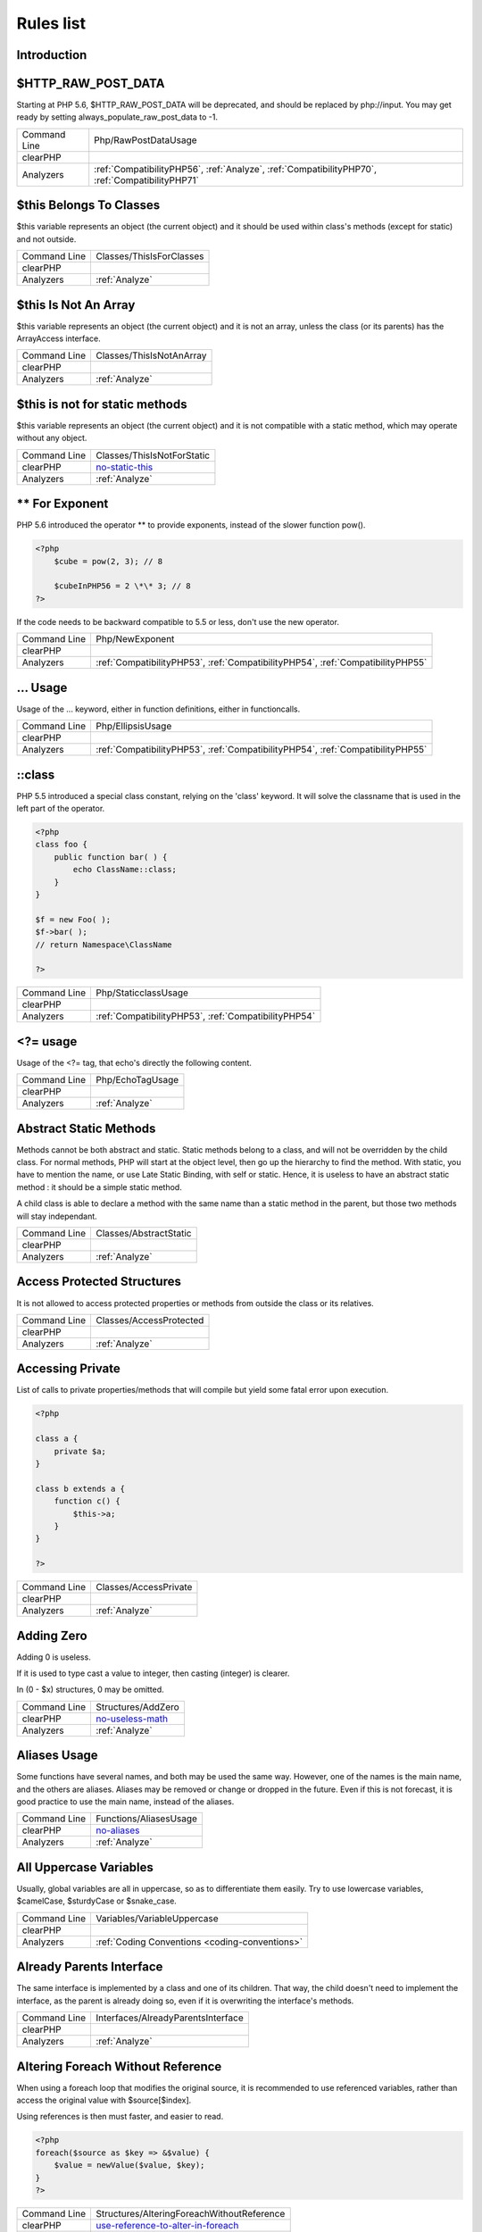 .. _Rules:

Rules list
----------

Introduction
############

.. comment: The rest of the document is automatically generated. Don't modify it manually. 
.. comment: Rules details
.. comment: Generation date : Tue, 12 Jul 2016 10:12:11 +0000
.. comment: Generation hash : c2b96839955a22aa7e66921bd7c3b5b447511012


.. _$http\_raw\_post\_data:

$HTTP\_RAW\_POST\_DATA
######################


Starting at PHP 5.6, $HTTP\_RAW\_POST\_DATA will be deprecated, and should be replaced by php://input. You may get ready by setting always\_populate\_raw\_post\_data to -1.

+--------------+-------------------------------------------------------------------------------------------------+
| Command Line | Php/RawPostDataUsage                                                                            |
+--------------+-------------------------------------------------------------------------------------------------+
| clearPHP     |                                                                                                 |
+--------------+-------------------------------------------------------------------------------------------------+
| Analyzers    | :ref:`CompatibilityPHP56`, :ref:`Analyze`, :ref:`CompatibilityPHP70`, :ref:`CompatibilityPHP71` |
+--------------+-------------------------------------------------------------------------------------------------+



.. _$this-belongs-to-classes:

$this Belongs To Classes
########################


$this variable represents an object (the current object) and it should be used within class's methods (except for static) and not outside.

+--------------+--------------------------+
| Command Line | Classes/ThisIsForClasses |
+--------------+--------------------------+
| clearPHP     |                          |
+--------------+--------------------------+
| Analyzers    | :ref:`Analyze`           |
+--------------+--------------------------+



.. _$this-is-not-an-array:

$this Is Not An Array
#####################


$this variable represents an object (the current object) and it is not an array, unless the class (or its parents) has the ArrayAccess interface.

+--------------+--------------------------+
| Command Line | Classes/ThisIsNotAnArray |
+--------------+--------------------------+
| clearPHP     |                          |
+--------------+--------------------------+
| Analyzers    | :ref:`Analyze`           |
+--------------+--------------------------+



.. _$this-is-not-for-static-methods:

$this is not for static methods
###############################


$this variable represents an object (the current object) and it is not compatible with a static method, which may operate without any object.

+--------------+---------------------------------------------------------------------------------------------+
| Command Line | Classes/ThisIsNotForStatic                                                                  |
+--------------+---------------------------------------------------------------------------------------------+
| clearPHP     | `no-static-this <https://github.com/dseguy/clearPHP/tree/master/rules/no-static-this.md>`__ |
+--------------+---------------------------------------------------------------------------------------------+
| Analyzers    | :ref:`Analyze`                                                                              |
+--------------+---------------------------------------------------------------------------------------------+



.. _**-for-exponent:

\*\* For Exponent
#################


PHP 5.6 introduced the operator \*\* to provide exponents, instead of the slower function pow().

.. code-block:: php

   <?php
       $cube = pow(2, 3); // 8
   
       $cubeInPHP56 = 2 \*\* 3; // 8
   ?>


If the code needs to be backward compatible to 5.5 or less, don't use the new operator.

+--------------+---------------------------------------------------------------------------------+
| Command Line | Php/NewExponent                                                                 |
+--------------+---------------------------------------------------------------------------------+
| clearPHP     |                                                                                 |
+--------------+---------------------------------------------------------------------------------+
| Analyzers    | :ref:`CompatibilityPHP53`, :ref:`CompatibilityPHP54`, :ref:`CompatibilityPHP55` |
+--------------+---------------------------------------------------------------------------------+



.. _...-usage:

... Usage
#########


Usage of the ... keyword, either in function definitions, either in functioncalls.

+--------------+---------------------------------------------------------------------------------+
| Command Line | Php/EllipsisUsage                                                               |
+--------------+---------------------------------------------------------------------------------+
| clearPHP     |                                                                                 |
+--------------+---------------------------------------------------------------------------------+
| Analyzers    | :ref:`CompatibilityPHP53`, :ref:`CompatibilityPHP54`, :ref:`CompatibilityPHP55` |
+--------------+---------------------------------------------------------------------------------+



.. _\:\:class:

::class
#######


PHP 5.5 introduced a special class constant, relying on the 'class' keyword. It will solve the classname that is used in the left part of the operator.

.. code-block:: php

   <?php
   class foo {
       public function bar( ) {
           echo ClassName::class; 
       }
   }
   
   $f = new Foo( );
   $f->bar( );
   // return Namespace\ClassName
   
   ?>

+--------------+------------------------------------------------------+
| Command Line | Php/StaticclassUsage                                 |
+--------------+------------------------------------------------------+
| clearPHP     |                                                      |
+--------------+------------------------------------------------------+
| Analyzers    | :ref:`CompatibilityPHP53`, :ref:`CompatibilityPHP54` |
+--------------+------------------------------------------------------+



.. _<?=-usage:

<?= usage
#########


Usage of the <?= tag, that echo's directly the following content.

+--------------+------------------+
| Command Line | Php/EchoTagUsage |
+--------------+------------------+
| clearPHP     |                  |
+--------------+------------------+
| Analyzers    | :ref:`Analyze`   |
+--------------+------------------+



.. _abstract-static-methods:

Abstract Static Methods
#######################


Methods cannot be both abstract and static. Static methods belong to a class, and will not be overridden by the child class. For normal methods, PHP will start at the object level, then go up the hierarchy to find the method. With static, you have to mention the name, or use Late Static Binding, with self or static. Hence, it is useless to have an abstract static method : it should be a simple static method.

A child class is able to declare a method with the same name than a static method in the parent, but those two methods will stay independant.

+--------------+------------------------+
| Command Line | Classes/AbstractStatic |
+--------------+------------------------+
| clearPHP     |                        |
+--------------+------------------------+
| Analyzers    | :ref:`Analyze`         |
+--------------+------------------------+



.. _access-protected-structures:

Access Protected Structures
###########################


It is not allowed to access protected properties or methods from outside the class or its relatives.

+--------------+-------------------------+
| Command Line | Classes/AccessProtected |
+--------------+-------------------------+
| clearPHP     |                         |
+--------------+-------------------------+
| Analyzers    | :ref:`Analyze`          |
+--------------+-------------------------+



.. _accessing-private:

Accessing Private
#################


List of calls to private properties/methods that will compile but yield some fatal error upon execution.

.. code-block:: php

   <?php
   
   class a {
       private $a;
   }
   
   class b extends a {
       function c() {
           $this->a;
       }
   }
   
   ?>

+--------------+-----------------------+
| Command Line | Classes/AccessPrivate |
+--------------+-----------------------+
| clearPHP     |                       |
+--------------+-----------------------+
| Analyzers    | :ref:`Analyze`        |
+--------------+-----------------------+



.. _adding-zero:

Adding Zero
###########


Adding 0 is useless. 

If it is used to type cast a value to integer, then casting (integer) is clearer. 

In (0 - $x) structures, 0 may be omitted.

+--------------+-----------------------------------------------------------------------------------------------+
| Command Line | Structures/AddZero                                                                            |
+--------------+-----------------------------------------------------------------------------------------------+
| clearPHP     | `no-useless-math <https://github.com/dseguy/clearPHP/tree/master/rules/no-useless-math.md>`__ |
+--------------+-----------------------------------------------------------------------------------------------+
| Analyzers    | :ref:`Analyze`                                                                                |
+--------------+-----------------------------------------------------------------------------------------------+



.. _aliases-usage:

Aliases Usage
#############


Some functions have several names, and both may be used the same way. However, one of the names is the main name, and the others are aliases. Aliases may be removed or change or dropped in the future. Even if this is not forecast, it is good practice to use the main name, instead of the aliases.

+--------------+-------------------------------------------------------------------------------------+
| Command Line | Functions/AliasesUsage                                                              |
+--------------+-------------------------------------------------------------------------------------+
| clearPHP     | `no-aliases <https://github.com/dseguy/clearPHP/tree/master/rules/no-aliases.md>`__ |
+--------------+-------------------------------------------------------------------------------------+
| Analyzers    | :ref:`Analyze`                                                                      |
+--------------+-------------------------------------------------------------------------------------+



.. _all-uppercase-variables:

All Uppercase Variables
#######################


Usually, global variables are all in uppercase, so as to differentiate them easily. Try to use lowercase variables, $camelCase, $sturdyCase or $snake\_case.

+--------------+------------------------------------------------+
| Command Line | Variables/VariableUppercase                    |
+--------------+------------------------------------------------+
| clearPHP     |                                                |
+--------------+------------------------------------------------+
| Analyzers    | :ref:`Coding Conventions <coding-conventions>` |
+--------------+------------------------------------------------+



.. _already-parents-interface:

Already Parents Interface
#########################


The same interface is implemented by a class and one of its children. That way, the child doesn't need to implement the interface, as the parent is already doing so, even if it is overwriting the interface's methods.

+--------------+------------------------------------+
| Command Line | Interfaces/AlreadyParentsInterface |
+--------------+------------------------------------+
| clearPHP     |                                    |
+--------------+------------------------------------+
| Analyzers    | :ref:`Analyze`                     |
+--------------+------------------------------------+



.. _altering-foreach-without-reference:

Altering Foreach Without Reference
##################################


When using a foreach loop that modifies the original source, it is recommended to use referenced variables, rather than access the original value with $source[$index]. 

Using references is then must faster, and easier to read. 

.. code-block:: php

   <?php
   foreach($source as $key => &$value) {
       $value = newValue($value, $key);
   }
   ?>

+--------------+-----------------------------------------------------------------------------------------------------------------------------------+
| Command Line | Structures/AlteringForeachWithoutReference                                                                                        |
+--------------+-----------------------------------------------------------------------------------------------------------------------------------+
| clearPHP     | `use-reference-to-alter-in-foreach <https://github.com/dseguy/clearPHP/tree/master/rules/use-reference-to-alter-in-foreach.md>`__ |
+--------------+-----------------------------------------------------------------------------------------------------------------------------------+
| Analyzers    | :ref:`Analyze`                                                                                                                    |
+--------------+-----------------------------------------------------------------------------------------------------------------------------------+



.. _ambiguous-index:

Ambiguous Index
###############


List of all indexes that are defined in the same array, with different types. 

Example : $x[1] = 1; $x['1'] = 2; 

They are indeed distinct, but may lead to confusion.

+--------------+----------------------+
| Command Line | Arrays/AmbiguousKeys |
+--------------+----------------------+
| clearPHP     |                      |
+--------------+----------------------+
| Analyzers    | :ref:`Analyze`       |
+--------------+----------------------+



.. _anonymous-classes:

Anonymous Classes
#################


Mark anonymous classes.

+--------------+------------------------------------------------------------------------------------------------------------+
| Command Line | Classes/Anonymous                                                                                          |
+--------------+------------------------------------------------------------------------------------------------------------+
| clearPHP     |                                                                                                            |
+--------------+------------------------------------------------------------------------------------------------------------+
| Analyzers    | :ref:`CompatibilityPHP53`, :ref:`CompatibilityPHP54`, :ref:`CompatibilityPHP55`, :ref:`CompatibilityPHP56` |
+--------------+------------------------------------------------------------------------------------------------------------+



.. _argument-should-be-typehinted:

Argument should be typehinted
#############################


When a method expects objects as argument, those arguments should be typehinted, so as to provide early warning that a wrong object is being sent to the method.

The analyzer will detect situations where a class, or the keywords 'array' or 'callable'. 

Closure arguments are omitted.

+--------------+-----------------------------------------------------------------------------------------------+
| Command Line | Functions/ShouldBeTypehinted                                                                  |
+--------------+-----------------------------------------------------------------------------------------------+
| clearPHP     | `always-typehint <https://github.com/dseguy/clearPHP/tree/master/rules/always-typehint.md>`__ |
+--------------+-----------------------------------------------------------------------------------------------+
| Analyzers    | :ref:`Analyze`                                                                                |
+--------------+-----------------------------------------------------------------------------------------------+



.. _assign-default-to-properties:

Assign Default To Properties
############################


Properties may be assigned default values at declaration time. Such values may be later modified, if needed. 

Default values will save some instructions in the constructor, and makes the value obvious in the code.

+--------------+---------------------------------------------------------------------------------------------------------------------------+
| Command Line | Classes/MakeDefault                                                                                                       |
+--------------+---------------------------------------------------------------------------------------------------------------------------+
| clearPHP     | `use-properties-default-values <https://github.com/dseguy/clearPHP/tree/master/rules/use-properties-default-values.md>`__ |
+--------------+---------------------------------------------------------------------------------------------------------------------------+
| Analyzers    | :ref:`Analyze`                                                                                                            |
+--------------+---------------------------------------------------------------------------------------------------------------------------+



.. _avoid-parenthesis:

Avoid Parenthesis
#################


Avoid Parenthesis for language construct. Languages constructs are a few PHP native elements, that looks like functions but are not. 

Among other distinction, those elements cannot be directly used as variable function call, and they may be used with or without parenthesis.

The usage of parenthesis actually give some feeling of confort, it won't prevent PHP from combining those argument with any later operators, leading to unexpected results.

Even if most of the time, usage of parenthesis is legit, it is recommended to avoid them.

+--------------+------------------------------------+
| Command Line | Structures/PrintWithoutParenthesis |
+--------------+------------------------------------+
| clearPHP     |                                    |
+--------------+------------------------------------+
| Analyzers    | :ref:`Analyze`                     |
+--------------+------------------------------------+



.. _avoid-those-crypto:

Avoid Those Crypto
##################


The following cryptographic algorithms are considered unsecure, and should be replaced with new and more performant algorithms. 

MD2, MD4, MD5, SHA0, SHA1, CRC, DES, 3DES, RC2, RC4. 

When possible, avoid using them, may it be as PHP functions, or hashing function configurations (mcrypt, hash...).

+--------------+---------------------------+
| Command Line | Security/AvoidThoseCrypto |
+--------------+---------------------------+
| clearPHP     |                           |
+--------------+---------------------------+
| Analyzers    | :ref:`Security`           |
+--------------+---------------------------+



.. _avoid-array\_unique():

Avoid array\_unique()
#####################


The native function array\_unique is much slower than using other alternative, such as array\_count\_values(), array\_flip/array\_keys, or even a foreach() loops.

+--------------+--------------------------+
| Command Line | Structures/NoArrayUnique |
+--------------+--------------------------+
| clearPHP     |                          |
+--------------+--------------------------+
| Analyzers    | :ref:`Analyze`           |
+--------------+--------------------------+



.. _binary-glossary:

Binary Glossary
###############


List of all the integer values using the binary format, such as 0b10 or 0B0101.

+--------------+---------------------------+
| Command Line | Type/Binary               |
+--------------+---------------------------+
| clearPHP     |                           |
+--------------+---------------------------+
| Analyzers    | :ref:`CompatibilityPHP53` |
+--------------+---------------------------+



.. _bracketless-blocks:

Bracketless Blocks
##################


PHP allows one liners as for/foreach/while loops, or as then/else expressions. It is generally considered a bad practice, as readability is lower and there are non-négligeable risk of excluding from the loop the next instruction.

+--------------+------------------------------------------------+
| Command Line | Structures/Bracketless                         |
+--------------+------------------------------------------------+
| clearPHP     |                                                |
+--------------+------------------------------------------------+
| Analyzers    | :ref:`Coding Conventions <coding-conventions>` |
+--------------+------------------------------------------------+



.. _break-outside-loop:

Break Outside Loop
##################


Starting with PHP 7, breaks or continue that are outside a loop (for, foreach, do...while, while) or a switch() statement won't compile anymore.

+--------------+----------------------------------------------------------------------+
| Command Line | Structures/BreakOutsideLoop                                          |
+--------------+----------------------------------------------------------------------+
| clearPHP     |                                                                      |
+--------------+----------------------------------------------------------------------+
| Analyzers    | :ref:`Analyze`, :ref:`CompatibilityPHP70`, :ref:`CompatibilityPHP71` |
+--------------+----------------------------------------------------------------------+



.. _break-with-0:

Break With 0
############


Cannot break 0, as this makes no sense. Break 1 is the minimum, and is the default value.

+--------------+-------------------------------------------+
| Command Line | Structures/Break0                         |
+--------------+-------------------------------------------+
| clearPHP     |                                           |
+--------------+-------------------------------------------+
| Analyzers    | :ref:`Analyze`, :ref:`CompatibilityPHP53` |
+--------------+-------------------------------------------+



.. _break-with-non-integer:

Break With Non Integer
######################


When using a break, the argument of the operator should be a positive non-null integer, and nothing else.

+--------------+-------------------------------------------------------------------------------------------------------------------------------------------------------+
| Command Line | Structures/BreakNonInteger                                                                                                                            |
+--------------+-------------------------------------------------------------------------------------------------------------------------------------------------------+
| clearPHP     |                                                                                                                                                       |
+--------------+-------------------------------------------------------------------------------------------------------------------------------------------------------+
| Analyzers    | :ref:`Analyze`, :ref:`CompatibilityPHP54`, :ref:`CompatibilityPHP70`, :ref:`CompatibilityPHP55`, :ref:`CompatibilityPHP56`, :ref:`CompatibilityPHP71` |
+--------------+-------------------------------------------------------------------------------------------------------------------------------------------------------+



.. _buried-assignation:

Buried Assignation
##################


Those assignations are buried in the code, and placed in unexpected situations. They will be difficult to spot, and may be confusing. It is advised to place them in a more visible place.

+--------------+------------------------------+
| Command Line | Structures/BuriedAssignation |
+--------------+------------------------------+
| clearPHP     |                              |
+--------------+------------------------------+
| Analyzers    | :ref:`Analyze`               |
+--------------+------------------------------+



.. _calltime-pass-by-reference:

Calltime Pass By Reference
##########################


PHP doesn't like anymore when the value is turned into a reference at the moment of function call. Either the function use a reference in its signature, either the reference won't pass.

+--------------+-------------------------------------------------------------------------------------------------------------------------------------------------------+
| Command Line | Structures/CalltimePassByReference                                                                                                                    |
+--------------+-------------------------------------------------------------------------------------------------------------------------------------------------------+
| clearPHP     |                                                                                                                                                       |
+--------------+-------------------------------------------------------------------------------------------------------------------------------------------------------+
| Analyzers    | :ref:`Analyze`, :ref:`CompatibilityPHP54`, :ref:`CompatibilityPHP70`, :ref:`CompatibilityPHP55`, :ref:`CompatibilityPHP56`, :ref:`CompatibilityPHP71` |
+--------------+-------------------------------------------------------------------------------------------------------------------------------------------------------+



.. _cant-extend-final:

Cant Extend Final
#################


It is not possible to extend final classes. 

Since PHP fails with a fatal error, this means that the extending class is probably not used in the rest of the code. Check for dead code.

+--------------+----------------------------------------------+
| Command Line | Classes/CantExtendFinal                      |
+--------------+----------------------------------------------+
| clearPHP     |                                              |
+--------------+----------------------------------------------+
| Analyzers    | :ref:`Analyze`, :ref:`Dead code <dead-code>` |
+--------------+----------------------------------------------+



.. _cant-use-return-value-in-write-context:

Cant Use Return Value In Write Context
######################################


Until PHP 5.5, it was not possible to use directly function calls inside an empty() function call : they were met with a 'Can't use function return value in write context' fatal error. 

This also applies to methodcalls, static or not.

+--------------+------------------------------------------------------+
| Command Line | Php/CantUseReturnValueInWriteContext                 |
+--------------+------------------------------------------------------+
| clearPHP     |                                                      |
+--------------+------------------------------------------------------+
| Analyzers    | :ref:`CompatibilityPHP53`, :ref:`CompatibilityPHP54` |
+--------------+------------------------------------------------------+



.. _case-after-default:

Case After Default
##################


Default must be the last case in the switch. Any case after 'default' will be unreachable.

+--------------+-----------------------------+
| Command Line | Structures/CaseAfterDefault |
+--------------+-----------------------------+
| clearPHP     |                             |
+--------------+-----------------------------+
| Analyzers    | :ref:`Analyze`              |
+--------------+-----------------------------+



.. _case-for-parent,-static-and-self:

Case For Parent, Static And Self
################################


Until PHP 5.5, the special Parent, Static and Self keywords needed to be lowercase to be useable. Otherwise, they would yield a 'PHP Fatal error:  Class 'PARENT' not found'.

Until PHP 5.5, non-lowercase version of those keywords are generating a bug.

+--------------+----------------------------------------------------------------------+
| Command Line | Php/CaseForPSS                                                       |
+--------------+----------------------------------------------------------------------+
| clearPHP     |                                                                      |
+--------------+----------------------------------------------------------------------+
| Analyzers    | :ref:`Analyze`, :ref:`CompatibilityPHP54`, :ref:`CompatibilityPHP53` |
+--------------+----------------------------------------------------------------------+



.. _catch-overwrite-variable:

Catch Overwrite Variable
########################


The try...catch structure uses some variables that also in use in this scope. In case of a caught exception, the exception will be put in the catch variable, and overwrite the current value, loosing some data.

It is recommended to use another name for these catch variables.

+--------------+-----------------------------------------------------------------------------------------------------+
| Command Line | Structures/CatchShadowsVariable                                                                     |
+--------------+-----------------------------------------------------------------------------------------------------+
| clearPHP     | `no-catch-overwrite <https://github.com/dseguy/clearPHP/tree/master/rules/no-catch-overwrite.md>`__ |
+--------------+-----------------------------------------------------------------------------------------------------+
| Analyzers    | :ref:`Analyze`                                                                                      |
+--------------+-----------------------------------------------------------------------------------------------------+



.. _class-const-with-array:

Class Const With Array
######################


Constant defined with const keyword may be arrays but only stating with PHP 5.6. Define never accept arrays : it only accepts scalar values.

+--------------+---------------------------------------------------------------------------------+
| Command Line | Php/ClassConstWithArray                                                         |
+--------------+---------------------------------------------------------------------------------+
| clearPHP     |                                                                                 |
+--------------+---------------------------------------------------------------------------------+
| Analyzers    | :ref:`CompatibilityPHP53`, :ref:`CompatibilityPHP54`, :ref:`CompatibilityPHP55` |
+--------------+---------------------------------------------------------------------------------+



.. _class-name-case-difference:

Class Name Case Difference
##########################


The spotted classes are used with a different case than their definition. While PHP will accept this, this makes the code harder to read. 

Most of the time, this is also a violation of coding conventions.

+--------------+----------------------------------------------------------------+
| Command Line | Classes/WrongCase                                              |
+--------------+----------------------------------------------------------------+
| clearPHP     |                                                                |
+--------------+----------------------------------------------------------------+
| Analyzers    | :ref:`Coding Conventions <coding-conventions>`, :ref:`Analyze` |
+--------------+----------------------------------------------------------------+



.. _class,-interface-or-trait-with-identical-names:

Class, Interface Or Trait With Identical Names
##############################################


The following names are used at the same time for classes, interfaces or traits. For example, 

class a {}
interface a {}
trait a {}

Even if they are in different namespaces, this makes them easy to confuse. Besides, it is recommended to have markers to differentiate classes from interfaces from traits.

+--------------+---------------------+
| Command Line | Classes/CitSameName |
+--------------+---------------------+
| clearPHP     |                     |
+--------------+---------------------+
| Analyzers    | :ref:`Analyze`      |
+--------------+---------------------+



.. _classes-mutually-extending-each-other:

Classes Mutually Extending Each Other
#####################################


Those classes are extending each other, creating an extension loop. PHP will yield a fatal error at running time, even if it is compiling the code.

+--------------+-------------------------+
| Command Line | Classes/MutualExtension |
+--------------+-------------------------+
| clearPHP     |                         |
+--------------+-------------------------+
| Analyzers    | :ref:`Analyze`          |
+--------------+-------------------------+



.. _close-tags:

Close Tags
##########


PHP manual recommends that script should be left open, without the final closing ?>. This way, one will avoid the infamous bug 'Header already sent', associated with left-over spaces, that are lying after this closing tag.

+--------------+-------------------------------------------------------------------------------------------------------------+
| Command Line | Php/CloseTags                                                                                               |
+--------------+-------------------------------------------------------------------------------------------------------------+
| clearPHP     | `leave-last-closing-out <https://github.com/dseguy/clearPHP/tree/master/rules/leave-last-closing-out.md>`__ |
+--------------+-------------------------------------------------------------------------------------------------------------+
| Analyzers    | :ref:`Coding Conventions <coding-conventions>`                                                              |
+--------------+-------------------------------------------------------------------------------------------------------------+



.. _closure-may-use-$this:

Closure May Use $this
#####################


When closure were introduced in PHP, they couldn't use the $this variable, making is cumbersome to access local properties when the closure was created within an object. 

This is not the case anymore since PHP 5.4.

+--------------+-------------------------------------------+
| Command Line | Php/ClosureThisSupport                    |
+--------------+-------------------------------------------+
| clearPHP     |                                           |
+--------------+-------------------------------------------+
| Analyzers    | :ref:`Analyze`, :ref:`CompatibilityPHP53` |
+--------------+-------------------------------------------+



.. _common-alternatives:

Common Alternatives
###################


In the following conditional structures, expressions were found that are common to both 'then' and 'else'. It may be interesting, though not always possible, to put them both out of the conditional, and reduce line count. 

.. code-block:: php

   <?php
   if ($c == 5) {
       $b = strtolower($b[2]); 
       $a++;
   } else {
       $b = strtolower($b[2]); 
       $b++;
   }
   ?>


may be rewritten in : 

.. code-block:: php

   <?php
   
   $b = strtolower($b[2]); 
   if ($c == 5) {
       $a++;
   } else {
       $b++;
   }
   
   ?>

+--------------+-------------------------------+
| Command Line | Structures/CommonAlternatives |
+--------------+-------------------------------+
| clearPHP     |                               |
+--------------+-------------------------------+
| Analyzers    | :ref:`Analyze`                |
+--------------+-------------------------------+



.. _compare-hash:

Compare Hash
############


When comparing hash values, it is important to use the strict comparison : === or !==. 

In a number of situations, the hash value will start with '0e', and PHP will understand that the comparison involves integers : it will then convert the strings into numbers, and it may end up converting them to 0.

Here is an example 

.. code-block:: php

   <?php
   // more at https://blog.whitehatsec.com/magic-hashes/
   $hashed\_password = 0e462097431906509000000000000;
   if (hash('md5','240610708',false) == $hashed\_password) {
     print Matched.\n;
   }
   ?>


You may also use password\_hash and password\_verify.

+--------------+-----------------------------------------------------------------------------------------------------+
| Command Line | Security/CompareHash                                                                                |
+--------------+-----------------------------------------------------------------------------------------------------+
| clearPHP     | `strict-comparisons <https://github.com/dseguy/clearPHP/tree/master/rules/strict-comparisons.md>`__ |
+--------------+-----------------------------------------------------------------------------------------------------+
| Analyzers    | :ref:`Security`                                                                                     |
+--------------+-----------------------------------------------------------------------------------------------------+



.. _compared-comparison:

Compared comparison
###################


Usually, comparison are sufficient, and it is rare to have to compare the result of comparison. Check if this two-stage comparison is really needed.

+--------------+-------------------------------+
| Command Line | Structures/ComparedComparison |
+--------------+-------------------------------+
| clearPHP     |                               |
+--------------+-------------------------------+
| Analyzers    | :ref:`Analyze`                |
+--------------+-------------------------------+



.. _concrete-visibility:

Concrete Visibility
###################


Methods that implements an interface in a class must be public.

+--------------+-------------------------------+
| Command Line | Interfaces/ConcreteVisibility |
+--------------+-------------------------------+
| clearPHP     |                               |
+--------------+-------------------------------+
| Analyzers    | :ref:`Analyze`                |
+--------------+-------------------------------+



.. _confusing-names:

Confusing Names
###############


The following variables's name are very close and may lead to confusion.  

Variables are 3 letters long (at least). Variables names build with an extra 's' are omitted.

+--------------+-----------------------+
| Command Line | Variables/CloseNaming |
+--------------+-----------------------+
| clearPHP     |                       |
+--------------+-----------------------+
| Analyzers    | :ref:`Analyze`        |
+--------------+-----------------------+



.. _const-with-array:

Const With Array
################


The const keyword supports array since PHP 5.6.

+--------------+---------------------------------------------------------------------------------+
| Command Line | Php/ConstWithArray                                                              |
+--------------+---------------------------------------------------------------------------------+
| clearPHP     |                                                                                 |
+--------------+---------------------------------------------------------------------------------+
| Analyzers    | :ref:`CompatibilityPHP53`, :ref:`CompatibilityPHP54`, :ref:`CompatibilityPHP55` |
+--------------+---------------------------------------------------------------------------------+



.. _constant-class:

Constant Class
##############


A class or an interface only made up of constants. Constants usually have to be used in conjunction of some behavior (methods, class...) and never alone. 

As such, they should be PHP constants (build with define or const), or included in a class with other methods and properties.

+--------------+-----------------------+
| Command Line | Classes/ConstantClass |
+--------------+-----------------------+
| clearPHP     |                       |
+--------------+-----------------------+
| Analyzers    | :ref:`Analyze`        |
+--------------+-----------------------+



.. _constant-comparison:

Constant Comparison
###################


The code seems to follows the convention of putting constant on one of the side of the comparison (either $x == 2 or 2 == $x). This is a list of the violations of this convention.

+--------------+------------------------------------------------+
| Command Line | Structures/ConstantComparisonConsistance       |
+--------------+------------------------------------------------+
| clearPHP     |                                                |
+--------------+------------------------------------------------+
| Analyzers    | :ref:`Coding Conventions <coding-conventions>` |
+--------------+------------------------------------------------+



.. _constant-scalar-expressions:

Constant Scalar Expressions
###########################


Starting with PHP 5.6, it is possible to define constant that are the result of expressions.

Those expressions (using simple operators) may only manipulate other constants, and all values must be known at compile time. 

This is not compatible with previous versions.

+--------------+---------------------------------------------------------------------------------+
| Command Line | Structures/ConstantScalarExpression                                             |
+--------------+---------------------------------------------------------------------------------+
| clearPHP     |                                                                                 |
+--------------+---------------------------------------------------------------------------------+
| Analyzers    | :ref:`CompatibilityPHP53`, :ref:`CompatibilityPHP54`, :ref:`CompatibilityPHP55` |
+--------------+---------------------------------------------------------------------------------+



.. _constants-created-outside-its-namespace:

Constants Created Outside Its Namespace
#######################################


Using the define() function, it is possible to create constant outside their namespace, but using the fully qualified namespace.

However, this makes the code confusing and difficult to debug. It is recommended to move the constant definition to its namespace.

+--------------+--------------------------------------+
| Command Line | Constants/CreatedOutsideItsNamespace |
+--------------+--------------------------------------+
| clearPHP     |                                      |
+--------------+--------------------------------------+
| Analyzers    | :ref:`Analyze`                       |
+--------------+--------------------------------------+



.. _constants-with-strange-names:

Constants With Strange Names
############################


List of constants being defined with names that are incompatible with PHP standards. 

For example, define('ABC!', 1); The constant ABC! will not be accessible via the PHP syntax, such as $x = ABC!; but only with the function constant('ABC!');. It may also be tested with defined('ABC!');.

+--------------+--------------------------------+
| Command Line | Constants/ConstantStrangeNames |
+--------------+--------------------------------+
| clearPHP     |                                |
+--------------+--------------------------------+
| Analyzers    | :ref:`Analyze`                 |
+--------------+--------------------------------+



.. _could-be-class-constant:

Could Be Class Constant
#######################


The following property is defined and used, but never modified. This may be transformed into a constant.

Starting with PHP 5.6, even array() may be defined as constants.

+--------------+------------------------------+
| Command Line | Classes/CouldBeClassConstant |
+--------------+------------------------------+
| clearPHP     |                              |
+--------------+------------------------------+
| Analyzers    | :ref:`Analyze`               |
+--------------+------------------------------+



.. _could-be-static:

Could Be Static
###############


This global is only used in one function or method. It may be called 'static', instead of global. This allows you to keep the value between call to the function, but will not be accessible outside this function.

.. code-block:: php

   <?php
   function foo( ) {
       static $variableIsReservedForX; // only accessible within foo( ), even between calls.
       global $variableIsGlobal;       //      accessible everywhere in the application
   }
   ?>

+--------------+--------------------------+
| Command Line | Structures/CouldBeStatic |
+--------------+--------------------------+
| clearPHP     |                          |
+--------------+--------------------------+
| Analyzers    | :ref:`Analyze`           |
+--------------+--------------------------+



.. _could-use-short-assignation:

Could Use Short Assignation
###########################


Some operators have a 'do-and-assign' version, that looks like a compacted version for = and the operator. 

$x = $x + 2; may be written $x += 2;

This approach is good for readability, and saves some memory in the process. 

List of those operators : +=, -=, \*=, /=, %=, \*\*=, .=, &=, \|=, ^=, >>=, <<=

+--------------+-------------------------------------------------------------------------------------------------------------+
| Command Line | Structures/CouldUseShortAssignation                                                                         |
+--------------+-------------------------------------------------------------------------------------------------------------+
| clearPHP     | `use-short-assignations <https://github.com/dseguy/clearPHP/tree/master/rules/use-short-assignations.md>`__ |
+--------------+-------------------------------------------------------------------------------------------------------------+
| Analyzers    | :ref:`Analyze`, :ref:`Performances`                                                                         |
+--------------+-------------------------------------------------------------------------------------------------------------+



.. _could-use-\_\_dir\_\_:

Could Use \_\_DIR\_\_
#####################


Use \_\_DIR\_\_ function to access the current file's parent directory. 

.. code-block:: php

   <?php
   
   assert(dirname(\_\_FILE\_\_) == \_\_DIR\_\_);
   
   ?>


\_\_DIR\_\_ has been introduced in PHP 5.3.0.

+--------------+------------------------+
| Command Line | Structures/CouldUseDir |
+--------------+------------------------+
| clearPHP     |                        |
+--------------+------------------------+
| Analyzers    | :ref:`Analyze`         |
+--------------+------------------------+



.. _could-use-self:

Could use self
##############


Self keywords refers to the current class, or any of its parents. Using it is just as fast as the full classname, it is as readable and it is will not be changed upon class or namespace change.

+--------------+-----------------------+
| Command Line | Classes/ShouldUseSelf |
+--------------+-----------------------+
| clearPHP     |                       |
+--------------+-----------------------+
| Analyzers    | :ref:`Analyze`        |
+--------------+-----------------------+



.. _curly-arrays:

Curly Arrays
############


It is possible to access individual elements in an array by using its offset between square brackets [] or curly brackets {}. 

Curly brackets are seldom used, and will probably confuse or surprise the reader. It is recommended not to used them.

+--------------+------------------------------------------------+
| Command Line | Arrays/CurlyArrays                             |
+--------------+------------------------------------------------+
| clearPHP     |                                                |
+--------------+------------------------------------------------+
| Analyzers    | :ref:`Coding Conventions <coding-conventions>` |
+--------------+------------------------------------------------+



.. _dangling-array-references:

Dangling Array References
#########################


It is highly recommended to unset blind variables when they are set up as references after a loop. 

When omitting this step, the next loop that will also require this variable will deal with garbage values, and produce unexpected results.

Add unset( $as\_variable) after the loop.

+--------------+-----------------------------------------------------------------------------------------------------------+
| Command Line | Structures/DanglingArrayReferences                                                                        |
+--------------+-----------------------------------------------------------------------------------------------------------+
| clearPHP     | `no-dangling-reference <https://github.com/dseguy/clearPHP/tree/master/rules/no-dangling-reference.md>`__ |
+--------------+-----------------------------------------------------------------------------------------------------------+
| Analyzers    | :ref:`Analyze`                                                                                            |
+--------------+-----------------------------------------------------------------------------------------------------------+



.. _deep-definitions:

Deep Definitions
################


Structures, such as functions, classes, interfaces, traits, etc. may be defined anywhere in the code, including inside functions. This is legit code for PHP. 

Since the availability of \_\_autoload, there is no need for that kind of code. Structures should be defined, and accessible to the autoloading. Inclusion and deep definitions should be avoided, as they compell code to load some definitions, while autoloading will only load them if needed. 

Functions are excluded from autoload, but shall be gathered in libraries, and not hidden inside other code.

Constants definitions are tolerated inside functions : they may be used for avoiding repeat, or noting the usage of such function.

+--------------+---------------------------+
| Command Line | Functions/DeepDefinitions |
+--------------+---------------------------+
| clearPHP     |                           |
+--------------+---------------------------+
| Analyzers    | :ref:`Analyze`            |
+--------------+---------------------------+



.. _define-with-array:

Define With Array
#################


PHP 7.0 has the ability to define an array as a constant, using the define() native call. This was not possible until that version, only with the const keyword.

+--------------+------------------------------------------------------------------------------------------------------------+
| Command Line | Php/DefineWithArray                                                                                        |
+--------------+------------------------------------------------------------------------------------------------------------+
| clearPHP     |                                                                                                            |
+--------------+------------------------------------------------------------------------------------------------------------+
| Analyzers    | :ref:`CompatibilityPHP53`, :ref:`CompatibilityPHP54`, :ref:`CompatibilityPHP55`, :ref:`CompatibilityPHP56` |
+--------------+------------------------------------------------------------------------------------------------------------+



.. _deprecated-code:

Deprecated Code
###############


The following functions have been deprecated in PHP. Whatever the version you are using, it is recommended to stop using them and replace them with a durable equivalent.

+--------------+-------------------------------------------------------------------------------------------+
| Command Line | Php/Deprecated                                                                            |
+--------------+-------------------------------------------------------------------------------------------+
| clearPHP     | `no-deprecated <https://github.com/dseguy/clearPHP/tree/master/rules/no-deprecated.md>`__ |
+--------------+-------------------------------------------------------------------------------------------+
| Analyzers    | :ref:`Analyze`                                                                            |
+--------------+-------------------------------------------------------------------------------------------+



.. _dereferencing-string-and-arrays:

Dereferencing String And Arrays
###############################


PHP 5.5 introduced the direct dereferencing of strings and array. No need anymore for an intermediate variable between a string and array (or any expression generating such value) and accessing an index.

$x = array(4,5,6); 
$y = $x[2] ; // is 6

May be replaced by 
$y = array(4,5,6)[2];
$y = [4,5,6][2];

+--------------+------------------------------------------------------+
| Command Line | Structures/DereferencingAS                           |
+--------------+------------------------------------------------------+
| clearPHP     |                                                      |
+--------------+------------------------------------------------------+
| Analyzers    | :ref:`CompatibilityPHP53`, :ref:`CompatibilityPHP54` |
+--------------+------------------------------------------------------+



.. _direct-injection:

Direct Injection
################


The following code act directly upon PHP incoming variables like $\_GET and $\_POST. This make those snippet very unsafe.

+--------------+--------------------------+
| Command Line | Security/DirectInjection |
+--------------+--------------------------+
| clearPHP     |                          |
+--------------+--------------------------+
| Analyzers    | :ref:`Security`          |
+--------------+--------------------------+



.. _directive-name:

Directive Name
##############


List the directives names that are used in the code, but are not actual PHP directives.

+--------------+-------------------+
| Command Line | Php/DirectiveName |
+--------------+-------------------+
| clearPHP     |                   |
+--------------+-------------------+
| Analyzers    | :ref:`Analyze`    |
+--------------+-------------------+



.. _don't-change-incomings:

Don't Change Incomings
######################


PHP hands over a lot of information using special variables like $\_GET, $\_POST, etc... Modifying those variables and those values inside de variables means that the original content will be lost, while it will still look like raw data, and, as such, will be untrustworthy.

It is recommended to put the modified values in another variable, and keep the original one intact.

+--------------+--------------------------------------+
| Command Line | Structures/NoChangeIncomingVariables |
+--------------+--------------------------------------+
| clearPHP     |                                      |
+--------------+--------------------------------------+
| Analyzers    | :ref:`Analyze`                       |
+--------------+--------------------------------------+



.. _double-assignation:

Double Assignation
##################


This is when a same container (variable, property, array index) are assigned with values twice in a row. One of them is probably a debug instruction, that was forgotten.

+--------------+------------------------------+
| Command Line | Structures/DoubleAssignation |
+--------------+------------------------------+
| clearPHP     |                              |
+--------------+------------------------------+
| Analyzers    | :ref:`Analyze`               |
+--------------+------------------------------+



.. _double-instruction:

Double Instruction
##################


Twice the same call in a row. This is worth a check.

+--------------+------------------------------+
| Command Line | Structures/DoubleInstruction |
+--------------+------------------------------+
| clearPHP     |                              |
+--------------+------------------------------+
| Analyzers    | :ref:`Analyze`               |
+--------------+------------------------------+



.. _echo-or-print:

Echo Or Print
#############


Echo or print, this project made a clear choice, but forgot a few spots.

+--------------+------------------------------------------------+
| Command Line | Structures/EchoPrintConsistance                |
+--------------+------------------------------------------------+
| clearPHP     |                                                |
+--------------+------------------------------------------------+
| Analyzers    | :ref:`Coding Conventions <coding-conventions>` |
+--------------+------------------------------------------------+



.. _echo-with-concat:

Echo With Concat
################


Optimize your echo's by not concatenating at echo() time, but serving all argument separated. This will save PHP a memory copy.
If values (literals and variables) are small enough, this won't have impact. Otherwise, this is less work and less memory waste.

.. code-block:: php

   <?php
     echo $a, ' b ', $c;
   ?>


instead of

.. code-block:: php

   <?php
     echo  $a . ' b ' . $c;
     echo $a b $c;
   ?>

+--------------+---------------------------------------------------------------------------------------------------------------------------------------+
| Command Line | Structures/EchoWithConcat                                                                                                             |
+--------------+---------------------------------------------------------------------------------------------------------------------------------------+
| clearPHP     | `no-unnecessary-string-concatenation <https://github.com/dseguy/clearPHP/tree/master/rules/no-unnecessary-string-concatenation.md>`__ |
+--------------+---------------------------------------------------------------------------------------------------------------------------------------+
| Analyzers    | :ref:`Performances`, :ref:`Analyze`                                                                                                   |
+--------------+---------------------------------------------------------------------------------------------------------------------------------------+



.. _echo-with-concatenation:

Echo With Concatenation
#######################


Echo accepts an arbitrary number of argument, and will automatically concatenate all incoming arguments. It is not necessary to concatenate values when calling echo and it will save a few commands.

.. code-block:: php

   <?php
     // Do
     echo 'a', $b, $c, ' def';
     
     // Don't
     echo 'a'.$b.$c def;
   ?>

+--------------+---------------------------------------------------------------------------------------------------------------------------------------+
| Command Line | Structures/EchoArguments                                                                                                              |
+--------------+---------------------------------------------------------------------------------------------------------------------------------------+
| clearPHP     | `no-unnecessary-string-concatenation <https://github.com/dseguy/clearPHP/tree/master/rules/no-unnecessary-string-concatenation.md>`__ |
+--------------+---------------------------------------------------------------------------------------------------------------------------------------+
| Analyzers    | :ref:`Performances`                                                                                                                   |
+--------------+---------------------------------------------------------------------------------------------------------------------------------------+



.. _else-if-versus-elseif:

Else If Versus Elseif
#####################


The keyword elseif SHOULD be used instead of else if so that all control keywords look like single words. (Directly quoted from the PHP-FIG documentation).

+--------------+-------------------------+
| Command Line | Structures/ElseIfElseif |
+--------------+-------------------------+
| clearPHP     |                         |
+--------------+-------------------------+
| Analyzers    | :ref:`Analyze`          |
+--------------+-------------------------+



.. _empty-classes:

Empty Classes
#############


List of empty classes. Classes that are directly derived from an exception are not considered here.

+--------------+--------------------+
| Command Line | Classes/EmptyClass |
+--------------+--------------------+
| clearPHP     |                    |
+--------------+--------------------+
| Analyzers    | :ref:`Analyze`     |
+--------------+--------------------+



.. _empty-function:

Empty Function
##############


Function or method whose body is empty. Such functions or methods are rarely useful. As a bare minimum, the function should return some useful value, even if constant.

+--------------+-------------------------+
| Command Line | Functions/EmptyFunction |
+--------------+-------------------------+
| clearPHP     |                         |
+--------------+-------------------------+
| Analyzers    | :ref:`Analyze`          |
+--------------+-------------------------+



.. _empty-instructions:

Empty Instructions
##################


Empty instructions are part of the code that have no instructions. This may be trailing semi-colon or empty blocks for if-then structures.

$condition = 3;;;;
if ($condition) { }

+--------------+----------------------------------------------+
| Command Line | Structures/EmptyLines                        |
+--------------+----------------------------------------------+
| clearPHP     |                                              |
+--------------+----------------------------------------------+
| Analyzers    | :ref:`Dead code <dead-code>`, :ref:`Analyze` |
+--------------+----------------------------------------------+



.. _empty-interfaces:

Empty Interfaces
################


Empty interfaces. Interfaces should have some function defined, and not be totally empty.

+--------------+---------------------------+
| Command Line | Interfaces/EmptyInterface |
+--------------+---------------------------+
| clearPHP     |                           |
+--------------+---------------------------+
| Analyzers    | :ref:`Analyze`            |
+--------------+---------------------------+



.. _empty-list:

Empty List
##########


Empty list() are not allowed anymore in PHP 7. There must be at least one variable in the list call.

+--------------+----------------------------------------------------------------------+
| Command Line | Php/EmptyList                                                        |
+--------------+----------------------------------------------------------------------+
| clearPHP     |                                                                      |
+--------------+----------------------------------------------------------------------+
| Analyzers    | :ref:`Analyze`, :ref:`CompatibilityPHP70`, :ref:`CompatibilityPHP71` |
+--------------+----------------------------------------------------------------------+



.. _empty-namespace:

Empty Namespace
###############


Declaring a namespace in the code and not using it for structure declarations (classes, interfaces, etc...) or global instructions is useless.

+--------------+-----------------------------------------------------------------------------------------------------+
| Command Line | Namespaces/EmptyNamespace                                                                           |
+--------------+-----------------------------------------------------------------------------------------------------+
| clearPHP     | `no-empty-namespace <https://github.com/dseguy/clearPHP/tree/master/rules/no-empty-namespace.md>`__ |
+--------------+-----------------------------------------------------------------------------------------------------+
| Analyzers    | :ref:`Analyze`, :ref:`Dead code <dead-code>`                                                        |
+--------------+-----------------------------------------------------------------------------------------------------+



.. _empty-slots-in-arrays:

Empty Slots In Arrays
#####################


PHP tolerates the last element of an array to be empty.

.. code-block:: php

   <?php
       $a = array( 1, 2, 3, );
       $b =      [ 4, 5, ];
   ?>

+--------------+------------------------------------------------+
| Command Line | Arrays/EmptySlots                              |
+--------------+------------------------------------------------+
| clearPHP     |                                                |
+--------------+------------------------------------------------+
| Analyzers    | :ref:`Coding Conventions <coding-conventions>` |
+--------------+------------------------------------------------+



.. _empty-traits:

Empty Traits
############


List of all empty trait defined in the code. May be they are RFU.

+--------------+-------------------+
| Command Line | Traits/EmptyTrait |
+--------------+-------------------+
| clearPHP     |                   |
+--------------+-------------------+
| Analyzers    | :ref:`Analyze`    |
+--------------+-------------------+



.. _empty-try-catch:

Empty Try Catch
###############


The code does try, then catch errors but do no act upon the error. 

At worse, the error should be logged somewhere, so as to measure the actual usage of the log.

catch( Exception $e) should be banned, as they will simply ignore any error.

+--------------+--------------------------+
| Command Line | Structures/EmptyTryCatch |
+--------------+--------------------------+
| clearPHP     |                          |
+--------------+--------------------------+
| Analyzers    | :ref:`Analyze`           |
+--------------+--------------------------+



.. _empty-with-expression:

Empty With Expression
#####################


The function 'empty()' doesn't accept expressions until PHP 5.5. Until then, it is necessary to store the result of the expression in a variable and then, test it with empty().

+--------------+------------------------------------------------------------------------------------------------------------+
| Command Line | Structures/EmptyWithExpression                                                                             |
+--------------+------------------------------------------------------------------------------------------------------------+
| clearPHP     |                                                                                                            |
+--------------+------------------------------------------------------------------------------------------------------------+
| Analyzers    | :ref:`CompatibilityPHP55`, :ref:`CompatibilityPHP70`, :ref:`CompatibilityPHP56`, :ref:`CompatibilityPHP71` |
+--------------+------------------------------------------------------------------------------------------------------------+



.. _eval()-usage:

Eval() Usage
############


Using eval is bad for performances (compilation time), for caches (it won't be compiled), and for security (if it includes external data).

Most of the time, it is possible to replace the code by some standard PHP, like variable variable for accessing a variable for which you have the name.
At worse, including a pre-generated file will be faster.

+--------------+-------------------------------------------------------------------------------+
| Command Line | Structures/EvalUsage                                                          |
+--------------+-------------------------------------------------------------------------------+
| clearPHP     | `no-eval <https://github.com/dseguy/clearPHP/tree/master/rules/no-eval.md>`__ |
+--------------+-------------------------------------------------------------------------------+
| Analyzers    | :ref:`Analyze`, :ref:`Performances`                                           |
+--------------+-------------------------------------------------------------------------------+



.. _exception-order:

Exception Order
###############


When catching exception, the most specialized exceptions must be in the early catch, and the most general exceptions must be in the later catch. Otherwise, the general catches intercept the exception, and the more specialized will not be read.

.. code-block:: php

   <?php
   
   class A extends \Exception {}
   class B extends A {}
   
   try {
       throw new A();
   } 
   catch(A $a1) { }
   catch(B $b2 ) { 
       // Never reached, as previous Catch is catching the early worm
   }
   
   ?>

+--------------+------------------------------+
| Command Line | Exceptions/AlreadyCaught     |
+--------------+------------------------------+
| clearPHP     |                              |
+--------------+------------------------------+
| Analyzers    | :ref:`Dead code <dead-code>` |
+--------------+------------------------------+



.. _exit()-usage:

Exit() Usage
############


Using exit or die() in the code makes the code untestable (it will break unit tests). Morover, if there is no reason or string to display, it may take a long time to spot where the application is stuck. 

Try exiting the function/class, or throw exception that may be caught later in the code.

+--------------+-------------------------------------------------------------------------------+
| Command Line | Structures/ExitUsage                                                          |
+--------------+-------------------------------------------------------------------------------+
| clearPHP     | `no-exit <https://github.com/dseguy/clearPHP/tree/master/rules/no-exit.md>`__ |
+--------------+-------------------------------------------------------------------------------+
| Analyzers    | :ref:`Analyze`                                                                |
+--------------+-------------------------------------------------------------------------------+



.. _exponent-usage:

Exponent Usage
##############


Usage of the \*\* operator or \*\*=, to make exponents.

+--------------+---------------------------------------------------------------------------------+
| Command Line | Php/ExponentUsage                                                               |
+--------------+---------------------------------------------------------------------------------+
| clearPHP     |                                                                                 |
+--------------+---------------------------------------------------------------------------------+
| Analyzers    | :ref:`CompatibilityPHP53`, :ref:`CompatibilityPHP54`, :ref:`CompatibilityPHP55` |
+--------------+---------------------------------------------------------------------------------+



.. _for-using-functioncall:

For Using Functioncall
######################


It is advised to avoid functioncall in the for() statement. For example, $nb = count($array); for($i = 0; $i < $nb; $i++) {} is faster than for($i = 0; $i < count($array); $i++) {}.

+--------------+---------------------------------------------------------------------------------------------------------------+
| Command Line | Structures/ForWithFunctioncall                                                                                |
+--------------+---------------------------------------------------------------------------------------------------------------+
| clearPHP     | `no-functioncall-in-loop <https://github.com/dseguy/clearPHP/tree/master/rules/no-functioncall-in-loop.md>`__ |
+--------------+---------------------------------------------------------------------------------------------------------------+
| Analyzers    | :ref:`Analyze`, :ref:`Performances`                                                                           |
+--------------+---------------------------------------------------------------------------------------------------------------+



.. _foreach-dont-change-pointer:

Foreach Dont Change Pointer
###########################


In PHP 7.0, the foreach loop won't change the internal pointer of the array, but will work on a copy. So, applying array pointer's functions such as current or next to the source array won't have the same behavior than in PHP 5.

+--------------+------------------------------------------------------+
| Command Line | Php/ForeachDontChangePointer                         |
+--------------+------------------------------------------------------+
| clearPHP     |                                                      |
+--------------+------------------------------------------------------+
| Analyzers    | :ref:`CompatibilityPHP70`, :ref:`CompatibilityPHP71` |
+--------------+------------------------------------------------------+



.. _foreach-needs-reference-array:

Foreach Needs Reference Array
#############################


When using foreach with a reference as value, the source must be a referenced array, which is a variable (or array or property or static property). 
When the array is the result of an expression, the array is not kept in memory after the foreach loop, and any change made with & are lost.

This will do nothing

.. code-block:: php

   <?php
       foreach(array(1,2,3) as &$value) {
           $value \*= 2;
       }
   ?>


This will have an actual effect

.. code-block:: php

   <?php
       $array = array(1,2,3);
       foreach($array as &$value) {
           $value \*= 2;
       }
   ?>

+--------------+----------------------------------------+
| Command Line | Structures/ForeachNeedReferencedSource |
+--------------+----------------------------------------+
| clearPHP     |                                        |
+--------------+----------------------------------------+
| Analyzers    | :ref:`Analyze`                         |
+--------------+----------------------------------------+



.. _foreach-reference-is-not-modified:

Foreach Reference Is Not Modified
#################################


Foreach statement may loop using a reference, especially when the loop has to change values of the array it is looping on. In the spotted loop, reference are used but never modified. They may be removed.

+--------------+------------------------------------------+
| Command Line | Structures/ForeachReferenceIsNotModified |
+--------------+------------------------------------------+
| clearPHP     |                                          |
+--------------+------------------------------------------+
| Analyzers    | :ref:`Analyze`                           |
+--------------+------------------------------------------+



.. _foreach-with-list():

Foreach With list()
###################


PHP 5.5 introduced the ability to use list in foreach loops. This was not possible in the earlier versions.

.. code-block:: php

   <?php
       foreach($array as list($a, $b)) { 
           // do something 
       }
   ?>


Previously, it was compulsory to extract the data from the blind array : 

.. code-block:: php

   <?php
       foreach($array as $c) { 
           list($a, $b) = $c;
           // do something 
       }
   ?>

+--------------+------------------------------------------------------+
| Command Line | Structures/ForeachWithList                           |
+--------------+------------------------------------------------------+
| clearPHP     |                                                      |
+--------------+------------------------------------------------------+
| Analyzers    | :ref:`CompatibilityPHP53`, :ref:`CompatibilityPHP54` |
+--------------+------------------------------------------------------+



.. _forgotten-visibility:

Forgotten Visibility
####################


Some classes elements (constant, property, method) are missing their explicit visibility. By default, it is public.

It should at least be mentioned as public, or may be reviewed as protected or private.

+--------------+-------------------------------------------------------------------------------------------------------------+
| Command Line | Classes/NonPpp                                                                                              |
+--------------+-------------------------------------------------------------------------------------------------------------+
| clearPHP     | `always-have-visibility <https://github.com/dseguy/clearPHP/tree/master/rules/always-have-visibility.md>`__ |
+--------------+-------------------------------------------------------------------------------------------------------------+
| Analyzers    | :ref:`Analyze`                                                                                              |
+--------------+-------------------------------------------------------------------------------------------------------------+



.. _forgotten-whitespace:

Forgotten Whitespace
####################


Those are white space that are at either end of a script : at the beginning or the end. 

Usually, such white space are forgotten, and may end up summoning the infamous 'headers already sent' error. It is better to remove them.

+--------------+--------------------------------+
| Command Line | Structures/ForgottenWhiteSpace |
+--------------+--------------------------------+
| clearPHP     |                                |
+--------------+--------------------------------+
| Analyzers    | :ref:`Analyze`                 |
+--------------+--------------------------------+



.. _fully-qualified-constants:

Fully Qualified Constants
#########################


When defining constants with define() function, it is possible to include the actual namespace : 

define('a\b\c', 1); 

However, the name should be fully qualified without the initial \. Here, \a\b\c constant will never be accessible as a namespace constant, though it will be accessible via the constant() function.

Also, the namespace will be absolute, and not a relative namespace of the current one.

+--------------+-----------------------------------+
| Command Line | Namespaces/ConstantFullyQualified |
+--------------+-----------------------------------+
| clearPHP     |                                   |
+--------------+-----------------------------------+
| Analyzers    | :ref:`Analyze`                    |
+--------------+-----------------------------------+



.. _function-subscripting:

Function Subscripting
#####################


This is a new PHP 5.4 feature, where one may use the result of a method directly as an array, given that the method actually returns an array. 

This was not possible until PHP 5.4. Is used to be necessary to put the result in a variable, and then access the desired index.

+--------------+---------------------------------+
| Command Line | Structures/FunctionSubscripting |
+--------------+---------------------------------+
| clearPHP     |                                 |
+--------------+---------------------------------+
| Analyzers    | :ref:`CompatibilityPHP53`       |
+--------------+---------------------------------+



.. _function-subscripting,-old-style:

Function Subscripting, Old Style
################################


Since PHP 5.4, it is now possible use function results as an array, and access directly its element : 

$x = f()[1];

instead of spreading this on two lines : 

$tmp = f();
$x = $tmp[1];

+--------------+------------------------------------+
| Command Line | Structures/FunctionPreSubscripting |
+--------------+------------------------------------+
| clearPHP     |                                    |
+--------------+------------------------------------+
| Analyzers    | :ref:`Analyze`                     |
+--------------+------------------------------------+



.. _functions-in-loop-calls:

Functions In Loop Calls
#######################


The following functions call each-other in a loop fashion : A -> B -> A.

When those functions have no other interaction, the code is useless and should be dropped.

Loops of size 2, 3 and 4 are supported.

+--------------+-------------------------------------+
| Command Line | Functions/LoopCalling               |
+--------------+-------------------------------------+
| clearPHP     |                                     |
+--------------+-------------------------------------+
| Analyzers    | :ref:`Analyze`, :ref:`Performances` |
+--------------+-------------------------------------+



.. _functions-removed-in-php-5.4:

Functions Removed In PHP 5.4
############################


Those functions were removed in PHP 5.4.

+--------------+-------------------------------------------+
| Command Line | Php/Php54RemovedFunctions                 |
+--------------+-------------------------------------------+
| clearPHP     |                                           |
+--------------+-------------------------------------------+
| Analyzers    | :ref:`Analyze`, :ref:`CompatibilityPHP54` |
+--------------+-------------------------------------------+



.. _functions-removed-in-php-5.5:

Functions Removed In PHP 5.5
############################


Those functions were removed in PHP 5.5.

+--------------+---------------------------+
| Command Line | Php/Php55RemovedFunctions |
+--------------+---------------------------+
| clearPHP     |                           |
+--------------+---------------------------+
| Analyzers    | :ref:`CompatibilityPHP55` |
+--------------+---------------------------+



.. _global-inside-loop:

Global Inside Loop
##################


The global keyword should be out of loops. It will be evaluated each loop, slowing the whole process.

+--------------+------------------------------+
| Command Line | Structures/GlobalOutsideLoop |
+--------------+------------------------------+
| clearPHP     |                              |
+--------------+------------------------------+
| Analyzers    | :ref:`Performances`          |
+--------------+------------------------------+



.. _global-usage:

Global Usage
############


List usage of globals variables, with global keywords or direct access to $GLOBALS.

It is recommended to avoid using global variables, at it makes it very difficult to track changes in values across the whole application.

+--------------+-----------------------------------------------------------------------------------+
| Command Line | Structures/GlobalUsage                                                            |
+--------------+-----------------------------------------------------------------------------------+
| clearPHP     | `no-global <https://github.com/dseguy/clearPHP/tree/master/rules/no-global.md>`__ |
+--------------+-----------------------------------------------------------------------------------+
| Analyzers    | :ref:`Analyze`                                                                    |
+--------------+-----------------------------------------------------------------------------------+



.. _hardcoded-passwords:

Hardcoded Passwords
###################


Hardcoding passwords is a bad idea. Not only it make the code difficult to change, but it is an information leak. It is better to hide this kind of information out of the code.

+--------------+---------------------------------------------------------------------------------------------------------------+
| Command Line | Functions/HardcodedPasswords                                                                                  |
+--------------+---------------------------------------------------------------------------------------------------------------+
| clearPHP     | `no-hardcoded-credential <https://github.com/dseguy/clearPHP/tree/master/rules/no-hardcoded-credential.md>`__ |
+--------------+---------------------------------------------------------------------------------------------------------------+
| Analyzers    | :ref:`Analyze`, :ref:`Security`                                                                               |
+--------------+---------------------------------------------------------------------------------------------------------------+



.. _hash-algorithms:

Hash Algorithms
###############


There is a long but limited list of hashing algorithm available to PHP. The one found below doesn't seem to be existing.

+--------------+----------------+
| Command Line | Php/HashAlgos  |
+--------------+----------------+
| clearPHP     |                |
+--------------+----------------+
| Analyzers    | :ref:`Analyze` |
+--------------+----------------+



.. _hash-algorithms-incompatible-with-php-5.3:

Hash Algorithms incompatible with PHP 5.3
#########################################


List of hash algorithms incompatible with PHP 5.3. They were introduced in newer version, and, as such, are not available with older versions.

+--------------+---------------------------+
| Command Line | Php/HashAlgos53           |
+--------------+---------------------------+
| clearPHP     |                           |
+--------------+---------------------------+
| Analyzers    | :ref:`CompatibilityPHP53` |
+--------------+---------------------------+



.. _hash-algorithms-incompatible-with-php-5.4/5:

Hash Algorithms incompatible with PHP 5.4/5
###########################################


List of hash algorithms incompatible with PHP 5.4 and 5.5. They were introduced in newer version, or removed in PHP 5.4. As such, they are not available with older versions.

+--------------+---------------------------+
| Command Line | Php/HashAlgos54           |
+--------------+---------------------------+
| clearPHP     |                           |
+--------------+---------------------------+
| Analyzers    | :ref:`CompatibilityPHP54` |
+--------------+---------------------------+



.. _hexadecimal-in-string:

Hexadecimal In String
#####################


Mark strings that may be confused with hexadecimal.

+--------------+------------------------------------------------------+
| Command Line | Type/HexadecimalString                               |
+--------------+------------------------------------------------------+
| clearPHP     |                                                      |
+--------------+------------------------------------------------------+
| Analyzers    | :ref:`CompatibilityPHP70`, :ref:`CompatibilityPHP71` |
+--------------+------------------------------------------------------+



.. _htmlentities-calls:

Htmlentities Calls
##################


htmlentities() and htmlspecialchars() are used to prevent injecting special characters in HTML code. As a bare minimum, they take a string and encode it for HTML.

The second argument of the functions is the type of protection. The protection may apply to quotes or not, to HTML4 or 5, etc. It is highly recommended to set it explicitely.

The third argument of the functions is the encoding of the string. In PHP 5.3, it as 'ISO-8859-1', in 5.4, was 'UTF-8', and in 5.6, it is now default\_charset, a php.ini configuration that has the default value of 'UTF-8'. It is highly recommended to set this argument too, to avoid distortions from the configuration.

Also, note that arguments 2 and 3 are constants and string (respectively), and should be issued from the list of values available in the manual. Other values than those will make PHP use the default values.

+--------------+-----------------------------+
| Command Line | Structures/Htmlentitiescall |
+--------------+-----------------------------+
| clearPHP     |                             |
+--------------+-----------------------------+
| Analyzers    | :ref:`Analyze`              |
+--------------+-----------------------------+



.. _identical-conditions:

Identical Conditions
####################


The following logical expressions contain members that are identical. For example, $a \|\| $a may be reduced into $a alone.

+--------------+--------------------------------+
| Command Line | Structures/IdenticalConditions |
+--------------+--------------------------------+
| clearPHP     |                                |
+--------------+--------------------------------+
| Analyzers    | :ref:`Analyze`                 |
+--------------+--------------------------------+



.. _if-with-same-conditions:

If With Same Conditions
#######################


Successive If / then structures that have the same condition may be either merged or have one of the condition changed.

+--------------+---------------------------------+
| Command Line | Structures/IfWithSameConditions |
+--------------+---------------------------------+
| clearPHP     |                                 |
+--------------+---------------------------------+
| Analyzers    | :ref:`Analyze`                  |
+--------------+---------------------------------+



.. _iffectations:

Iffectations
############


Affectations that appears in a if() conditions, such as if ($x = mysql\_connect(...)).

Iffectations are a way to do both a test and an affectations. They may also be typos, such as if ($x = 3) { ... }, leading to a constant condition.

+--------------+------------------------+
| Command Line | Structures/Iffectation |
+--------------+------------------------+
| clearPHP     |                        |
+--------------+------------------------+
| Analyzers    | :ref:`Analyze`         |
+--------------+------------------------+



.. _implement-is-for-interface:

Implement Is For Interface
##########################


When deriving classes, implements should be used for interfaces, and extends with classes.

+--------------+---------------------------------+
| Command Line | Classes/ImplementIsForInterface |
+--------------+---------------------------------+
| clearPHP     |                                 |
+--------------+---------------------------------+
| Analyzers    | :ref:`Analyze`                  |
+--------------+---------------------------------+



.. _implicit-global:

Implicit global
###############


Global variables, that are used in local scope with global Keyword, but are not declared as Global in the global scope. They may be mistaken with distinct values, while, in PHP, variables in the global scope are truely global.

+--------------+---------------------------+
| Command Line | Structures/ImplicitGlobal |
+--------------+---------------------------+
| clearPHP     |                           |
+--------------+---------------------------+
| Analyzers    | :ref:`Analyze`            |
+--------------+---------------------------+



.. _incompilable-files:

Incompilable Files
##################


Files that cannot be compiled, and, as such, be run by PHP. Scripts are linted against PHP versions 5.2, 5.3, 5.4, 5.5, 5.6, 7.0-dev and 7.1. 

This is usually undesirable, as all code must compile before being executed. It may simply be that such files are not compilable because they are not yet ready for an upcoming PHP version.

Code that is incompilable with older PHP versions means that the code is breaking backward compatibility : good or bad is project decision.

+--------------+-----------------------------------------------------------------------------------------------+
| Command Line | Php/Incompilable                                                                              |
+--------------+-----------------------------------------------------------------------------------------------+
| clearPHP     | `no-incompilable <https://github.com/dseguy/clearPHP/tree/master/rules/no-incompilable.md>`__ |
+--------------+-----------------------------------------------------------------------------------------------+
| Analyzers    | :ref:`Analyze`                                                                                |
+--------------+-----------------------------------------------------------------------------------------------+



.. _inconsistant-closing-tag:

Inconsistant Closing Tag
########################


Project usually chose between always closing a PHP script (such as &gt;?php xxx(); ?&lt;) or never closing it (&gt;?php xxx(); ). The second is recommended to avoid leaving some whitespaces at the end of the script, and, thus, leading to the infamous 'Headers already sent' error. 

One way or another, if the project has a vast majority of either case, it will report the other here, so as to make things homogenous. If the project appears undecided about this issue, nothing will be reported.

+--------------+------------------------------------------------+
| Command Line | Php/InconsistantClosingTag                     |
+--------------+------------------------------------------------+
| clearPHP     |                                                |
+--------------+------------------------------------------------+
| Analyzers    | :ref:`Coding Conventions <coding-conventions>` |
+--------------+------------------------------------------------+



.. _incrementations:

Incrementations
###############


Incrementing a variable should be done with ++ or -- operator. Any other way, like $x = $x + 1; or $y += 1; may be avoided.

+--------------+------------------------------------------------+
| Command Line | Structures/PlusEgalOne                         |
+--------------+------------------------------------------------+
| clearPHP     |                                                |
+--------------+------------------------------------------------+
| Analyzers    | :ref:`Coding Conventions <coding-conventions>` |
+--------------+------------------------------------------------+



.. _indices-are-int-or-string:

Indices Are Int Or String
#########################


Indices in an array notation such as $array['indice'] should be integers or string. Boolean, null or float will be converted to their integer or string equivalent.

Even integers inside strings will be converted, though not all of them : $array['8'] and $array[8] are the same, though $array['08'] is not. 

As a general rule of thumb, only use integers or strings that don\'t look like integers.

+--------------+----------------------------------+
| Command Line | Structures/IndicesAreIntOrString |
+--------------+----------------------------------+
| clearPHP     |                                  |
+--------------+----------------------------------+
| Analyzers    | :ref:`Analyze`                   |
+--------------+----------------------------------+



.. _indirect-injection:

Indirect Injection
##################


Look for injections through indirect usage for GPRC values ($\_GET, $\_POST, $\_REQUEST, $\_COOKIE). 

.. code-block:: php

   <?php
   
   $a = $\_GET['a'];
   echo $a;
   
   ?>

+--------------+----------------------------+
| Command Line | Security/IndirectInjection |
+--------------+----------------------------+
| clearPHP     |                            |
+--------------+----------------------------+
| Analyzers    | :ref:`Security`            |
+--------------+----------------------------+



.. _instantiating-abstract-class:

Instantiating Abstract Class
############################


Those code will raise a PHP fatal error at execution time : 'Cannot instantiate abstract class'. The classes are actually abstract classes, and should be derived into a concrete class to be instantiated.

+--------------+------------------------------------+
| Command Line | Classes/InstantiatingAbstractClass |
+--------------+------------------------------------+
| clearPHP     |                                    |
+--------------+------------------------------------+
| Analyzers    | :ref:`Analyze`                     |
+--------------+------------------------------------+



.. _interpolation:

Interpolation
#############


The following strings contain variables that are will be replaced. However, the following characters are ambiguous, and may lead to confusion. 

For example, "$x[1]->b".will be read by PHP as $x[1].\->b" and not like "{$x[1]->b}". 

It is advised to add curly brackets around those structures to make them non-ambiguous.

+--------------+------------------------------------------------+
| Command Line | Type/StringInterpolation                       |
+--------------+------------------------------------------------+
| clearPHP     |                                                |
+--------------+------------------------------------------------+
| Analyzers    | :ref:`Coding Conventions <coding-conventions>` |
+--------------+------------------------------------------------+



.. _invalid-constant-name:

Invalid Constant Name
#####################


According to PHP's manual, constant names, ' A valid constant name starts with a letter or underscore, followed by any number of letters, numbers, or underscores.'.

Constant, when defined using 'define()' function, must follow this regex : /[a-zA-Z\_\x7f-\xff][a-zA-Z0-9\_\x7f-\xff]\*/

+--------------+-----------------------+
| Command Line | Constants/InvalidName |
+--------------+-----------------------+
| clearPHP     |                       |
+--------------+-----------------------+
| Analyzers    | :ref:`Analyze`        |
+--------------+-----------------------+



.. _isset-with-constant:

Isset With Constant
###################


Until PHP 7, it was possible to use arrays as constants, but it was not possible to test them with isset.

.. code-block:: php

   <?php
   const X = [1,2,3];
   
   if (isset(X[4])) {}
   ?>


This would yield an error : 

Fatal error: Cannot use isset() on the result of an expression (you can use "null !== expression" instead) in test.php on line 7

This is a backward incompatibility.

+--------------+------------------------------------------------------------------------------------------------------------+
| Command Line | Structures/IssetWithConstant                                                                               |
+--------------+------------------------------------------------------------------------------------------------------------+
| clearPHP     |                                                                                                            |
+--------------+------------------------------------------------------------------------------------------------------------+
| Analyzers    | :ref:`CompatibilityPHP53`, :ref:`CompatibilityPHP54`, :ref:`CompatibilityPHP55`, :ref:`CompatibilityPHP56` |
+--------------+------------------------------------------------------------------------------------------------------------+



.. _join-file():

Join file()
###########


Applying join (or implode) to the result of file will provide the same results than file\_get\_contents(), but at a higher cost of memory and processing.

Always use file\_get\_contents() to get the content of a file as a string.

+--------------+-----------------------+
| Command Line | Performances/JoinFile |
+--------------+-----------------------+
| clearPHP     |                       |
+--------------+-----------------------+
| Analyzers    | :ref:`Performances`   |
+--------------+-----------------------+



.. _list-with-appends:

List With Appends
#################


List() behavior has changed in PHP 7.0 and it has impact on the indexing when list is used with the [] operator.

+--------------+----------------------------------------------------------------------------------------------------------------------------------------------------------------------------------+
| Command Line | Php/ListWithAppends                                                                                                                                                              |
+--------------+----------------------------------------------------------------------------------------------------------------------------------------------------------------------------------+
| clearPHP     |                                                                                                                                                                                  |
+--------------+----------------------------------------------------------------------------------------------------------------------------------------------------------------------------------+
| Analyzers    | :ref:`Analyze`, :ref:`CompatibilityPHP70`, :ref:`CompatibilityPHP53`, :ref:`CompatibilityPHP54`, :ref:`CompatibilityPHP55`, :ref:`CompatibilityPHP56`, :ref:`CompatibilityPHP71` |
+--------------+----------------------------------------------------------------------------------------------------------------------------------------------------------------------------------+



.. _list-with-keys:

List With Keys
##############


Setting keys when using list() is a PHP 7.1 feature.

+--------------+---------------------------------------------------------------------------------------------------------------------------------------+
| Command Line | Php/ListWithKeys                                                                                                                      |
+--------------+---------------------------------------------------------------------------------------------------------------------------------------+
| clearPHP     |                                                                                                                                       |
+--------------+---------------------------------------------------------------------------------------------------------------------------------------+
| Analyzers    | :ref:`CompatibilityPHP53`, :ref:`CompatibilityPHP70`, :ref:`CompatibilityPHP54`, :ref:`CompatibilityPHP55`, :ref:`CompatibilityPHP56` |
+--------------+---------------------------------------------------------------------------------------------------------------------------------------+



.. _locally-unused-property:

Locally Unused Property
#######################


Those properties are defined in a class, and this class doesn't have any method that makes use of them. 

While this is syntacticly correct, it is unusual that defined ressources are used in a child class. It may be worth moving the definition to another class, or to move accessing methods to the class.

+--------------+----------------------------------------------+
| Command Line | Classes/LocallyUnusedProperty                |
+--------------+----------------------------------------------+
| clearPHP     |                                              |
+--------------+----------------------------------------------+
| Analyzers    | :ref:`Analyze`, :ref:`Dead code <dead-code>` |
+--------------+----------------------------------------------+



.. _logical-mistakes:

Logical Mistakes
################


Spot logical mistakes within logical expressions. 

.. code-block:: php

   <?php 
   
   // Always false
   if ($a != 1 \|\| $a != 2) { } 
   
   // $a == 1 is useless
   if ($a == 1 \|\| $a != 2) {}
   
   // Always false
   if ($a == 1 && $a == 2) {}
   
   // $a != 2 is useless
   if ($a == 1 && $a != 2) {}
   
   ?>


Based on article from Andrey Karpov : http://www.viva64.com/en/b/0390/

+--------------+----------------------------+
| Command Line | Structures/LogicalMistakes |
+--------------+----------------------------+
| clearPHP     |                            |
+--------------+----------------------------+
| Analyzers    | :ref:`Analyze`             |
+--------------+----------------------------+



.. _logical-should-use-&&,-||,-^:

Logical should use &&, \|\|, ^
##############################


Logical operators come in two flavors :  and / &&, \|\| / or, ^ / xor. However, they are not exchangeable, as && and and have different precedence. 

It is recommended to use the symbol operators, rather than the letter ones.

+--------------+---------------------------------------------------------------------------------------------------+
| Command Line | Php/LogicalInLetters                                                                              |
+--------------+---------------------------------------------------------------------------------------------------+
| clearPHP     | `no-letter-logical <https://github.com/dseguy/clearPHP/tree/master/rules/no-letter-logical.md>`__ |
+--------------+---------------------------------------------------------------------------------------------------+
| Analyzers    | :ref:`Analyze`                                                                                    |
+--------------+---------------------------------------------------------------------------------------------------+



.. _lone-blocks:

Lone Blocks
###########


Blocks are compulsory when defining a structure, such as a class or a function. They are most often used with flow control instructions, like if then or switch. 

Blocks are also valid syntax that group several instructions together, though they have no effect at all, except confuse the reader. Most often, it is a ruin from a previous flow control instruction, whose condition was removed or commented. They should be removed. 

.. code-block:: php

   <?php
   
       //foreach($a as $b) 
       {
           $b++;
       }
   ?>

+--------------+----------------------+
| Command Line | Structures/LoneBlock |
+--------------+----------------------+
| clearPHP     |                      |
+--------------+----------------------+
| Analyzers    | :ref:`Analyze`       |
+--------------+----------------------+



.. _lost-references:

Lost References
###############


When assigning a referenced variable with another reference, the initial reference is lost, while the intend was to transfer the content. 

Do not reassign a reference with another reference. Assign new content to the reference to change its value.

+--------------+--------------------------+
| Command Line | Variables/LostReferences |
+--------------+--------------------------+
| clearPHP     |                          |
+--------------+--------------------------+
| Analyzers    | :ref:`Analyze`           |
+--------------+--------------------------+



.. _magic-visibility:

Magic Visibility
################


The magic methods must have public visibility and cannot be static

+--------------+----------------------------------------------------------------------------------------------------------------------------------------------------------------------------------+
| Command Line | Classes/toStringPss                                                                                                                                                              |
+--------------+----------------------------------------------------------------------------------------------------------------------------------------------------------------------------------+
| clearPHP     |                                                                                                                                                                                  |
+--------------+----------------------------------------------------------------------------------------------------------------------------------------------------------------------------------+
| Analyzers    | :ref:`Analyze`, :ref:`CompatibilityPHP53`, :ref:`CompatibilityPHP54`, :ref:`CompatibilityPHP55`, :ref:`CompatibilityPHP56`, :ref:`CompatibilityPHP70`, :ref:`CompatibilityPHP71` |
+--------------+----------------------------------------------------------------------------------------------------------------------------------------------------------------------------------+



.. _make-global-a-property:

Make Global A Property
######################


Calling global (or $GLOBALS) in methods is slower and less testable than setting the global to a property, and using this property.

Using properties is slightly faster than calling global or $GLOBALS, though the gain is not important. 

Setting the property in the constructor (or in a factory), makes the class easier to test, as there is now a simple point of configuration.

.. code-block:: php

   <?php 
   
   // Wrong way
   class fooBad {
       function x() {
           global $a;
           $a->do();
           // Or $GLOBALS['a']->do();
       }
   }
   
   class fooGood {
       private $bar = null;
       
       function \_\_construct() {
           global $bar; 
           $this->bar = $bar;
           // Even better, do this via arguments
       }
       
       function x() {
           $this->a->do();
       }
   }
   
   ?>

+--------------+-----------------------------+
| Command Line | Classes/MakeGlobalAProperty |
+--------------+-----------------------------+
| clearPHP     |                             |
+--------------+-----------------------------+
| Analyzers    | :ref:`Analyze`              |
+--------------+-----------------------------+



.. _malformed-octal:

Malformed Octal
###############


Those numbers starts with a 0, so they are using the PHP octal convention. Therefore, one can't use 8 or 9 figures in those numbers, as they don't belong to the octal base. The resulting number will be truncated at the first erroneous figure. For example, 090 is actually 0, and 02689 is actually 22. 

Also, note that very large octal, usually with more than 21 figures, will be turned into a real number and undergo a reduction in precision.

+--------------+---------------------+
| Command Line | Type/MalformedOctal |
+--------------+---------------------+
| clearPHP     |                     |
+--------------+---------------------+
| Analyzers    | :ref:`Analyze`      |
+--------------+---------------------+



.. _methodcall-on-new:

Methodcall On New
#################


This was added in PHP 5.4+

+--------------+---------------------------+
| Command Line | Php/MethodCallOnNew       |
+--------------+---------------------------+
| clearPHP     |                           |
+--------------+---------------------------+
| Analyzers    | :ref:`CompatibilityPHP53` |
+--------------+---------------------------+



.. _mixed-keys:

Mixed Keys
##########


When defining default values in arrays, it is recommended to avoid mixing constant and literals, as PHP may mistake them and overwrite a few of them.

Either switch to a newer version of PHP (5.5 or newer), or make sure the resulting array is the one you expect. If not, reorder the definitions.

+--------------+------------------------------------------------------+
| Command Line | Arrays/MixedKeys                                     |
+--------------+------------------------------------------------------+
| clearPHP     |                                                      |
+--------------+------------------------------------------------------+
| Analyzers    | :ref:`CompatibilityPHP53`, :ref:`CompatibilityPHP54` |
+--------------+------------------------------------------------------+



.. _multiple-class-declarations:

Multiple Class Declarations
###########################


It is possible to declare several times the same class in the code. PHP will not notice it until execution time, since declarations may be conditional. 

It is recommended to avoid declaring several times the same class in the code. At least, separate them with namespaces, they are for here for that purpose.

+--------------+------------------------------+
| Command Line | Classes/MultipleDeclarations |
+--------------+------------------------------+
| clearPHP     |                              |
+--------------+------------------------------+
| Analyzers    | :ref:`Analyze`               |
+--------------+------------------------------+



.. _multiple-classes-in-one-file:

Multiple Classes In One File
############################


It is regarded as a bad practice to cram more than one class per file. This is usually done to make life of \_\_autoload() easier. 

It is often difficult to find class foo in the bar.php file. This is also the case for interfaces and traits.

One good reason to have multiple classes in one file is to reduce include time by providing everything into one nice include.

+--------------+------------------------------------------------+
| Command Line | Classes/MultipleClassesInFile                  |
+--------------+------------------------------------------------+
| clearPHP     |                                                |
+--------------+------------------------------------------------+
| Analyzers    | :ref:`Coding Conventions <coding-conventions>` |
+--------------+------------------------------------------------+



.. _multiple-constant-definition:

Multiple Constant Definition
############################


Some constants are defined several times in your code. This will lead to a fatal error, if they are defined during the same execution.

+--------------+--------------------------------------+
| Command Line | Constants/MultipleConstantDefinition |
+--------------+--------------------------------------+
| clearPHP     |                                      |
+--------------+--------------------------------------+
| Analyzers    | :ref:`Analyze`                       |
+--------------+--------------------------------------+



.. _multiple-definition-of-the-same-argument:

Multiple Definition Of The Same Argument
########################################


A method's signature is holding twice (or more) the same argument. For example, function x ($a, $a) { ... }. 

This is accepted as is by PHP, and the last parameter's value will be assigned to the variable : 

function x ($a, $a) { print $a; };
x(1,2); => will display 2

However, this is not common programming practise : all arguments should be named differently.

+--------------+---------------------------------------------------------------------------------------------------------+
| Command Line | Functions/MultipleSameArguments                                                                         |
+--------------+---------------------------------------------------------------------------------------------------------+
| clearPHP     | `all-unique-arguments <https://github.com/dseguy/clearPHP/tree/master/rules/all-unique-arguments.md>`__ |
+--------------+---------------------------------------------------------------------------------------------------------+
| Analyzers    | :ref:`Analyze`, :ref:`CompatibilityPHP70`, :ref:`CompatibilityPHP71`                                    |
+--------------+---------------------------------------------------------------------------------------------------------+



.. _multiple-index-definition:

Multiple Index Definition
#########################


List of all indexes that are defined multiple times in the same array. 

Example : $x = array(1 => 2, 2 => 3,  1 => 3);

They are indeed overwriting each other. This is most probably a typo.

+--------------+------------------------------+
| Command Line | Arrays/MultipleIdenticalKeys |
+--------------+------------------------------+
| clearPHP     |                              |
+--------------+------------------------------+
| Analyzers    | :ref:`Analyze`               |
+--------------+------------------------------+



.. _multiples-identical-case:

Multiples Identical Case
########################


Some cases are defined multiple times, but only one will be processed. Check the list of cases, and remove the extra one.

+--------------+---------------------------------------------------------------------------------------------------+
| Command Line | Structures/MultipleDefinedCase                                                                    |
+--------------+---------------------------------------------------------------------------------------------------+
| clearPHP     | `no-duplicate-case <https://github.com/dseguy/clearPHP/tree/master/rules/no-duplicate-case.md>`__ |
+--------------+---------------------------------------------------------------------------------------------------+
| Analyzers    | :ref:`Analyze`                                                                                    |
+--------------+---------------------------------------------------------------------------------------------------+



.. _multiply-by-one:

Multiply By One
###############


Multiplying by 1 is useless. 

If it is used to type cast a value to number, then casting (integer) or (real) is clearer.

+--------------+-----------------------------------------------------------------------------------------------+
| Command Line | Structures/MultiplyByOne                                                                      |
+--------------+-----------------------------------------------------------------------------------------------+
| clearPHP     | `no-useless-math <https://github.com/dseguy/clearPHP/tree/master/rules/no-useless-math.md>`__ |
+--------------+-----------------------------------------------------------------------------------------------+
| Analyzers    | :ref:`Analyze`                                                                                |
+--------------+-----------------------------------------------------------------------------------------------+



.. _must-return-methods:

Must Return Methods
###################


Those methods are expected to return a value that will be used later. Without return, they are useless.

+--------------+----------------------+
| Command Line | Functions/MustReturn |
+--------------+----------------------+
| clearPHP     |                      |
+--------------+----------------------+
| Analyzers    | :ref:`Analyze`       |
+--------------+----------------------+



.. _negative-power:

Negative Power
##############


The power operator has higher priority than the sign operator. This means that -2 \*\* 2 == -4. It is in fact, -(2 \*\* 2). 

When using negative power, it is clearer to add parenthesis or to use the pow() function, which has no such ambiguity : pow(-2, 2) == 4.

+--------------+------------------------+
| Command Line | Structures/NegativePow |
+--------------+------------------------+
| clearPHP     |                        |
+--------------+------------------------+
| Analyzers    | :ref:`Analyze`         |
+--------------+------------------------+



.. _nested-ternary:

Nested Ternary
##############


Ternary operators ($a == 1 ? $b : $c) are a convenient instruction to apply some condition, and avoid a if() structure when it is simple (like in a one liner). 

However, ternary operators tends to make the syntax very difficult to read when they are nested. It is then recommended to use an if() structure, and make the whole code readable.

+--------------+---------------------------------------------------------------------------------------------------+
| Command Line | Structures/NestedTernary                                                                          |
+--------------+---------------------------------------------------------------------------------------------------+
| clearPHP     | `no-nested-ternary <https://github.com/dseguy/clearPHP/tree/master/rules/no-nested-ternary.md>`__ |
+--------------+---------------------------------------------------------------------------------------------------+
| Analyzers    | :ref:`Analyze`                                                                                    |
+--------------+---------------------------------------------------------------------------------------------------+



.. _never-used-properties:

Never Used Properties
#####################


Properties that are never used. They are defined, but never actually used.

+--------------+---------------------------+
| Command Line | Classes/PropertyNeverUsed |
+--------------+---------------------------+
| clearPHP     |                           |
+--------------+---------------------------+
| Analyzers    | :ref:`Analyze`            |
+--------------+---------------------------+



.. _new-functions-in-php-5.4:

New Functions In PHP 5.4
########################


PHP introduced new functions in PHP 5.4. If you have already defined functions with such names, you will get a conflict when trying to upgrade. It is advised to change those functions' name.

+--------------+------------------------------------------------------+
| Command Line | Php/Php54NewFunctions                                |
+--------------+------------------------------------------------------+
| clearPHP     |                                                      |
+--------------+------------------------------------------------------+
| Analyzers    | :ref:`CompatibilityPHP53`, :ref:`CompatibilityPHP71` |
+--------------+------------------------------------------------------+



.. _new-functions-in-php-5.5:

New Functions In PHP 5.5
########################


PHP introduced new functions in PHP 5.5. If you have already defined functions with such names, you will get a conflict when trying to upgrade. It is advised to change those functions' name.

+--------------+---------------------------------------------------------------------------------+
| Command Line | Php/Php55NewFunctions                                                           |
+--------------+---------------------------------------------------------------------------------+
| clearPHP     |                                                                                 |
+--------------+---------------------------------------------------------------------------------+
| Analyzers    | :ref:`CompatibilityPHP53`, :ref:`CompatibilityPHP54`, :ref:`CompatibilityPHP71` |
+--------------+---------------------------------------------------------------------------------+



.. _new-functions-in-php-5.6:

New Functions In PHP 5.6
########################


PHP introduced new functions in PHP 5.6. If you have already defined functions with such names, you will get a conflict when trying to upgrade. It is advised to change those functions' name.

+--------------+---------------------------------------------------------------------------------+
| Command Line | Php/Php56NewFunctions                                                           |
+--------------+---------------------------------------------------------------------------------+
| clearPHP     |                                                                                 |
+--------------+---------------------------------------------------------------------------------+
| Analyzers    | :ref:`CompatibilityPHP53`, :ref:`CompatibilityPHP54`, :ref:`CompatibilityPHP55` |
+--------------+---------------------------------------------------------------------------------+



.. _no-choice:

No Choice
#########


A conditional structure is being used, but both alternatives are the same, leading to the illusion of choice. 

Either the condition is useless, and may be removed, or the alternatives needs to be distinguished.

.. code-block:: php

   <?php
   
   if ($condition == 2) {
       doSomething();
   } else {
       doSomething();
   }
   
   $condition == 2 ?     doSomething() :     doSomething();
   
   ?>

+--------------+---------------------+
| Command Line | Structures/NoChoice |
+--------------+---------------------+
| clearPHP     |                     |
+--------------+---------------------+
| Analyzers    | :ref:`Analyze`      |
+--------------+---------------------+



.. _no-direct-call-to-magicmethod:

No Direct Call To MagicMethod
#############################


PHP magic methods, such as \_\_get(), \_\_set(), ... are supposed to be used in an object environnement, and not with direct call. 

For example, 

.. code-block:: php

   <?php
     print $x->\_\_get('a'); 
   
   //should be written 
     print $x->a;
   ?>


Accessing those methods in a static way is also discouraged.

+--------------+---------------------------------+
| Command Line | Classes/DirectCallToMagicMethod |
+--------------+---------------------------------+
| clearPHP     |                                 |
+--------------+---------------------------------+
| Analyzers    | :ref:`Analyze`                  |
+--------------+---------------------------------+



.. _no-direct-usage:

No Direct Usage
###############


The results of the following functions shouldn't be used directly, but checked first. 

For example, glob() returns an array, unless some error happens, in which case it returns a boolean (false). In such case, however rare it is, plugging glob() directly in a foreach() loops will yield errors.

.. code-block:: php

   <?php
       // Used without check : 
       foreach(glob('.') as $file) { /\* do Something \*/ }.
       
       // Used without check : 
       $files = glob('.');
       if (!is\_array($files)) {
           foreach($files as $file) { /\* do Something \*/ }.
       }
   ?>

+--------------+--------------------------+
| Command Line | Structures/NoDirectUsage |
+--------------+--------------------------+
| clearPHP     |                          |
+--------------+--------------------------+
| Analyzers    | :ref:`Analyze`           |
+--------------+--------------------------+



.. _no-global-modification:

No Global Modification
######################


It is recommended not to modify directly any Wordpress globals, but to use the function API instead.

+--------------+--------------------------------+
| Command Line | Wordpress/NoGlobalModification |
+--------------+--------------------------------+
| clearPHP     |                                |
+--------------+--------------------------------+
| Analyzers    | :ref:`Wordpress`               |
+--------------+--------------------------------+



.. _no-hardcoded-hash:

No Hardcoded Hash
#################


Hash (may it be MD5, SHA1, SHA512, Bcrypt or any other), should not be hard coded. Such values may have to be changed for security reasons, and the source code is not the safest place to hide it.

+--------------+---------------------------------+
| Command Line | Structures/NoHardcodedHash      |
+--------------+---------------------------------+
| clearPHP     |                                 |
+--------------+---------------------------------+
| Analyzers    | :ref:`Analyze`, :ref:`Security` |
+--------------+---------------------------------+



.. _no-hardcoded-ip:

No Hardcoded Ip
###############


Do not leave hard coded IP in your code.

+--------------+---------------------------------+
| Command Line | Structures/NoHardcodedIp        |
+--------------+---------------------------------+
| clearPHP     |                                 |
+--------------+---------------------------------+
| Analyzers    | :ref:`Analyze`, :ref:`Security` |
+--------------+---------------------------------+



.. _no-hardcoded-path:

No Hardcoded Path
#################


It is not recommended to have literals when reaching for files. Either use \_\_FILE\_\_ and \_\_DIR\_\_ to make the path relative to the current file, or add some DOC\_ROOT as a configuration constant that will allow you to move your script later.

+--------------+---------------------------------------------------------------------------------------------------+
| Command Line | Structures/NoHardcodedPath                                                                        |
+--------------+---------------------------------------------------------------------------------------------------+
| clearPHP     | `no-hardcoded-path <https://github.com/dseguy/clearPHP/tree/master/rules/no-hardcoded-path.md>`__ |
+--------------+---------------------------------------------------------------------------------------------------+
| Analyzers    | :ref:`Analyze`                                                                                    |
+--------------+---------------------------------------------------------------------------------------------------+



.. _no-hardcoded-port:

No Hardcoded Port
#################


When connecting to a remove serve, port is an important information. It is recommended to make this configurable (with constant or configuration), to as to be able to change this value without changing the code.

+--------------+---------------------------------+
| Command Line | Structures/NoHardcodedPort      |
+--------------+---------------------------------+
| clearPHP     |                                 |
+--------------+---------------------------------+
| Analyzers    | :ref:`Analyze`, :ref:`Security` |
+--------------+---------------------------------+



.. _no-implied-if:

No Implied If
#############


It is possible to emulate a 'if...then' structure by using the operators 'and' and 'or'. Since optimizations will be applied to them : 
when the left operand of 'and' is false, the right one is not executed, as its result is useless; 
when the left operand of 'or' is true, the right one is not executed, as its result is useless; 

However, such structures are confusing. It is easy to misread them as conditions, and ignore an important logic step. 

It is recommended to use a real 'if then' structures, to make the condition readable.

+--------------+-------------------------------------------------------------------------------------------+
| Command Line | Structures/ImpliedIf                                                                      |
+--------------+-------------------------------------------------------------------------------------------+
| clearPHP     | `no-implied-if <https://github.com/dseguy/clearPHP/tree/master/rules/no-implied-if.md>`__ |
+--------------+-------------------------------------------------------------------------------------------+
| Analyzers    | :ref:`Analyze`                                                                            |
+--------------+-------------------------------------------------------------------------------------------+



.. _no-list-with-string:

No List With String
###################


list() can't be used anymore to access particular offset in a string. This should be done with substr() or $string[$offset] syntax.

+--------------+------------------------------------------------------------------------------------------------------------+
| Command Line | Php/NoListWithString                                                                                       |
+--------------+------------------------------------------------------------------------------------------------------------+
| clearPHP     |                                                                                                            |
+--------------+------------------------------------------------------------------------------------------------------------+
| Analyzers    | :ref:`CompatibilityPHP53`, :ref:`CompatibilityPHP54`, :ref:`CompatibilityPHP55`, :ref:`CompatibilityPHP56` |
+--------------+------------------------------------------------------------------------------------------------------------+



.. _no-parenthesis-for-language-construct:

No Parenthesis For Language Construct
#####################################


Some PHP language constructs, such are include, print, echo don't need parenthesis. They will handle parenthesis, but it is may lead to strange situations. 

It it better to avoid using parenthesis with echo, print, return, throw, include and require (and \_once).

+--------------+-------------------------------------------------------------------------------------------------------------------------------------------+
| Command Line | Structures/NoParenthesisForLanguageConstruct                                                                                              |
+--------------+-------------------------------------------------------------------------------------------------------------------------------------------+
| clearPHP     | `no-parenthesis-for-language-construct <https://github.com/dseguy/clearPHP/tree/master/rules/no-parenthesis-for-language-construct.md>`__ |
+--------------+-------------------------------------------------------------------------------------------------------------------------------------------+
| Analyzers    | :ref:`Analyze`                                                                                                                            |
+--------------+-------------------------------------------------------------------------------------------------------------------------------------------+



.. _no-public-access:

No Public Access
################


Properties are declared with public access, but are never used publicly. May be they can be made protected or private.

+--------------+------------------------+
| Command Line | Classes/NoPublicAccess |
+--------------+------------------------+
| clearPHP     |                        |
+--------------+------------------------+
| Analyzers    | :ref:`Analyze`         |
+--------------+------------------------+



.. _no-real-comparison:

No Real Comparison
##################


Avoid comparing decimal numbers with ==, ===, !==, != : those numbers have an error margin which is random, and makes it very difficult to match even if the compared value is a literal. 

Use formulas like 'abs($value - 1.2) < 0.0001' to approximate values with a given precision.

+--------------+-----------------------------------------------------------------------------------------------------+
| Command Line | Type/NoRealComparison                                                                               |
+--------------+-----------------------------------------------------------------------------------------------------+
| clearPHP     | `no-real-comparison <https://github.com/dseguy/clearPHP/tree/master/rules/no-real-comparison.md>`__ |
+--------------+-----------------------------------------------------------------------------------------------------+
| Analyzers    | :ref:`Analyze`                                                                                      |
+--------------+-----------------------------------------------------------------------------------------------------+



.. _no-self-referencing-constant:

No Self Referencing Constant
############################


It is not possible to use 'self' when defining a constant in a class. It will yield a fatal error at runtime. 

.. code-block:: php

   <?php
       class a { 
           const C1 = 1; 
           const C2 = self::C1; 
           const C3 = a::C3; 
       }
   ?>


The code needs to reference the full class's name to do so, without using the current class's name. 

.. code-block:: php

   <?php
       class a { 
           const C1 = 1; 
           const C2 = a::C1; 
       }
   ?>

+--------------+-----------------------------------+
| Command Line | Classes/NoSelfReferencingConstant |
+--------------+-----------------------------------+
| clearPHP     |                                   |
+--------------+-----------------------------------+
| Analyzers    | :ref:`Analyze`                    |
+--------------+-----------------------------------+



.. _no-array\_merge-in-loops:

No array\_merge In Loops
########################


The function array\_merge() is memory intensive : every call will duplicate the arguments in memory, before merging them. 

Since arrays way be quite big, it is recommended to avoid using merge in a loop. Instead, one should use array\_merge with as many arguments as possible, making the merge a on time call.

This may be achieved easily with the variadic operator : array\_merge(...array\_collecting\_the\_arrays), or 
with call\_user\_func\_array('array\_merge', array\_collecting\_the\_arrays()). The Variadic is slightly faster than call\_user\_func\_array.

Note that array\_merge\_recursive() is also affected.

+--------------+-------------------------------------------------------------------------------------------------------------+
| Command Line | Performances/ArrayMergeInLoops                                                                              |
+--------------+-------------------------------------------------------------------------------------------------------------+
| clearPHP     | `no-array_merge-in-loop <https://github.com/dseguy/clearPHP/tree/master/rules/no-array_merge-in-loop.md>`__ |
+--------------+-------------------------------------------------------------------------------------------------------------+
| Analyzers    | :ref:`Analyze`, :ref:`Performances`                                                                         |
+--------------+-------------------------------------------------------------------------------------------------------------+



.. _non-ascii-variables:

Non Ascii Variables
###################


PHP supports variables with '[a-zA-Z\_\x7f-\xff][a-zA-Z0-9\_\x7f-\xff]\*'. In practice, letters outside the scope of a-zA-Z0-9 are rare, and require more care when éditing the code or passing it from OS to OS.

+--------------+----------------------------+
| Command Line | Variables/VariableNonascii |
+--------------+----------------------------+
| clearPHP     |                            |
+--------------+----------------------------+
| Analyzers    | :ref:`Analyze`             |
+--------------+----------------------------+



.. _non-static-methods-called-in-a-static:

Non Static Methods Called In A Static
#####################################


Static methods have to be declared as such (using the static keyword). Then, 
one may call them without instantiating the object.

However, PHP doesn't check that a method is static or not : at any point, you may call one
method statically : 

.. code-block:: php

   <?php
       class x {
           static public function sm( ) { echo \_\_METHOD\_\_.\n; }
           public sm( ) { echo \_\_METHOD\_\_.\n; }
       } 
       
       x::sm( ); // echo x::sm 
   ?>


It is a bad idea to call non-static method statically. Such method may make use of special
variable $this, which will be undefined. PHP will not check those calls at compile time,
nor at running time. 

It is recommended to fix this situation : make the method actually static, or use it only 
in object context.

+--------------+-------------------------------------------------------------------------------------------------+
| Command Line | Classes/NonStaticMethodsCalledStatic                                                            |
+--------------+-------------------------------------------------------------------------------------------------+
| clearPHP     |                                                                                                 |
+--------------+-------------------------------------------------------------------------------------------------+
| Analyzers    | :ref:`Analyze`, :ref:`CompatibilityPHP56`, :ref:`CompatibilityPHP70`, :ref:`CompatibilityPHP71` |
+--------------+-------------------------------------------------------------------------------------------------+



.. _non-constant-index-in-array:

Non-constant Index In Array
###########################


In '$array[index]', PHP cannot find index as a constant, but, as a default behavior, turns it into the string 'index'. 

This default behavior raise concerns when a corresponding constant is defined, either using define() or the const keyword (outside a class). The definition of the index constant will modify the behavior of the index, as it will now use the constant definition, and not the 'index' string. 

$array[index] = 1; // assign 1 to the element index in $array
define('index', 2);
$array[index] = 1; // now 1 to the element 2 in $array

It is recommended to make index a real string (with ' or "), or to define the corresponding constant to avoid any future surprise.

+--------------+-------------------------+
| Command Line | Arrays/NonConstantArray |
+--------------+-------------------------+
| clearPHP     |                         |
+--------------+-------------------------+
| Analyzers    | :ref:`Analyze`          |
+--------------+-------------------------+



.. _non-lowercase-keywords:

Non-lowercase Keywords
######################


Usual convention is to write PHP keywords (like as, foreach, switch, case, break, etc.) all in lowercase. 

PHP do understand them in lowercase, UPPERCASE or WilDCase, so there is nothing compulsory here. Although, it will look strange to many.

+--------------+------------------------------------------------+
| Command Line | Php/UpperCaseKeyword                           |
+--------------+------------------------------------------------+
| clearPHP     |                                                |
+--------------+------------------------------------------------+
| Analyzers    | :ref:`Coding Conventions <coding-conventions>` |
+--------------+------------------------------------------------+



.. _nonce-creation:

Nonce Creation
##############


Mark the creation of nonce by Wordpress

+--------------+-------------------------+
| Command Line | Wordpress/NonceCreation |
+--------------+-------------------------+
| clearPHP     |                         |
+--------------+-------------------------+
| Analyzers    | :ref:`Wordpress`        |
+--------------+-------------------------+



.. _not-definitions-only:

Not Definitions Only
####################


Files should only include definitions (class, functions, traits, interfaces, constants), or global instructions, but not both. 

Within this context, globals, use, and namespaces instructions are not considered a warning.

+--------------+--------------------------+
| Command Line | Files/NotDefinitionsOnly |
+--------------+--------------------------+
| clearPHP     |                          |
+--------------+--------------------------+
| Analyzers    | :ref:`Analyze`           |
+--------------+--------------------------+



.. _not-not:

Not Not
#######


This is a wrongly done type casting to boolean : !!($x) is (boolean) $x.

+--------------+-----------------------------------------------------------------------------------------------+
| Command Line | Structures/NotNot                                                                             |
+--------------+-----------------------------------------------------------------------------------------------+
| clearPHP     | `no-implied-cast <https://github.com/dseguy/clearPHP/tree/master/rules/no-implied-cast.md>`__ |
+--------------+-----------------------------------------------------------------------------------------------+
| Analyzers    | :ref:`Analyze`                                                                                |
+--------------+-----------------------------------------------------------------------------------------------+



.. _not-same-name-as-file:

Not Same Name As File
#####################


The class, trait or interface bears a name that is not the same than the file that defines it.

+--------------+------------------------------------------------+
| Command Line | Classes/NotSameNameAsFile                      |
+--------------+------------------------------------------------+
| clearPHP     |                                                |
+--------------+------------------------------------------------+
| Analyzers    | :ref:`Coding Conventions <coding-conventions>` |
+--------------+------------------------------------------------+



.. _not-substr-one:

Not Substr One
##############


There are two ways to access a byte in a string : substr($string, $pos, 1) or $v[$pos];

The second one is more readable. It may be up to four times faster, though it is a micro-optimization. 
It is recommended to use it. 

Beware that substr and $v[$pos] are similar, while mb\_substr() is not.

+--------------+-------------------------------------+
| Command Line | Structures/NoSubstrOne              |
+--------------+-------------------------------------+
| clearPHP     |                                     |
+--------------+-------------------------------------+
| Analyzers    | :ref:`Analyze`, :ref:`Performances` |
+--------------+-------------------------------------+



.. _null-on-new:

Null On New
###########


The following classes used to have a very specific behavior during instantiation : they were able to return NULL on new.

After issuing a 'new' with those classes, it was important to check if the returned object were null (sic) or not. No exception were thrown.

This inconsistency has been cleaned in PHP 7 : see https://wiki.php.net/rfc/internal\_constructor\_behaviour.

+--------------+----------------------------------------------------------------------------------------------------------------------------+
| Command Line | Classes/NullOnNew                                                                                                          |
+--------------+----------------------------------------------------------------------------------------------------------------------------+
| clearPHP     |                                                                                                                            |
+--------------+----------------------------------------------------------------------------------------------------------------------------+
| Analyzers    | :ref:`Analyze`, :ref:`CompatibilityPHP53`, :ref:`CompatibilityPHP54`, :ref:`CompatibilityPHP55`, :ref:`CompatibilityPHP56` |
+--------------+----------------------------------------------------------------------------------------------------------------------------+



.. _objects-don't-need-references:

Objects Don't Need References
#############################


There is no need to create references for objects, as those are always passed by reference when used as arguments.

+--------------+-----------------------------------------------------------------------------------------------------------------+
| Command Line | Structures/ObjectReferences                                                                                     |
+--------------+-----------------------------------------------------------------------------------------------------------------+
| clearPHP     | `no-references-on-objects <https://github.com/dseguy/clearPHP/tree/master/rules/no-references-on-objects.md>`__ |
+--------------+-----------------------------------------------------------------------------------------------------------------+
| Analyzers    | :ref:`Analyze`                                                                                                  |
+--------------+-----------------------------------------------------------------------------------------------------------------+



.. _old-style-constructor:

Old Style Constructor
#####################


A long time ago, PHP classes used to have the method bearing the same name as the class acts as the constructor.

This is no more the case in PHP 5, which relies on \_\_construct() to do so. Having this old style constructor may bring in confusion, unless you are also supporting old time PHP 4.

Note that classes with methods bearing the class name, but inside a namespace are not following this convention, as this is not breaking backward compatibility. Those are excluded from the analyze.

+--------------+---------------------------------------------------------------------------------------------------------+
| Command Line | Classes/OldStyleConstructor                                                                             |
+--------------+---------------------------------------------------------------------------------------------------------+
| clearPHP     | `no-php4-class-syntax <https://github.com/dseguy/clearPHP/tree/master/rules/no-php4-class-syntax.md>`__ |
+--------------+---------------------------------------------------------------------------------------------------------+
| Analyzers    | :ref:`Analyze`                                                                                          |
+--------------+---------------------------------------------------------------------------------------------------------+



.. _old-style-\_\_autoload():

Old Style \_\_autoload()
########################


Do not use the old \_\_autoload() function, but rather the new spl\_register\_autoload() function.

+--------------+-----------------------------------------------------------------------------------------------------+
| Command Line | Php/oldAutoloadUsage                                                                                |
+--------------+-----------------------------------------------------------------------------------------------------+
| clearPHP     | `use-smart-autoload <https://github.com/dseguy/clearPHP/tree/master/rules/use-smart-autoload.md>`__ |
+--------------+-----------------------------------------------------------------------------------------------------+
| Analyzers    | :ref:`Analyze`                                                                                      |
+--------------+-----------------------------------------------------------------------------------------------------+



.. _one-letter-functions:

One Letter Functions
####################


One letter functions seems to be really short for a meaningful name. This may happens for very high usage functions, so as to keep code short, but such functions should be rare.

+--------------+------------------------------+
| Command Line | Functions/OneLetterFunctions |
+--------------+------------------------------+
| clearPHP     |                              |
+--------------+------------------------------+
| Analyzers    | :ref:`Analyze`               |
+--------------+------------------------------+



.. _one-variable-string:

One Variable String
###################


These strings only contains one variable (or function call, or methodcall, or array defererence). 

If the goal is to convert it to a string, use the type casting (string) operator : it is then clearer to understand the conversion. It is also marginally faster, though very little.

+--------------+-------------------------+
| Command Line | Type/OneVariableStrings |
+--------------+-------------------------+
| clearPHP     |                         |
+--------------+-------------------------+
| Analyzers    | :ref:`Analyze`          |
+--------------+-------------------------+



.. _only-variable-returned-by-reference:

Only Variable Returned By Reference
###################################


When a function returns a reference, one may only return variables, properties or static properties. Anything else will yield a warning.

+--------------+--------------------------------------------+
| Command Line | Structures/OnlyVariableReturnedByReference |
+--------------+--------------------------------------------+
| clearPHP     |                                            |
+--------------+--------------------------------------------+
| Analyzers    | :ref:`Analyze`                             |
+--------------+--------------------------------------------+



.. _or-die:

Or Die
######


Interrupting a script will leave the application with a blank page, will make your life miserable for testing. Just don't do that.

+--------------+-------------------------------------------------------------------------------------------+
| Command Line | Structures/OrDie                                                                          |
+--------------+-------------------------------------------------------------------------------------------+
| clearPHP     | `no-implied-if <https://github.com/dseguy/clearPHP/tree/master/rules/no-implied-if.md>`__ |
+--------------+-------------------------------------------------------------------------------------------+
| Analyzers    | :ref:`Analyze`                                                                            |
+--------------+-------------------------------------------------------------------------------------------+



.. _overwriting-variable:

Overwriting Variable
####################


Replacing the content of a variable by something different is prone to errors. For example, it is not obvious if the $text variable is plain text or HTML text. 

.. code-block:: php

   <?php
   
   // Confusing
   $text = htmlentities($text);
   
   // Better
   $textHTML = htmlentities($text);
   
   ?>


Besides, it is possible that the source is needed later, for extra processing. 

Note that accumulators, like += .=  or [] etc., that are meant to collect lots of values with consistent type are OK.

+--------------+-----------------------+
| Command Line | Variables/Overwriting |
+--------------+-----------------------+
| clearPHP     |                       |
+--------------+-----------------------+
| Analyzers    | :ref:`Analyze`        |
+--------------+-----------------------+



.. _overwritten-exceptions:

Overwritten Exceptions
######################


In catch blocks, it is good practice not to overwrite the incoming exception, as information about the exception will be lost.

+--------------+-------------------------------+
| Command Line | Exceptions/OverwriteException |
+--------------+-------------------------------+
| clearPHP     |                               |
+--------------+-------------------------------+
| Analyzers    | :ref:`Analyze`                |
+--------------+-------------------------------+



.. _overwritten-literals:

Overwritten Literals
####################


In those methods, the same variable is assigned a literal twice. One of them is too much.

+--------------+-------------------------------+
| Command Line | Variables/OverwrittenLiterals |
+--------------+-------------------------------+
| clearPHP     |                               |
+--------------+-------------------------------+
| Analyzers    | :ref:`Analyze`                |
+--------------+-------------------------------+



.. _php-7.0-new-classes:

PHP 7.0 New Classes
###################


Those classes are now declared natively in PHP 7.0 and should not be declared in custom code.

+--------------+---------------------------------------------------------------------------------------------------------------------------------------+
| Command Line | Php/Php70NewClasses                                                                                                                   |
+--------------+---------------------------------------------------------------------------------------------------------------------------------------+
| clearPHP     |                                                                                                                                       |
+--------------+---------------------------------------------------------------------------------------------------------------------------------------+
| Analyzers    | :ref:`CompatibilityPHP53`, :ref:`CompatibilityPHP54`, :ref:`CompatibilityPHP55`, :ref:`CompatibilityPHP56`, :ref:`CompatibilityPHP71` |
+--------------+---------------------------------------------------------------------------------------------------------------------------------------+



.. _php-7.0-new-functions:

PHP 7.0 New Functions
#####################


The following functions are now native functions in PHP 7.0. It is advised to change them before moving to this new version.

+--------------+---------------------------------------------------------------------------------------------------------------------------------------+
| Command Line | Php/Php70NewFunctions                                                                                                                 |
+--------------+---------------------------------------------------------------------------------------------------------------------------------------+
| clearPHP     |                                                                                                                                       |
+--------------+---------------------------------------------------------------------------------------------------------------------------------------+
| Analyzers    | :ref:`CompatibilityPHP53`, :ref:`CompatibilityPHP54`, :ref:`CompatibilityPHP55`, :ref:`CompatibilityPHP56`, :ref:`CompatibilityPHP71` |
+--------------+---------------------------------------------------------------------------------------------------------------------------------------+



.. _php-7.0-new-interfaces:

PHP 7.0 New Interfaces
######################


The following interfaces are introduced in PHP 7.0. They shouldn't be defined in custom code.

+--------------+---------------------------------------------------------------------------------------------------------------------------------------+
| Command Line | Php/Php70NewInterfaces                                                                                                                |
+--------------+---------------------------------------------------------------------------------------------------------------------------------------+
| clearPHP     |                                                                                                                                       |
+--------------+---------------------------------------------------------------------------------------------------------------------------------------+
| Analyzers    | :ref:`CompatibilityPHP53`, :ref:`CompatibilityPHP54`, :ref:`CompatibilityPHP55`, :ref:`CompatibilityPHP56`, :ref:`CompatibilityPHP71` |
+--------------+---------------------------------------------------------------------------------------------------------------------------------------+



.. _php-70-removed-directive:

PHP 70 Removed Directive
########################


List of directives that are removed in PHP 7.0.

+--------------+------------------------------------------------------+
| Command Line | Php/Php70RemovedDirective                            |
+--------------+------------------------------------------------------+
| clearPHP     |                                                      |
+--------------+------------------------------------------------------+
| Analyzers    | :ref:`CompatibilityPHP70`, :ref:`CompatibilityPHP71` |
+--------------+------------------------------------------------------+



.. _php-70-removed-functions:

PHP 70 Removed Functions
########################


The following PHP native functions were removed in PHP 7.0.

+--------------+------------------------------------------------------+
| Command Line | Php/Php70RemovedFunctions                            |
+--------------+------------------------------------------------------+
| clearPHP     |                                                      |
+--------------+------------------------------------------------------+
| Analyzers    | :ref:`CompatibilityPHP70`, :ref:`CompatibilityPHP71` |
+--------------+------------------------------------------------------+



.. _php-keywords-as-names:

PHP Keywords As Names
#####################


PHP has a set of reserved keywords. It is recommended not to use those keywords for names structures. 

PHP does check that a number of structures, such as classes, methods, interfaces... can't be named or called using one of the keywords. However, in a few other situations, no check are enforced. Using keywords in such situation is confusing.

+--------------+-------------------------------------------+
| Command Line | Php/ReservedNames                         |
+--------------+-------------------------------------------+
| clearPHP     |                                           |
+--------------+-------------------------------------------+
| Analyzers    | :ref:`Analyze`, :ref:`CompatibilityPHP71` |
+--------------+-------------------------------------------+



.. _php5-indirect-variable-expression:

PHP5 Indirect Variable Expression
#################################


The following structures are evaluated differently in PHP 5 and 7. It is recommended to review them or switch to a less ambiguous syntax.

See also http://php.net/manual/en/migration70.incompatible.php.
<table>
<tr><td>Expression</td><td>PHP 5 interpretation</td><td>PHP 7 interpretation</td></tr>
<tr><td>$$foo['bar']['baz']</td><td>${$foo['bar']['baz']}</td><td>($$foo)['bar']['baz']</td></tr>
<tr><td>$foo->$bar['baz']</td><td>$foo->{$bar['baz']}</td><td>($foo->$bar)['baz']</td></tr>
<tr><td>$foo->$bar['baz']()</td><td>$foo->{$bar['baz']}()</td><td>($foo->$bar)['baz']()</td></tr>
<tr><td>Foo::$bar['baz']()</td><td>Foo::{$bar['baz']}()</td><td>(Foo::$bar)['baz']()</td></tr>
</table>

+--------------+------------------------------------------------------------------------------------------------------------+
| Command Line | Variables/Php5IndirectExpression                                                                           |
+--------------+------------------------------------------------------------------------------------------------------------+
| clearPHP     |                                                                                                            |
+--------------+------------------------------------------------------------------------------------------------------------+
| Analyzers    | :ref:`CompatibilityPHP53`, :ref:`CompatibilityPHP54`, :ref:`CompatibilityPHP55`, :ref:`CompatibilityPHP56` |
+--------------+------------------------------------------------------------------------------------------------------------+



.. _php7-dirname:

PHP7 Dirname
############


With PHP 7, dirname has a second argument that represents the number of parent folder to follow. This prevent us from using nested dirname() calls to reach an grand-parent direct.

.. code-block:: php

   <?php
   $path = '/a/b/c/d/e/f';
   
   // PHP 7 syntax
   $threeFoldersUp = dirname($path, 3);
   
   // PHP 5 syntax
   $threeFoldersUp = dirname(dirname(dirname($path)));
   
   ?>

+--------------+------------------------------------------------------------------------------------------------------------+
| Command Line | Structures/PHP7Dirname                                                                                     |
+--------------+------------------------------------------------------------------------------------------------------------+
| clearPHP     |                                                                                                            |
+--------------+------------------------------------------------------------------------------------------------------------+
| Analyzers    | :ref:`CompatibilityPHP53`, :ref:`CompatibilityPHP54`, :ref:`CompatibilityPHP55`, :ref:`CompatibilityPHP56` |
+--------------+------------------------------------------------------------------------------------------------------------+



.. _parent,-static-or-self-outside-class:

Parent, Static Or Self Outside Class
####################################


Parent, static and self keywords must be used within a class or a trait. They make no sens outside a class or trait scope, as self and static refers to the current class and parent refers to one of parent above.

Static may be used in a function or a closure, but not globally.

+--------------+-------------------------+
| Command Line | Classes/PssWithoutClass |
+--------------+-------------------------+
| clearPHP     |                         |
+--------------+-------------------------+
| Analyzers    | :ref:`Analyze`          |
+--------------+-------------------------+



.. _parenthesis-as-parameter:

Parenthesis As Parameter
########################


Using parenthesis around parameters used to silent some internal check. This is not the case anymore in PHP 7, and should be fixed by removing the parenthesis and making the value a real reference.

+--------------+------------------------------------------------------+
| Command Line | Php/ParenthesisAsParameter                           |
+--------------+------------------------------------------------------+
| clearPHP     |                                                      |
+--------------+------------------------------------------------------+
| Analyzers    | :ref:`CompatibilityPHP70`, :ref:`CompatibilityPHP71` |
+--------------+------------------------------------------------------+



.. _php-7-indirect-expression:

Php 7 Indirect Expression
#########################


Those are variable indirect expressions that are interpreted differently between PHP 5 and PHP 7. You should check them so they don't behave strangely.

+--------------+---------------------------------------------------------------------------------------------------------------------------------------+
| Command Line | Variables/Php7IndirectExpression                                                                                                      |
+--------------+---------------------------------------------------------------------------------------------------------------------------------------+
| clearPHP     |                                                                                                                                       |
+--------------+---------------------------------------------------------------------------------------------------------------------------------------+
| Analyzers    | :ref:`CompatibilityPHP53`, :ref:`CompatibilityPHP54`, :ref:`CompatibilityPHP55`, :ref:`CompatibilityPHP56`, :ref:`CompatibilityPHP70` |
+--------------+---------------------------------------------------------------------------------------------------------------------------------------+



.. _php-71-new-classes:

Php 71 New Classes
##################


New classes, introduced in PHP 7.1 : they have to be removed from PHP code before PHP 7.1 may be run.

+--------------+---------------------------------------------------------------------------------------------------------------------------------------+
| Command Line | Php/Php71NewClasses                                                                                                                   |
+--------------+---------------------------------------------------------------------------------------------------------------------------------------+
| clearPHP     |                                                                                                                                       |
+--------------+---------------------------------------------------------------------------------------------------------------------------------------+
| Analyzers    | :ref:`CompatibilityPHP53`, :ref:`CompatibilityPHP70`, :ref:`CompatibilityPHP54`, :ref:`CompatibilityPHP55`, :ref:`CompatibilityPHP56` |
+--------------+---------------------------------------------------------------------------------------------------------------------------------------+



.. _php7-relaxed-keyword:

Php7 Relaxed Keyword
####################


PHP Keywords may be used as classes, trait or interfaces elements (such as properties, constants or methods). 

This was not the case in PHP 5, and will yield parse errors.

+--------------+------------------------------------------------------------------------------------------------------------+
| Command Line | Php/Php7RelaxedKeyword                                                                                     |
+--------------+------------------------------------------------------------------------------------------------------------+
| clearPHP     |                                                                                                            |
+--------------+------------------------------------------------------------------------------------------------------------+
| Analyzers    | :ref:`CompatibilityPHP53`, :ref:`CompatibilityPHP54`, :ref:`CompatibilityPHP55`, :ref:`CompatibilityPHP56` |
+--------------+------------------------------------------------------------------------------------------------------------+



.. _phpinfo:

Phpinfo
#######


Phpinfo is a great function to learn about the current configuration of the server.

If left in the production code, it may lead to a critical leak, as any attacker gaining access to this data will know a lot about the server configuration.
It is advised to never leave that kind of instruction in a production code.

+--------------+-------------------------+
| Command Line | Structures/PhpinfoUsage |
+--------------+-------------------------+
| clearPHP     |                         |
+--------------+-------------------------+
| Analyzers    | :ref:`Analyze`          |
+--------------+-------------------------+



.. _pre-increment:

Pre-increment
#############


When possible, use the pre-increment operator (++$i or --$i) instead of the post-increment operator ($i++ or $i--).

The latter needs an extra memory allocation that costs about 10% of performances. 

.. code-block:: php

   <?php
   
   // ++$i should be preferred over $i++, as current value is not important
   for($i = 0; $i <10; ++$i) {
       // do Something
   }
   
   // ++$b and $b++ have different impact here, since $a will collect $b + 1 or $b, respectively.
   $a = $b++;
   
   ?>

+--------------+-------------------------------------+
| Command Line | Performances/PrePostIncrement       |
+--------------+-------------------------------------+
| clearPHP     |                                     |
+--------------+-------------------------------------+
| Analyzers    | :ref:`Analyze`, :ref:`Performances` |
+--------------+-------------------------------------+



.. _preprocess-arrays:

Preprocess Arrays
#################


Using long list of '$array[$key] = $value; for initializing arrays is significantly slower than the alternative of declaring them with the array() function. 

If the array has to be completed rather than created, it is also faster to use += when there are more than ten elements to add.

+--------------+-------------------------+
| Command Line | Arrays/ShouldPreprocess |
+--------------+-------------------------+
| clearPHP     |                         |
+--------------+-------------------------+
| Analyzers    | none                    |
+--------------+-------------------------+



.. _preprocessable:

Preprocessable
##############


The following expression are made of literals or already known values : they may be fully calculated before running PHP.

By doing so, this will reduce the amount of work of PHP.

+--------------+--------------------------------+
| Command Line | Structures/ShouldPreprocess    |
+--------------+--------------------------------+
| clearPHP     |                                |
+--------------+--------------------------------+
| Analyzers    | :ref:`Analyze`, :ref:`Analyze` |
+--------------+--------------------------------+



.. _print-and-die:

Print And Die
#############


When stopping a script with die() and echo(), it is possible to provide a message as first argument, that will be displayed at execution. There is no need to make a specific call to print or echo.

+--------------+------------------------+
| Command Line | Structures/PrintAndDie |
+--------------+------------------------+
| clearPHP     |                        |
+--------------+------------------------+
| Analyzers    | :ref:`Analyze`         |
+--------------+------------------------+



.. _property-could-be-private:

Property Could Be Private
#########################


The following properties are never used outside their class of definition or their children (for the protected). 
Given the analyzed code, they could be set as private. 

Note that dynamic properties (such as $x->$y) are not taken into account.

+--------------+------------------------+
| Command Line | Classes/CouldBePrivate |
+--------------+------------------------+
| clearPHP     |                        |
+--------------+------------------------+
| Analyzers    | :ref:`Analyze`         |
+--------------+------------------------+



.. _property/variable-confusion:

Property/Variable Confusion
###########################


Within a class, there is both a property and some variables bearing the same name. 

.. code-block:: php

   <?php
   class Object {
       private $x;
       
       function SetData( ) {
           $this->x = $x + 2;
       }
   }
   ?>


the property and the variable may easily be confused one for another and lead to a bug. 

Sometimes, when the property is going to be replaced by the incoming argument, or data based on that argument, this naming schema is made on purpose, indicating that the current argument will eventually end up in the property. When the argument has the same name as the property, no warning is reported.

+--------------+--------------------------------------+
| Command Line | Structures/PropertyVariableConfusion |
+--------------+--------------------------------------+
| clearPHP     |                                      |
+--------------+--------------------------------------+
| Analyzers    | :ref:`Analyze`                       |
+--------------+--------------------------------------+



.. _queries-in-loops:

Queries In Loops
################


Querying an external database in a loop usually leads to performances problems. 

It is recommended to reduce the number of queries by making one query, and dispatching the results afterwards. 
This is not always possible.

+--------------+--------------------------+
| Command Line | Structures/QueriesInLoop |
+--------------+--------------------------+
| clearPHP     |                          |
+--------------+--------------------------+
| Analyzers    | :ref:`Analyze`           |
+--------------+--------------------------+



.. _random\_-without-try:

Random\_ Without Try
####################


random\_int() and random\_bytes() emit Exceptions if they meet a problem. This way, failure can't be mistaken with returning an empty value, which leads to lower security. 

.. code-block:: php

   <?php
   
   try {
       $salt = random\_bytes($length);
   } catch (TypeError $e) {
       // Error while reading the provided parameter
   } catch (Exception $e) {
       // Insufficient randome data generated
   } catch (Error $e) {
       // Error with the provided parameter : <= 0
   }
   
   ?>

+--------------+-----------------------------+
| Command Line | Structures/RandomWithoutTry |
+--------------+-----------------------------+
| clearPHP     |                             |
+--------------+-----------------------------+
| Analyzers    | :ref:`Security`             |
+--------------+-----------------------------+



.. _redeclared-php-functions:

Redeclared PHP Functions
########################


Function that bear the same name as a PHP function, and that are declared. This is possible when managing some backward compatibility (emulating some old function), or preparing for newer PHP version (emulating new upcoming function).

+--------------+---------------------------------+
| Command Line | Functions/RedeclaredPhpFunction |
+--------------+---------------------------------+
| clearPHP     |                                 |
+--------------+---------------------------------+
| Analyzers    | :ref:`Analyze`                  |
+--------------+---------------------------------+



.. _redefined-constants:

Redefined Constants
###################


Class constants may be redefined, though it is prone to errors when using them, as it is now crucial to use the right class name to access the right value.

.. code-block:: php

   <?php
   
   class a {
       const A = 1;
   }
   
   class b extends a {
       const A = 2;
   }
   
   class c extends c { }
   
   echo a::A, ' ', b::A, ' ', c::A;
   // 1 2 2
   
   ?>


It is recommended to use distinct names.

+--------------+----------------------------+
| Command Line | Classes/RedefinedConstants |
+--------------+----------------------------+
| clearPHP     |                            |
+--------------+----------------------------+
| Analyzers    | :ref:`Analyze`             |
+--------------+----------------------------+



.. _redefined-default:

Redefined Default
#################


Classes allows properties to be set with a default value. When those properties get, unconditionally, another value at constructor time, then one of the default value are useless. One of those definition should go : it is better to define properties outside the constructor.

.. code-block:: php

   <?php
   
   class foo {
       public $redefined = 1;
   
       public function \_\_construct( ) {
           $this->redefined = 2;
       }
   }
   
   ?>

+--------------+--------------------------+
| Command Line | Classes/RedefinedDefault |
+--------------+--------------------------+
| clearPHP     |                          |
+--------------+--------------------------+
| Analyzers    | :ref:`Analyze`           |
+--------------+--------------------------+



.. _register-globals:

Register Globals
################


register\_globals was a PHP directive that dumped all incoming variables from GET, POST, COOKIE and FILES as global variables in the called scripts.
This lead to security failures, as the variables were often used but not filtered. 

Though it is less often found in more recent code, register\_globals is sometimes needed in legacy code, that haven't made the move to eradicate this style of coding.
Backward compatible pieces of code that mimic the register\_globals features usually create even greater security risks by being run after scripts startup. At that point, some important variables are already set, and may be overwritten by the incoming call, creating confusion in the script.

Mimicking register\_globals is achieved with variables variables, extract(), parse\_str() and import\_request\_variables() (Up to PHP 5.4).

+--------------+--------------------------+
| Command Line | Security/RegisterGlobals |
+--------------+--------------------------+
| clearPHP     |                          |
+--------------+--------------------------+
| Analyzers    | :ref:`Security`          |
+--------------+--------------------------+



.. _relay-function:

Relay Function
##############


Relay functions (or method) are delegating the actual work to another function or method. They do not have any impact on the results, besides exposing another name for the same feature.

Relay functions are typical of transition API, where an old API have to be preserved until it is fully migrated. Then, they may be removed, so as to reduce confusion, and unclutter the API.

+--------------+-------------------------+
| Command Line | Functions/RelayFunction |
+--------------+-------------------------+
| clearPHP     |                         |
+--------------+-------------------------+
| Analyzers    | :ref:`Analyze`          |
+--------------+-------------------------+



.. _repeated-print():

Repeated print()
################


It is recommended to use echo with multiple arguments, or a concatenation with print, instead of multiple calls to print echo, when outputting several blob of text.

Write : 

.. code-block:: php

   <?php
     echo 'a', $b, 'c';
     print 'a' . $b . 'c';
   ?>


Don't write :  

.. code-block:: php

   <?php
     print 'a';
     print $b;
     print 'c';
   ?>

+--------------+--------------------------+
| Command Line | Structures/RepeatedPrint |
+--------------+--------------------------+
| clearPHP     |                          |
+--------------+--------------------------+
| Analyzers    | :ref:`Analyze`           |
+--------------+--------------------------+



.. _reserved-keywords-in-php-7:

Reserved Keywords In PHP 7
##########################


Php reserved names for class/trait/interface. They won't be available anymore in user space starting with PHP 7.

+--------------+------------------------------------------------------+
| Command Line | Php/ReservedKeywords7                                |
+--------------+------------------------------------------------------+
| clearPHP     |                                                      |
+--------------+------------------------------------------------------+
| Analyzers    | :ref:`CompatibilityPHP70`, :ref:`CompatibilityPHP71` |
+--------------+------------------------------------------------------+



.. _return-true-false:

Return True False
#################


These conditional expressions return true/false, depending on the condition. This may be simplified by dropping the control structure alltogether.

.. code-block:: php

   <?php
   
   if (version\_compare($a, $b) >= 0) {
       return true;
   } else {
       return false;
   }
   
   ?>


This may be simplified with : 

.. code-block:: php

   <?php
   
   return version\_compare($a, $b) >= 0;
   
   ?>


This may be applied to assignations and ternary operators too.

.. code-block:: php

   <?php
   
   if (version\_compare($a, $b) >= 0) {
       $a = true;
   } else {
       $a = false;
   }
   
   $a = version\_compare($a, $b) >= 0 ? false : true;
   
   ?>

+--------------+----------------------------+
| Command Line | Structures/ReturnTrueFalse |
+--------------+----------------------------+
| clearPHP     |                            |
+--------------+----------------------------+
| Analyzers    | :ref:`Analyze`             |
+--------------+----------------------------+



.. _return-with-parenthesis:

Return With Parenthesis
#######################


PHP tolerates parenthesis for the argument of a return statement, but it is recommended not to use them.

+--------------+------------------------------------------------+
| Command Line | Php/ReturnWithParenthesis                      |
+--------------+------------------------------------------------+
| clearPHP     |                                                |
+--------------+------------------------------------------------+
| Analyzers    | :ref:`Coding Conventions <coding-conventions>` |
+--------------+------------------------------------------------+



.. _safe-curloptions:

Safe CurlOptions
################


It is advised to avoid disabling CURLOPT\_SSL\_VERIFYPEER and CURLOPT\_SSL\_VERIFYHOST when requesting a SSL connexion. 

With those tests (by default), the certificate is verified, and if it isn't valided, the connexion fails : this is a safe behavior.

+--------------+----------------------+
| Command Line | Security/CurlOptions |
+--------------+----------------------+
| clearPHP     |                      |
+--------------+----------------------+
| Analyzers    | :ref:`Security`      |
+--------------+----------------------+



.. _same-conditions:

Same Conditions
###############


Several If then else structures are chained, and some conditions are identical. The latter will be ignored.

.. code-block:: php

   <?php
   
   if ($a == 1) { doSomething(); }
   elseif ($b == 1) { doSomething(); }
   elseif ($c == 1) { doSomething(); }
   elseif ($a == 1) { doSomething(); }
   else {}
   
   // Also works on if then else if chains
   if ($a == 1) { doSomething(); }
   else if ($b == 1) { doSomething(); }
   else if ($c == 1) { doSomething(); }
   else if ($a == 1) { doSomething(); }
   else {}
   
   ?>

+--------------+---------------------------+
| Command Line | Structures/SameConditions |
+--------------+---------------------------+
| clearPHP     |                           |
+--------------+---------------------------+
| Analyzers    | :ref:`Analyze`            |
+--------------+---------------------------+



.. _scalar-typehint-usage:

Scalar Typehint Usage
#####################


Spot usage of scalar type hint : int, float, boolean and string.

+--------------+------------------------------------------------------------------------------------------------------------+
| Command Line | Php/ScalarTypehintUsage                                                                                    |
+--------------+------------------------------------------------------------------------------------------------------------+
| clearPHP     |                                                                                                            |
+--------------+------------------------------------------------------------------------------------------------------------+
| Analyzers    | :ref:`CompatibilityPHP53`, :ref:`CompatibilityPHP54`, :ref:`CompatibilityPHP55`, :ref:`CompatibilityPHP56` |
+--------------+------------------------------------------------------------------------------------------------------------+



.. _sequences-in-for:

Sequences In For
################


For() instructions allows several instructions in each of its parameters. Then, the instruction separator is comma ',', not semi-colon, which is used for separating the 3 arguments.

.. code-block:: php

   <?php
      for ($a = 0, $b = 0; $a < 10, $b < 20; $a++, $b += 3) {
       // For loop
      }
   ?>


This loop will simultaneously increment $a and $b. It will stop only when the last of the central sequence reach a value of false : here, when $b reach 20 and $a will be 6. 

This structure is often unknown, and makes the for instruction quite difficult to read. It is also easy to oversee the multiples instructions, and omit one of them.
It is recommended not to use it.

+--------------+--------------------------+
| Command Line | Structures/SequenceInFor |
+--------------+--------------------------+
| clearPHP     |                          |
+--------------+--------------------------+
| Analyzers    | :ref:`Analyze`           |
+--------------+--------------------------+



.. _setlocale-needs-constants:

Setlocale Needs Constants
#########################


The first argument of setlocale must be one of the valid constants, LC\_ALL, LC\_COLLATE, LC\_CTYPE, LC\_MONETARY, LC\_NUMERIC, LC\_TIME, LC\_MESSAGES.

The PHP 5 usage of strings (same name as above, enclosed in ' or ") is not legit anymore in PHP 7 and later.

+--------------+------------------------------------------------------+
| Command Line | Structures/SetlocaleNeedsConstants                   |
+--------------+------------------------------------------------------+
| clearPHP     |                                                      |
+--------------+------------------------------------------------------+
| Analyzers    | :ref:`CompatibilityPHP70`, :ref:`CompatibilityPHP71` |
+--------------+------------------------------------------------------+



.. _several-instructions-on-the-same-line:

Several Instructions On The Same Line
#####################################


Usually, instructions do not share their line : one instruction, one line. This is good for readability, and help at understanding the code. This is especially important when fast-reading the code to find some special situation, where such double-meaning line way have an impact.

+--------------+-----------------------------------+
| Command Line | Structures/OneLineTwoInstructions |
+--------------+-----------------------------------+
| clearPHP     |                                   |
+--------------+-----------------------------------+
| Analyzers    | :ref:`Analyze`                    |
+--------------+-----------------------------------+



.. _short-open-tags:

Short Open Tags
###############


Usage of short open tags is discouraged. The following files were found to be impacted by the short open tag directive at compilation time. They must be reviewed to ensure no &lt;? tags are found in the code.

+--------------+--------------------------+
| Command Line | Php/ShortOpenTagRequired |
+--------------+--------------------------+
| clearPHP     |                          |
+--------------+--------------------------+
| Analyzers    | :ref:`Analyze`           |
+--------------+--------------------------+



.. _short-syntax-for-arrays:

Short Syntax For Arrays
#######################


List of all arrays written the new PHP 5.4 short syntax. They mean that it won't be possible to downgrade to PHP 5.3.

+--------------+---------------------------+
| Command Line | Arrays/ArrayNSUsage       |
+--------------+---------------------------+
| clearPHP     |                           |
+--------------+---------------------------+
| Analyzers    | :ref:`CompatibilityPHP53` |
+--------------+---------------------------+



.. _should-be-single-quote:

Should Be Single Quote
######################


Static content inside a string, that has no single quotes nor escape sequence (such as \n or \t),
 should be using single quote delimiter, instead of double quote. 

If you have too many of them, don't loose your time switching them all. If you have a few of them, it may be good for consistence.

+--------------+-----------------------------------------------------------------------------------------------+
| Command Line | Type/ShouldBeSingleQuote                                                                      |
+--------------+-----------------------------------------------------------------------------------------------+
| clearPHP     | `no-double-quote <https://github.com/dseguy/clearPHP/tree/master/rules/no-double-quote.md>`__ |
+--------------+-----------------------------------------------------------------------------------------------+
| Analyzers    | :ref:`Coding Conventions <coding-conventions>`                                                |
+--------------+-----------------------------------------------------------------------------------------------+



.. _should-chain-exception:

Should Chain Exception
######################


When catching an exception and rethrowing another one, it is recommended to chain the exception : this means providing the original exception, so that the final recipiend has a chance to track the origin of the problem. 
This doesn't change the thrown message, but provides more information.

Note : Chaining requires PHP > 5.3.0.

.. code-block:: php

   <?php
       try {
           throw new Exception('Exception 1', 1);
       } catch (\Exception $e) {
           throw new Exception('Exception 2', 2, $e); 
           // Chaining here. 
   
       }
   ?>

+--------------+---------------------------------+
| Command Line | Structures/ShouldChainException |
+--------------+---------------------------------+
| clearPHP     |                                 |
+--------------+---------------------------------+
| Analyzers    | :ref:`Analyze`                  |
+--------------+---------------------------------+



.. _should-typecast:

Should Typecast
###############


When typecasting, it is better to use the casting operator, such as (int) or (bool), instead of the slower functions such as intval or settype.

+--------------+---------------------+
| Command Line | Type/ShouldTypecast |
+--------------+---------------------+
| clearPHP     |                     |
+--------------+---------------------+
| Analyzers    | :ref:`Analyze`      |
+--------------+---------------------+



.. _should-use-$this:

Should Use $this
################


Classes' methods should use $this, or a static method or property (when they are static). 

Otherwise, the method doesn't belong to the object. It may be a function.

+--------------+-----------------------------------------------------------------------------------------+
| Command Line | Classes/ShouldUseThis                                                                   |
+--------------+-----------------------------------------------------------------------------------------+
| clearPHP     | `not-a-method <https://github.com/dseguy/clearPHP/tree/master/rules/not-a-method.md>`__ |
+--------------+-----------------------------------------------------------------------------------------+
| Analyzers    | :ref:`Analyze`                                                                          |
+--------------+-----------------------------------------------------------------------------------------+



.. _should-use-coalesce:

Should Use Coalesce
###################


PHP 7 introduced the ?? operator, that replaces longer structures to set default values when a variable is not set.

.. code-block:: php

   <?php
   
   // Extract from https://wiki.php.net/rfc/isset\_ternary
   // Fetches the request parameter user and results in 'nobody' if it doesn't exist
   $username = $\_GET['user'] ?? 'nobody';
   // equivalent to: $username = isset($\_GET['user']) ? $\_GET['user'] : 'nobody';
    
   // Calls a hypothetical model-getting function, and uses the provided default if it fails
   $model = Model::get($id) ?? $default\_model;
   // equivalent to: if (($model = Model::get($id)) === NULL) { $model = $default\_model; }
   
   
   ?>

+--------------+-----------------------+
| Command Line | Php/ShouldUseCoalesce |
+--------------+-----------------------+
| clearPHP     |                       |
+--------------+-----------------------+
| Analyzers    | :ref:`Analyze`        |
+--------------+-----------------------+



.. _should-use-constants:

Should Use Constants
####################


The following functions have related constants that should be used as arguments, instead of scalar literals, such as integers or strings.

For example, $lines = file('file.txt', 2); is less readable than $lines = file('file.txt', FILE\_IGNORE\_NEW\_LINES)

+--------------+------------------------------+
| Command Line | Functions/ShouldUseConstants |
+--------------+------------------------------+
| clearPHP     |                              |
+--------------+------------------------------+
| Analyzers    | :ref:`Analyze`               |
+--------------+------------------------------+



.. _should-use-prepared-statement:

Should Use Prepared Statement
#############################


Modern databases provides support for prepared statement : it separates the query from the processed data and highten significantly the security. 

Building queries with concatenations is not recommended, though not always avoidable. When possible, use prepared statements.

+--------------+-------------------------------------+
| Command Line | Security/ShouldUsePreparedStatement |
+--------------+-------------------------------------+
| clearPHP     |                                     |
+--------------+-------------------------------------+
| Analyzers    | :ref:`Analyze`, :ref:`Security`     |
+--------------+-------------------------------------+



.. _silently-cast-integer:

Silently Cast Integer
#####################


Those are integer literals that are cast to a float when running PHP. They are simply too big for the current PHP version, and PHP resort to make them a float, which has a much larger capacity but a lower precision.

Compare your literals to PHP\_MAX\_INT (typically 9223372036854775807) and PHP\_MIN\_INT (typically -9223372036854775808).
This applies to binary (0b10101...), octals (0123123...) and hexadecimals (0xfffff...) too.

+--------------+--------------------------+
| Command Line | Type/SilentlyCastInteger |
+--------------+--------------------------+
| clearPHP     |                          |
+--------------+--------------------------+
| Analyzers    | :ref:`Analyze`           |
+--------------+--------------------------+



.. _simple-global-variable:

Simple Global Variable
######################


global keyword should only be used with simple variables (global $var), and not with complex or dynamic structures.

+--------------+------------------------------------------------------+
| Command Line | Php/GlobalWithoutSimpleVariable                      |
+--------------+------------------------------------------------------+
| clearPHP     |                                                      |
+--------------+------------------------------------------------------+
| Analyzers    | :ref:`CompatibilityPHP70`, :ref:`CompatibilityPHP71` |
+--------------+------------------------------------------------------+



.. _simple-regex:

Simple Regex
############


PRCE regex are a powerful way to search inside strings, but they also come at the price of performance. When the query is simple enough, try using strpos() or strposi() instead.

+--------------+-----------------------+
| Command Line | Structures/SimplePreg |
+--------------+-----------------------+
| clearPHP     |                       |
+--------------+-----------------------+
| Analyzers    | :ref:`Performances`   |
+--------------+-----------------------+



.. _sleep-is-a-security-risk:

Sleep is a security risk
########################


Pausing the script for a specific amount of time means that the Web server is also making all related ressources sleep, such as database, sockets, session, etc. This may used to set up a DOS on the server.

+--------------+------------------+
| Command Line | Security/NoSleep |
+--------------+------------------+
| clearPHP     |                  |
+--------------+------------------+
| Analyzers    | :ref:`Security`  |
+--------------+------------------+



.. _slow-functions:

Slow Functions
##############


Avoid using those slow native PHP functions, and replace them with alternatives.

+--------------+---------------------------------------------------------------------------------------------------------------------+
| Command Line | Performances/SlowFunctions                                                                                          |
+--------------+---------------------------------------------------------------------------------------------------------------------+
| clearPHP     | `avoid-those-slow-functions <https://github.com/dseguy/clearPHP/tree/master/rules/avoid-those-slow-functions.md>`__ |
+--------------+---------------------------------------------------------------------------------------------------------------------+
| Analyzers    | :ref:`Performances`                                                                                                 |
+--------------+---------------------------------------------------------------------------------------------------------------------+



.. _static-loop:

Static Loop
###########


It looks like the following loops are static : the same code is executed each time, without taking into account loop variables.

It is possible to create loops that don't use any blind variables, and this is fairly rare.

+--------------+-----------------------+
| Command Line | Structures/StaticLoop |
+--------------+-----------------------+
| clearPHP     |                       |
+--------------+-----------------------+
| Analyzers    | :ref:`Analyze`        |
+--------------+-----------------------+



.. _static-methods-called-from-object:

Static Methods Called From Object
#################################


Static methods may be called without instantiating an object. As such, they never interact with the special variable '$this', as they do not depend on object existence. 

Besides this, static methods are normal methods that may be called directly from object context, to perform some utility task. 

To maintain code readability, it is recommended to call static method in a static way, rather than within object context.

.. code-block:: php

   <?php
       class x {
           static function y( ) {}
       }
       
       $z = new x( );
       
       $z->y( ); // Readability : no one knows it is a static call
       x::y( );  // Readability : here we know
   ?>

+--------------+---------------------------------------+
| Command Line | Classes/StaticMethodsCalledFromObject |
+--------------+---------------------------------------+
| clearPHP     |                                       |
+--------------+---------------------------------------+
| Analyzers    | :ref:`Analyze`                        |
+--------------+---------------------------------------+



.. _static-methods-can't-contain-$this:

Static Methods Can't Contain $this
##################################


Static methods are also called 'class methods' : they may be called even if the class has no instantiated object. Thus, the local variable $this won't exist, PHP will set it to NULL as usual. 

Either, this is not a static method (simply remove the static keyword), or replace all $this mention by static properties Class::$property.

+--------------+---------------------------------------------------------------------------------------------+
| Command Line | Classes/StaticContainsThis                                                                  |
+--------------+---------------------------------------------------------------------------------------------+
| clearPHP     | `no-static-this <https://github.com/dseguy/clearPHP/tree/master/rules/no-static-this.md>`__ |
+--------------+---------------------------------------------------------------------------------------------+
| Analyzers    | :ref:`Analyze`                                                                              |
+--------------+---------------------------------------------------------------------------------------------+



.. _strict-comparison-with-booleans:

Strict comparison with booleans
###############################


Booleans may be easily mistaken with other values, especially when the function may return integer or boolean as a normal course of action. 

It is encouraged to use strict comparison === or !== when booleans are involved in a comparison.

+--------------+------------------------------------+
| Command Line | Structures/BooleanStrictComparison |
+--------------+------------------------------------+
| clearPHP     |                                    |
+--------------+------------------------------------+
| Analyzers    | :ref:`Analyze`                     |
+--------------+------------------------------------+



.. _string-may-hold-a-variable:

String May Hold A Variable
##########################


This is a list of string using single quotes and Nowdoc syntax : as such, they are treated as literals, and they won't be scanned to interpolate variables.

However, there are some potential variables in those strings, making it possible for an error : the variable was forgotten and will be published as such. It is worth checking the content and make sure those strings are not variables.

+--------------+--------------------------+
| Command Line | Type/StringHoldAVariable |
+--------------+--------------------------+
| clearPHP     |                          |
+--------------+--------------------------+
| Analyzers    | :ref:`Analyze`           |
+--------------+--------------------------+



.. _strpos-comparison:

Strpos Comparison
#################


Strpos() returns a string position, starting at 0, or false, in case of failure. 

It is recommended to check the result of strpos with === or !==, so as to avoid confusing 0 and false. 
This analyzer list all the strpos function that are directly compared with == or !=.

+--------------+-----------------------------------------------------------------------------------------------------+
| Command Line | Structures/StrposCompare                                                                            |
+--------------+-----------------------------------------------------------------------------------------------------+
| clearPHP     | `strict-comparisons <https://github.com/dseguy/clearPHP/tree/master/rules/strict-comparisons.md>`__ |
+--------------+-----------------------------------------------------------------------------------------------------+
| Analyzers    | :ref:`Analyze`                                                                                      |
+--------------+-----------------------------------------------------------------------------------------------------+



.. _switch-to-switch:

Switch To Switch
################


The following structures are based on if / elseif / else. Since they have more than three conditions (not withstanding the final else), it is recommended to use the switch structure, so as to make this more readable.

+--------------+---------------------------+
| Command Line | Structures/SwitchToSwitch |
+--------------+---------------------------+
| clearPHP     |                           |
+--------------+---------------------------+
| Analyzers    | :ref:`Analyze`            |
+--------------+---------------------------+



.. _switch-with-too-many-default:

Switch With Too Many Default
############################


Switch statements should only hold one default, not more. Check the code and remove the extra default.

+--------------+--------------------------------------+
| Command Line | Structures/SwitchWithMultipleDefault |
+--------------+--------------------------------------+
| clearPHP     |                                      |
+--------------+--------------------------------------+
| Analyzers    | :ref:`Analyze`                       |
+--------------+--------------------------------------+



.. _switch-without-default:

Switch Without Default
######################


Switch statements hold a number of 'case' that cover all known situations, and a 'default' one which is executed when all other options are exhausted. 

Most of the time, Switch do need a default case, so as to catch the odd situation where the 'value is not what it was expected'. This is a good place to catch unexpected values, to set a default behavior.

+--------------+-------------------------------------------------------------------------------------------------------------------+
| Command Line | Structures/SwitchWithoutDefault                                                                                   |
+--------------+-------------------------------------------------------------------------------------------------------------------+
| clearPHP     | `no-switch-without-default <https://github.com/dseguy/clearPHP/tree/master/rules/no-switch-without-default.md>`__ |
+--------------+-------------------------------------------------------------------------------------------------------------------+
| Analyzers    | :ref:`Analyze`                                                                                                    |
+--------------+-------------------------------------------------------------------------------------------------------------------+



.. _ternary-in-concat:

Ternary In Concat
#################


Ternary operator has higher priority than dot '.' for concatenation. This means that : 

.. code-block:: php

   <?php
     print 'B'.$b.'C'. $b > 1 ? 'D' : 'E';
   ?>


prints actually 'E', instead of the awaited 'B0CE'.

To be safe, always add parenthesis when using ternary operator with concatenation.

+--------------+----------------------------+
| Command Line | Structures/TernaryInConcat |
+--------------+----------------------------+
| clearPHP     |                            |
+--------------+----------------------------+
| Analyzers    | :ref:`Analyze`             |
+--------------+----------------------------+



.. _throw-functioncall:

Throw Functioncall
##################


The throw keyword is excepted to use an exception. Calling a function to prepare that exception before throwing it is possible, but forgetting the new keyword is also possible. 

.. code-block:: php

   <?php
   
   // Forgotten new
   throw \RuntimeException('error!');
   
   // Code is OK, function returns an exception
   throw getException(ERROR\_TYPE, 'error!');
   
   function getException(ERROR\_TYPE, $message) {
       return new \RuntimeException($messsage);
   }
   
   ?>


When the new keyword is forgotten, then the class construtor is used as a functionname, and now exception is emited, but an 'Undefined function' fatal error is emited.

+--------------+------------------------------+
| Command Line | Exceptions/ThrowFunctioncall |
+--------------+------------------------------+
| clearPHP     |                              |
+--------------+------------------------------+
| Analyzers    | :ref:`Analyze`               |
+--------------+------------------------------+



.. _throws-an-assignement:

Throws An Assignement
#####################


It is possible to throw an exception, and, in the same time, assign this exception to a variable : throw $e = new() Exception().

However, $e will never be used, as the exception is thrown, and any following code is not executed. 

The assignement should be removed.

+--------------+----------------------------+
| Command Line | Structures/ThrowsAndAssign |
+--------------+----------------------------+
| clearPHP     |                            |
+--------------+----------------------------+
| Analyzers    | :ref:`Analyze`             |
+--------------+----------------------------+



.. _timestamp-difference:

Timestamp Difference
####################


time() and microtime() shouldn't be used to calculate duration. 

time() and microtime are subject to variations, depending on system clock variations, such as daylight saving time difference (every spring and fall, one hour variation), or leap seconds, happening on June, 30th or december 31th, as announcec by IERS.

When the difference may be rounded to a larger time unit (rounding the difference to days, or several hours), the variation may be ignored safely.

If the difference may be very small, it requires a better way to mesure time difference, such as ticks, ext/hrtime, or including a check on the actual time zone (ini\_get() with 'date.timezone').

+--------------+--------------------------------+
| Command Line | Structures/TimestampDifference |
+--------------+--------------------------------+
| clearPHP     |                                |
+--------------+--------------------------------+
| Analyzers    | :ref:`Analyze`                 |
+--------------+--------------------------------+



.. _true-false-inconsistant-case:

True False Inconsistant Case
############################


Usually, PHP projects choose between ALL CAPS True/False, or all lowercase True/False. Sometimes, the project will have no recommendations. 

When your project use a vast majority of one of the convention, then the analyzer will report all remaining inconsistantly cased constant.

+--------------+------------------------------------------------+
| Command Line | Constants/InconsistantCase                     |
+--------------+------------------------------------------------+
| clearPHP     |                                                |
+--------------+------------------------------------------------+
| Analyzers    | :ref:`Coding Conventions <coding-conventions>` |
+--------------+------------------------------------------------+



.. _uncaught-exceptions:

Uncaught Exceptions
###################


The following exceptions are thrown in the code, but are never caught. 

Either they will lead to a fatal error, or they have to be caught by a larger application.

+--------------+-------------------------------+
| Command Line | Exceptions/UncaughtExceptions |
+--------------+-------------------------------+
| clearPHP     |                               |
+--------------+-------------------------------+
| Analyzers    | :ref:`Analyze`                |
+--------------+-------------------------------+



.. _unchecked-resources:

Unchecked Resources
###################


Resources are created, but never checked before being used. This is not safe.

+--------------+-------------------------------------------------------------------------------------------------------------+
| Command Line | Structures/UncheckedResources                                                                               |
+--------------+-------------------------------------------------------------------------------------------------------------+
| clearPHP     | `no-unchecked-resources <https://github.com/dseguy/clearPHP/tree/master/rules/no-unchecked-resources.md>`__ |
+--------------+-------------------------------------------------------------------------------------------------------------+
| Analyzers    | :ref:`Analyze`                                                                                              |
+--------------+-------------------------------------------------------------------------------------------------------------+



.. _undefined-caught-exceptions:

Undefined Caught Exceptions
###########################


Those are exceptions that are caught in the code, but are not defined in the application. 

They may be externally defined, such as in core PHP, extensions or libraries. Make sure those exceptions are usefull to your application : otherwise, they are dead code.

+--------------+-------------------------------+
| Command Line | Exceptions/CaughtButNotThrown |
+--------------+-------------------------------+
| clearPHP     |                               |
+--------------+-------------------------------+
| Analyzers    | :ref:`Dead code <dead-code>`  |
+--------------+-------------------------------+



.. _undefined-class-constants:

Undefined Class Constants
#########################


Class constants that are used, but never defined. This should yield a fatal error upon execution, but no feedback at compile level.

+--------------+--------------------------------+
| Command Line | Classes/UndefinedConstants     |
+--------------+--------------------------------+
| clearPHP     |                                |
+--------------+--------------------------------+
| Analyzers    | :ref:`Analyze`, :ref:`Analyze` |
+--------------+--------------------------------+



.. _undefined-classes:

Undefined Classes
#################


Those classes were used in the code, but there is no way to find a definition of that class in the PHP code.

This may happens under normal conditions, if the application makes use of an unsupported extension, that defines extra classes; 
or if some external libraries, such as PEAR, are not provided during the analysis.

Otherwise, this should be checked.

+--------------+--------------------------+
| Command Line | Classes/UndefinedClasses |
+--------------+--------------------------+
| clearPHP     |                          |
+--------------+--------------------------+
| Analyzers    | :ref:`Analyze`           |
+--------------+--------------------------+



.. _undefined-constants:

Undefined Constants
###################


Those constants are not defined in the code, and will raise errors, or use the fallback mechanism of being treated like a string. 

It is recommended to define them all, or to avoid using them.

+--------------+------------------------------+
| Command Line | Constants/UndefinedConstants |
+--------------+------------------------------+
| clearPHP     |                              |
+--------------+------------------------------+
| Analyzers    | none                         |
+--------------+------------------------------+



.. _undefined-functions:

Undefined Functions
###################


Those functions are not defined in the code. This means that the functions are probably defined in a missing library, or in an extension. If not, this will yield a Fatal error at execution.

+--------------+------------------------------+
| Command Line | Functions/UndefinedFunctions |
+--------------+------------------------------+
| clearPHP     |                              |
+--------------+------------------------------+
| Analyzers    | :ref:`Analyze`               |
+--------------+------------------------------+



.. _undefined-interfaces:

Undefined Interfaces
####################


Typehint or instanceof that are relying on undefined interfaces (or classes) : they will always return false. Any condition based upon them are dead code.

+--------------+--------------------------------+
| Command Line | Interfaces/UndefinedInterfaces |
+--------------+--------------------------------+
| clearPHP     |                                |
+--------------+--------------------------------+
| Analyzers    | :ref:`Analyze`                 |
+--------------+--------------------------------+



.. _undefined-parent:

Undefined Parent
################


List of properties and methods that are accessed using 'parent' keyword but are not defined in the parent class. 

This will be compilable but will yield a fatal error during execution.

Note that if the parent is defined (extends someClass) but someClass is not available in the tested code (it may be in composer,
another dependency, or just not there) it will not be reported.

+--------------+---------------------------+
| Command Line | Classes/UndefinedParentMP |
+--------------+---------------------------+
| clearPHP     |                           |
+--------------+---------------------------+
| Analyzers    | :ref:`Analyze`            |
+--------------+---------------------------+



.. _undefined-properties:

Undefined Properties
####################


List of properties that are not explicitely defined in the class, its parents or traits.

+--------------+---------------------------------------------------------------------------------------------------------------+
| Command Line | Classes/UndefinedProperty                                                                                     |
+--------------+---------------------------------------------------------------------------------------------------------------+
| clearPHP     | `no-undefined-properties <https://github.com/dseguy/clearPHP/tree/master/rules/no-undefined-properties.md>`__ |
+--------------+---------------------------------------------------------------------------------------------------------------+
| Analyzers    | :ref:`Analyze`                                                                                                |
+--------------+---------------------------------------------------------------------------------------------------------------+



.. _undefined-trait:

Undefined Trait
###############


Those traits are undefined.

+--------------+-----------------------+
| Command Line | Traits/UndefinedTrait |
+--------------+-----------------------+
| clearPHP     |                       |
+--------------+-----------------------+
| Analyzers    | :ref:`Analyze`        |
+--------------+-----------------------+



.. _undefined-static\:\:-or-self\:\::

Undefined static:: Or self::
############################


List of all undefined static and self properties and methods.

+--------------+---------------------------+
| Command Line | Classes/UndefinedStaticMP |
+--------------+---------------------------+
| clearPHP     |                           |
+--------------+---------------------------+
| Analyzers    | :ref:`Analyze`            |
+--------------+---------------------------+



.. _unicode-escape-partial:

Unicode Escape Partial
######################


PHP 7 introduces a new escape sequence for strings : \u{hex}. It is backward incompatible with previous PHP versions for two reasons : 

PHP 7 will recognize en replace those sequences, while PHP 5 keep them intact.
PHP 7 will chocke on partial Unicode Sequences, as it tries to understand them, but may fail. 

Is is recommended to check all those strings, and make sure they will behave correctly in PHP 7.

+--------------+------------------------------------------------------------------------------------------------------------+
| Command Line | Php/UnicodeEscapePartial                                                                                   |
+--------------+------------------------------------------------------------------------------------------------------------+
| clearPHP     |                                                                                                            |
+--------------+------------------------------------------------------------------------------------------------------------+
| Analyzers    | :ref:`CompatibilityPHP53`, :ref:`CompatibilityPHP54`, :ref:`CompatibilityPHP55`, :ref:`CompatibilityPHP56` |
+--------------+------------------------------------------------------------------------------------------------------------+



.. _unicode-escape-syntax:

Unicode Escape Syntax
#####################


Usage of the PHP 7 Unicode Escape syntax, with the \u{xxxxx} format.

+--------------+------------------------------------------------------------------------------------------------------------+
| Command Line | Php/UnicodeEscapeSyntax                                                                                    |
+--------------+------------------------------------------------------------------------------------------------------------+
| clearPHP     |                                                                                                            |
+--------------+------------------------------------------------------------------------------------------------------------+
| Analyzers    | :ref:`CompatibilityPHP53`, :ref:`CompatibilityPHP54`, :ref:`CompatibilityPHP55`, :ref:`CompatibilityPHP56` |
+--------------+------------------------------------------------------------------------------------------------------------+



.. _unkown-pcre-options:

Unkown PCRE Options
###################


PHP's regex support the following list of options : eimsuxADJSUX. They are detailled in the manual : http://php.net/manual/en/reference.pcre.pattern.modifiers.php. 

All other options are not supported, may be ignored or raise an error.

+--------------+------------------------------+
| Command Line | Structures/UnknownPregOption |
+--------------+------------------------------+
| clearPHP     |                              |
+--------------+------------------------------+
| Analyzers    | :ref:`Analyze`               |
+--------------+------------------------------+



.. _unpreprocessed-values:

Unpreprocessed Values
#####################


PHP is good at manipulating data. However, it is also good to preprocess those values, and put them in the code directly as expected, rather than have PHP go the extra step and do it for you.

For example : 

.. code-block:: php

   <?php
     $x = explode(',', 'a,b,c,d'); 
   ?>


could be written 

.. code-block:: php

   <?php
     $x = array('a', 'b', 'c', 'd');
   ?>


and avoid preprocessing the string into an array first.

+--------------+---------------------------------------------------------------------------------------------------+
| Command Line | Structures/Unpreprocessed                                                                         |
+--------------+---------------------------------------------------------------------------------------------------+
| clearPHP     | `always-preprocess <https://github.com/dseguy/clearPHP/tree/master/rules/always-preprocess.md>`__ |
+--------------+---------------------------------------------------------------------------------------------------+
| Analyzers    | :ref:`Analyze`                                                                                    |
+--------------+---------------------------------------------------------------------------------------------------+



.. _unreachable-code:

Unreachable Code
################


Code located after throw, return, exit(), die(), break or continue cannot be reached, as the previous instruction will divert the engine to another part of the code. 

This is dead code, that may be removed.

+--------------+-----------------------------------------------------------------------------------------+
| Command Line | Structures/UnreachableCode                                                              |
+--------------+-----------------------------------------------------------------------------------------+
| clearPHP     | `no-dead-code <https://github.com/dseguy/clearPHP/tree/master/rules/no-dead-code.md>`__ |
+--------------+-----------------------------------------------------------------------------------------+
| Analyzers    | :ref:`Analyze`, :ref:`Dead code <dead-code>`                                            |
+--------------+-----------------------------------------------------------------------------------------+



.. _unresolved-catch:

Unresolved Catch
################


Classes in Catch expression may turn useless because the code was namespaced and the catch is set on Exception (no \).

Or, the expected class is not even an Exception : that is not needed for catching, but for throwing. Catching will only match the class, if it reaches it.

+--------------+-------------------------------------------------------------------------------------------------------+
| Command Line | Classes/UnresolvedCatch                                                                               |
+--------------+-------------------------------------------------------------------------------------------------------+
| clearPHP     | `no-unresolved-catch <https://github.com/dseguy/clearPHP/tree/master/rules/no-unresolved-catch.md>`__ |
+--------------+-------------------------------------------------------------------------------------------------------+
| Analyzers    | :ref:`Dead code <dead-code>`                                                                          |
+--------------+-------------------------------------------------------------------------------------------------------+



.. _unresolved-classes:

Unresolved Classes
##################


The following classes are instantiated in the code, but their definition couldn't be found. 

Check for namespaces and aliases and make sure they are correctly configured.

+--------------+---------------------------+
| Command Line | Classes/UnresolvedClasses |
+--------------+---------------------------+
| clearPHP     |                           |
+--------------+---------------------------+
| Analyzers    | :ref:`Analyze`            |
+--------------+---------------------------+



.. _unresolved-instanceof:

Unresolved Instanceof
#####################


Instanceof checks if an variable is of a specific class. However, if the reference class doesn't exists, because of a bug, a missed inclusion or a typo, the operator will always fail, without a warning. 

Make sure the following classes are well defined.

+--------------+-----------------------------------------------------------------------------------------------------------------+
| Command Line | Classes/UnresolvedInstanceof                                                                                    |
+--------------+-----------------------------------------------------------------------------------------------------------------+
| clearPHP     | `no-unresolved-instanceof <https://github.com/dseguy/clearPHP/tree/master/rules/no-unresolved-instanceof.md>`__ |
+--------------+-----------------------------------------------------------------------------------------------------------------+
| Analyzers    | :ref:`Analyze`, :ref:`Dead code <dead-code>`                                                                    |
+--------------+-----------------------------------------------------------------------------------------------------------------+



.. _unresolved-use:

Unresolved Use
##############


The following use instructions cannot be resolved to a class or a namespace. They should be dropped or fixed.

+--------------+---------------------------------------------------------------------------------------------------+
| Command Line | Namespaces/UnresolvedUse                                                                          |
+--------------+---------------------------------------------------------------------------------------------------+
| clearPHP     | `no-unresolved-use <https://github.com/dseguy/clearPHP/tree/master/rules/no-unresolved-use.md>`__ |
+--------------+---------------------------------------------------------------------------------------------------+
| Analyzers    | :ref:`Analyze`                                                                                    |
+--------------+---------------------------------------------------------------------------------------------------+



.. _unserialize-second-arg:

Unserialize Second Arg
######################


Since PHP 7, unserialize() function has a second argument that limits the classes that may be unserialized. In case of a breach, this is limiting the classes accessible from unserialize(). 

On way to exploit unserialize, is to make PHP unserialized the data to an available class, may be one that may be auto-loaded.

.. code-block:: php

   <?php
   
   // expected Database object
   $var = unserialize('O:7:dbClass:0:{}');
   
   // unexpected load of debugClass object
   $var = unserialize('O:10:debugClass:0:{}');
   
   // Using the unserialized object
   $var->connect();
   
   ?>

+--------------+-------------------------------+
| Command Line | Security/UnserializeSecondArg |
+--------------+-------------------------------+
| clearPHP     |                               |
+--------------+-------------------------------+
| Analyzers    | :ref:`Security`               |
+--------------+-------------------------------+



.. _unset-in-foreach:

Unset In Foreach
################


Unset applied to the variables of a foreach loop are useless, as they are mere copies and not the actual value. Even if the value is a reference, unsetting it will not have effect on the original array.

+--------------+----------------------------------------------+
| Command Line | Structures/UnsetInForeach                    |
+--------------+----------------------------------------------+
| clearPHP     |                                              |
+--------------+----------------------------------------------+
| Analyzers    | :ref:`Dead code <dead-code>`, :ref:`Analyze` |
+--------------+----------------------------------------------+



.. _unthrown-exception:

Unthrown Exception
##################


These are exceptions that are defined in the code but never thrown.

+--------------+-------------------------------------------------------------------------------------------------------------+
| Command Line | Exceptions/Unthrown                                                                                         |
+--------------+-------------------------------------------------------------------------------------------------------------+
| clearPHP     | `no-unthrown-exceptions <https://github.com/dseguy/clearPHP/tree/master/rules/no-unthrown-exceptions.md>`__ |
+--------------+-------------------------------------------------------------------------------------------------------------+
| Analyzers    | :ref:`Analyze`, :ref:`Dead code <dead-code>`                                                                |
+--------------+-------------------------------------------------------------------------------------------------------------+



.. _unused-arguments:

Unused Arguments
################


Those arguments are not used in the method or function.

+--------------+---------------------------+
| Command Line | Functions/UnusedArguments |
+--------------+---------------------------+
| clearPHP     |                           |
+--------------+---------------------------+
| Analyzers    | :ref:`Analyze`            |
+--------------+---------------------------+



.. _unused-classes:

Unused Classes
##############


The following classes are never explicitely used in the code.

Note that this may be valid in case the current code is a library or framework, since it defines classes that are used by other (unprovided) codes.
Also, this analyzer may find classes that are, in fact, dynamically loaded.

+--------------+----------------------------------------------+
| Command Line | Classes/UnusedClass                          |
+--------------+----------------------------------------------+
| clearPHP     |                                              |
+--------------+----------------------------------------------+
| Analyzers    | :ref:`Analyze`, :ref:`Dead code <dead-code>` |
+--------------+----------------------------------------------+



.. _unused-constants:

Unused Constants
################


Those constants are defined in the code but never used. Defining unused constants will slow down the application, has they are executed and stored in PHP hashtables. 

It is recommended to comment them out, and only define them when it is necessary.

+--------------+----------------------------------------------+
| Command Line | Constants/UnusedConstants                    |
+--------------+----------------------------------------------+
| clearPHP     |                                              |
+--------------+----------------------------------------------+
| Analyzers    | :ref:`Analyze`, :ref:`Dead code <dead-code>` |
+--------------+----------------------------------------------+



.. _unused-functions:

Unused Functions
################


The functions below are unused. They look like deadcode.

+--------------+----------------------------------------------+
| Command Line | Functions/UnusedFunctions                    |
+--------------+----------------------------------------------+
| clearPHP     |                                              |
+--------------+----------------------------------------------+
| Analyzers    | :ref:`Analyze`, :ref:`Dead code <dead-code>` |
+--------------+----------------------------------------------+



.. _unused-global:

Unused Global
#############


List of global keyword, used in various functions but not actually used in the code. for example : 

.. code-block:: php

   <?php
       function foo() {
           global bar;
           
           return 1;
       }
   ?>

+--------------+-------------------------+
| Command Line | Structures/UnusedGlobal |
+--------------+-------------------------+
| clearPHP     |                         |
+--------------+-------------------------+
| Analyzers    | :ref:`Analyze`          |
+--------------+-------------------------+



.. _unused-interfaces:

Unused Interfaces
#################


Those interfaces are defined but not used. They should be removed.

+--------------+----------------------------------------------+
| Command Line | Interfaces/UnusedInterfaces                  |
+--------------+----------------------------------------------+
| clearPHP     |                                              |
+--------------+----------------------------------------------+
| Analyzers    | :ref:`Analyze`, :ref:`Dead code <dead-code>` |
+--------------+----------------------------------------------+



.. _unused-label:

Unused Label
############


The following labels have been defined in the code, but they are not used. They may be removed.

+--------------+----------------------------------------------+
| Command Line | Structures/UnusedLabel                       |
+--------------+----------------------------------------------+
| clearPHP     |                                              |
+--------------+----------------------------------------------+
| Analyzers    | :ref:`Dead code <dead-code>`, :ref:`Analyze` |
+--------------+----------------------------------------------+



.. _unused-methods:

Unused Methods
##############


The following methods are never called as methods. They are probably dead code.

+--------------+----------------------------------------------+
| Command Line | Classes/UnusedMethods                        |
+--------------+----------------------------------------------+
| clearPHP     |                                              |
+--------------+----------------------------------------------+
| Analyzers    | :ref:`Analyze`, :ref:`Dead code <dead-code>` |
+--------------+----------------------------------------------+



.. _unused-static-methods:

Unused Static Methods
#####################


List of all static methods that are not used. This looks like dead code.

+--------------+----------------------------------------------+
| Command Line | Classes/UnusedPrivateMethod                  |
+--------------+----------------------------------------------+
| clearPHP     |                                              |
+--------------+----------------------------------------------+
| Analyzers    | :ref:`Analyze`, :ref:`Dead code <dead-code>` |
+--------------+----------------------------------------------+



.. _unused-static-properties:

Unused Static Properties
########################


List of all static properties that are not used. This looks like dead code.

+--------------+----------------------------------------------+
| Command Line | Classes/UnusedPrivateProperty                |
+--------------+----------------------------------------------+
| clearPHP     |                                              |
+--------------+----------------------------------------------+
| Analyzers    | :ref:`Analyze`, :ref:`Dead code <dead-code>` |
+--------------+----------------------------------------------+



.. _unused-trait:

Unused Trait
############


Those traits were not found in a class.

+--------------+--------------------+
| Command Line | Traits/UnusedTrait |
+--------------+--------------------+
| clearPHP     |                    |
+--------------+--------------------+
| Analyzers    | :ref:`Analyze`     |
+--------------+--------------------+



.. _unused-use:

Unused Use
##########


List of use statement that are not used in the following code : they may be removed, as they clutter the code and slows PHP by forcing it to search in this list for nothing.

+--------------+---------------------------------------------------------------------------------------------+
| Command Line | Namespaces/UnusedUse                                                                        |
+--------------+---------------------------------------------------------------------------------------------+
| clearPHP     | `no-useless-use <https://github.com/dseguy/clearPHP/tree/master/rules/no-useless-use.md>`__ |
+--------------+---------------------------------------------------------------------------------------------+
| Analyzers    | :ref:`Analyze`, :ref:`Dead code <dead-code>`                                                |
+--------------+---------------------------------------------------------------------------------------------+



.. _unusual-case-for-php-functions:

Unusual Case For PHP Functions
##############################


Usually, PHP functions are written all in lower case.

+--------------+------------------------------------------------+
| Command Line | Php/UpperCaseFunction                          |
+--------------+------------------------------------------------+
| clearPHP     |                                                |
+--------------+------------------------------------------------+
| Analyzers    | :ref:`Coding Conventions <coding-conventions>` |
+--------------+------------------------------------------------+



.. _unverified-nonce:

Unverified Nonce
################


Nonces were created in the code with wp\_create\_nonce() function, but they are not verified with wp\_verify\_nonce() nor check\_ajax\_referer()

+--------------+---------------------------+
| Command Line | Wordpress/UnverifiedNonce |
+--------------+---------------------------+
| clearPHP     |                           |
+--------------+---------------------------+
| Analyzers    | :ref:`Wordpress`          |
+--------------+---------------------------+



.. _use-$wpdb-api:

Use $wpdb Api
#############


It is recommended to use the Wordpress Database API, instead of using query. 
This is especially true for UPDATE, REPLACE, INSERT and DELETE queries.

.. code-block:: php

   <?php
   
   // Generic query
   $wpdb->query('DELETE FROM ' . $table . ' WHERE id=' . $id . ' LIMIT 1');
   
   // Wordpress query
   $wpdb->delete( $table, array( 'id' => $id ), array('id' => '%d')); 
   
   ?>


See <a href=https://codex.wordpress.org/Class\_Reference/wpdb>Class Reference/wpdb</a>.

+--------------+----------------------+
| Command Line | Wordpress/UseWpdbApi |
+--------------+----------------------+
| clearPHP     |                      |
+--------------+----------------------+
| Analyzers    | :ref:`Wordpress`     |
+--------------+----------------------+



.. _use-===-null:

Use === null
############


It is faster to use === null instead of is\_null().

+--------------+---------------------------------------------------------------------------------------------------------------------+
| Command Line | Php/IsnullVsEqualNull                                                                                               |
+--------------+---------------------------------------------------------------------------------------------------------------------+
| clearPHP     | `avoid-those-slow-functions <https://github.com/dseguy/clearPHP/tree/master/rules/avoid-those-slow-functions.md>`__ |
+--------------+---------------------------------------------------------------------------------------------------------------------+
| Analyzers    | :ref:`Analyze`                                                                                                      |
+--------------+---------------------------------------------------------------------------------------------------------------------+



.. _use-const-and-functions:

Use Const And Functions
#######################


Since PHP 5.6 it is possible to import specific functions or constants from other namespaces.

+--------------+---------------------------------------------------------------------------------+
| Command Line | Namespaces/UseFunctionsConstants                                                |
+--------------+---------------------------------------------------------------------------------+
| clearPHP     |                                                                                 |
+--------------+---------------------------------------------------------------------------------+
| Analyzers    | :ref:`CompatibilityPHP53`, :ref:`CompatibilityPHP54`, :ref:`CompatibilityPHP55` |
+--------------+---------------------------------------------------------------------------------+



.. _use-constant-as-arguments:

Use Constant As Arguments
#########################


Some methods and functions are defined to be used with constants as arguments. Those constants are made to be meaningful and readable, keeping the code maintenable. It is recommended to use such constants as soon as they are documented.

+--------------+----------------------------------+
| Command Line | Functions/UseConstantAsArguments |
+--------------+----------------------------------+
| clearPHP     |                                  |
+--------------+----------------------------------+
| Analyzers    | :ref:`Analyze`                   |
+--------------+----------------------------------+



.. _use-instanceof:

Use Instanceof
##############


The instanceof operator is a better alternative to is\_object(). instanceof checks for an variable to be of a class or its parents or the interfaces it implements. 
Once instanceof has been used, the actual attributes available (properties, constants, methods) are known, unlike with is\_object().

Last, instanceof may be upgraded to Typehint, by moving it to the method signature. 

.. code-block:: php

   <?php
   
   class Foo {
   
       // Don't use is\_object
       public function bar($o) {
           if (!is\_object($o)) { return false; } // Classic argument check
           return $o->method();
       }
   
       // use instanceof
       public function bar($o) {
           if ($o instanceof myClass) {  // Now, we know which methods are available
               return $o->method();
           }
           
           return false; } // Default behavior
       }
   
       // use of typehinting
       // in case $o is not of the right type, exception is raised automatically
       public function bar(myClass $o) {
           return $o->method();
       }
   }
   
   ?>


instanceof and is\_object() may not be always interchangeable. Consider using is\_string(), is\_integer() or is\_scalar(), in particular instead of !is\_object().

The instanceof operator is also faster than the is\_object() functioncall.

+--------------+--------------------------------+
| Command Line | Classes/UseInstanceof          |
+--------------+--------------------------------+
| clearPHP     |                                |
+--------------+--------------------------------+
| Analyzers    | :ref:`Analyze`, :ref:`Analyze` |
+--------------+--------------------------------+



.. _use-object-api:

Use Object Api
##############


When PHP offers the alternative between procedural and OOP api for the same features, it is recommended to sue the OOP API. 

Often, this least to more compact code, as methods are shorter, and there is no need to bring the resource around. Lots of new extensions are directly written in OOP form too.

+--------------+---------------------------------------------------------------------------------------------+
| Command Line | Php/UseObjectApi                                                                            |
+--------------+---------------------------------------------------------------------------------------------+
| clearPHP     | `use-object-api <https://github.com/dseguy/clearPHP/tree/master/rules/use-object-api.md>`__ |
+--------------+---------------------------------------------------------------------------------------------+
| Analyzers    | :ref:`Analyze`                                                                              |
+--------------+---------------------------------------------------------------------------------------------+



.. _use-pathinfo:

Use Pathinfo
############


Is is recommended to use pathinfo() function instead of string manipulation functions to extract the various parts of a path. It is more efficient and readable.

If you're using path with UTF-8 characters, pathinfo will strip them. There, you might have to use string functions.

+--------------+-----------------+
| Command Line | Php/UsePathinfo |
+--------------+-----------------+
| clearPHP     |                 |
+--------------+-----------------+
| Analyzers    | :ref:`Analyze`  |
+--------------+-----------------+



.. _use-with-fully-qualified-name:

Use With Fully Qualified Name
#############################


PHP manual recommends not to use fully qualified name (starting with \) when using the 'use' statement : they are "the leading backslash is unnecessary and not recommended, as import names must be fully qualified, and are not processed relative to the current namespace".

+--------------+----------------------------------------------------------------+
| Command Line | Namespaces/UseWithFullyQualifiedNS                             |
+--------------+----------------------------------------------------------------+
| clearPHP     |                                                                |
+--------------+----------------------------------------------------------------+
| Analyzers    | :ref:`Analyze`, :ref:`Coding Conventions <coding-conventions>` |
+--------------+----------------------------------------------------------------+



.. _use-const:

Use const
#########


The const keyword may be used to define constant, just like the define() function. 

When defining a constant, it is recommended to use 'const' when the features of the constant are not dynamical (name or value are known at compile time). 
This way, constant will be defined at compile time, and not at execution time. 

.. code-block:: php

   <?php
     //Do
     const A = 1;
     // Don't 
     define('A', 1);
     
   ?>


define() function is useful when the constant is not known at compile time, or when case sensitivity is necessary.

.. code-block:: php

   <?php
     // Read $a in database or config file
     define('A', $a);
   
     // Read $a in database or config file
     define('B', 1, true);
     echo b;
   ?>

+--------------+----------------------------------------------------------------+
| Command Line | Constants/ConstRecommended                                     |
+--------------+----------------------------------------------------------------+
| clearPHP     |                                                                |
+--------------+----------------------------------------------------------------+
| Analyzers    | :ref:`Analyze`, :ref:`Coding Conventions <coding-conventions>` |
+--------------+----------------------------------------------------------------+



.. _use-password\_hash():

Use password\_hash()
####################


PHP 5.5 introduced password\_hash() and password\_check() to replace the use of crypt() to check password.

+--------------+------------------------------------------------------------------------------------------------------------+
| Command Line | Php/Password55                                                                                             |
+--------------+------------------------------------------------------------------------------------------------------------+
| clearPHP     |                                                                                                            |
+--------------+------------------------------------------------------------------------------------------------------------+
| Analyzers    | :ref:`CompatibilityPHP55`, :ref:`CompatibilityPHP70`, :ref:`CompatibilityPHP56`, :ref:`CompatibilityPHP71` |
+--------------+------------------------------------------------------------------------------------------------------------+



.. _use-random\_int():

Use random\_int()
#################


rand() provides random number. A better and more varied version is mt\_rand(), which is a drop-in replacement. 

Since PHP 7, random\_int() (and its cousin random\_byte()), provides cryptographically secure pseudo-random bytes, which are good to be used
when security is involved. openssl\_random\_pseudo\_bytes() may be used when the OpenSSL extension is available.

+--------------+---------------------------------+
| Command Line | Php/BetterRand                  |
+--------------+---------------------------------+
| clearPHP     |                                 |
+--------------+---------------------------------+
| Analyzers    | :ref:`Analyze`, :ref:`Security` |
+--------------+---------------------------------+



.. _used-once-variables:

Used Once Variables
###################


This is the list of used once variables. 

Such variables are useless. Variables must be used at least twice : once for writing, once for reading, at least. It is recommended to remove them.

In special situations, variables may be used once : 

+ PHP predefined variables, as they are already initialized. They are omitted in this analyze.
+ Interface function's arguments, since the function has no body; They are omitted in this analyze.
+ Dynamically created variables ($$x, ${$this->y} or also using extract), as they are runtime values and can't be determined at static code time. They are reported for manual review.
+ Dynamically included files will provide in-scope extra variables.

The current analyzer count variables at the application level, and not at a method scope level.

+--------------+----------------------------+
| Command Line | Variables/VariableUsedOnce |
+--------------+----------------------------+
| clearPHP     |                            |
+--------------+----------------------------+
| Analyzers    | :ref:`Analyze`             |
+--------------+----------------------------+



.. _used-once-variables-(in-scope):

Used Once Variables (In Scope)
##############################


This is the list of used once variables, broken down by scope. Those variables are used once in a function, a method, a class or a namespace. In any case, this means the variable is read or written, while it should be used at least twice.

+--------------+-------------------------------------------------------------------------------------------------------+
| Command Line | Variables/VariableUsedOnceByContext                                                                   |
+--------------+-------------------------------------------------------------------------------------------------------+
| clearPHP     | `no-unused-arguments <https://github.com/dseguy/clearPHP/tree/master/rules/no-unused-arguments.md>`__ |
+--------------+-------------------------------------------------------------------------------------------------------+
| Analyzers    | :ref:`Analyze`                                                                                        |
+--------------+-------------------------------------------------------------------------------------------------------+



.. _useless-abstract-class:

Useless Abstract Class
######################


Those classes are marked 'abstract' and they are never extended. This way, they won't be instantiated nor used. 

Abstract classes that have only static methods are omitted here : one usage of such classes are Utilities classes, which only offer static methods.

+--------------+-------------------------+
| Command Line | Classes/UselessAbstract |
+--------------+-------------------------+
| clearPHP     |                         |
+--------------+-------------------------+
| Analyzers    | :ref:`Analyze`          |
+--------------+-------------------------+



.. _useless-brackets:

Useless Brackets
################


You may remove those brackets, they have no use here. It may be a left over of an old instruction, or a misunderstanding of the alternative syntax.

+--------------+----------------------------+
| Command Line | Structures/UselessBrackets |
+--------------+----------------------------+
| clearPHP     |                            |
+--------------+----------------------------+
| Analyzers    | :ref:`Analyze`             |
+--------------+----------------------------+



.. _useless-constructor:

Useless Constructor
###################


Class constructor that have empty bodies are useless. They may be removed.

+--------------+----------------------------+
| Command Line | Classes/UselessConstructor |
+--------------+----------------------------+
| clearPHP     |                            |
+--------------+----------------------------+
| Analyzers    | :ref:`Analyze`             |
+--------------+----------------------------+



.. _useless-final:

Useless Final
#############


When a class is declared final, all of its methods are also final by default. There is no need to declare them individually final.

+--------------+-------------------------------------------------------------------------------------------------+
| Command Line | Classes/UselessFinal                                                                            |
+--------------+-------------------------------------------------------------------------------------------------+
| clearPHP     | `no-useless-final <https://github.com/dseguy/clearPHP/tree/master/rules/no-useless-final.md>`__ |
+--------------+-------------------------------------------------------------------------------------------------+
| Analyzers    | :ref:`Analyze`                                                                                  |
+--------------+-------------------------------------------------------------------------------------------------+



.. _useless-global:

Useless Global
##############


The listed global below are useless : they are only used once.

Also, PHP has superglobals, a special team of variables that are always available, whatever the context. 
They are : $GLOBALS, $\_SERVER, $\_GET, $\_POST, $\_FILES, $\_COOKIE, $\_SESSION, $\_REQUEST and $\_ENV. 
Simply avoid using 'global $\_POST'.

+--------------+--------------------------+
| Command Line | Structures/UselessGlobal |
+--------------+--------------------------+
| clearPHP     |                          |
+--------------+--------------------------+
| Analyzers    | :ref:`Analyze`           |
+--------------+--------------------------+



.. _useless-instructions:

Useless Instructions
####################


The instructions below are useless. For example, running '&lt;?php 1 + 1; ?&gt;' will do nothing, as the addition is actually performed, but not used : not displayed, not stored, not set. Just plain lost. 

The first level of the spotted instructions may be removed safely. For example, the analyzer will spot : '1 + $a++'; as a useless instruction. The addition is useless, but the plusplus is not.

+--------------+-------------------------------------------------------------------------------------------------------------+
| Command Line | Structures/UselessInstruction                                                                               |
+--------------+-------------------------------------------------------------------------------------------------------------+
| clearPHP     | `no-useless-instruction <https://github.com/dseguy/clearPHP/tree/master/rules/no-useless-instruction.md>`__ |
+--------------+-------------------------------------------------------------------------------------------------------------+
| Analyzers    | :ref:`Analyze`                                                                                              |
+--------------+-------------------------------------------------------------------------------------------------------------+



.. _useless-interfaces:

Useless Interfaces
##################


The interfaces below are defined and are implemented by some classes. 
However, they are never used to enforce objects's class in the code, using instanceof or a typehint. 
As they are currently used, those interfaces may be removed without change in behavior.

.. code-block:: php

   <?php
       // only defined interface but never enforced
       interface i {};
       class c implements i {} 
   ?>


Interfaces should be used in Typehint or with the instanceof operator. 

.. code-block:: php

   <?php
       interface i {};
       
       function foo(i $arg) { 
           // Now, $arg is always an 'i'
       }
       
       function bar($arg) { 
           if (!($arg instanceof i)) {
               // Now, $arg is always an 'i'
           }
       }
   ?>

+--------------+-----------------------------------------------------------------------------------------------------------+
| Command Line | Interfaces/UselessInterfaces                                                                              |
+--------------+-----------------------------------------------------------------------------------------------------------+
| clearPHP     | `no-useless-interfaces <https://github.com/dseguy/clearPHP/tree/master/rules/no-useless-interfaces.md>`__ |
+--------------+-----------------------------------------------------------------------------------------------------------+
| Analyzers    | :ref:`Analyze`                                                                                            |
+--------------+-----------------------------------------------------------------------------------------------------------+



.. _useless-parenthesis:

Useless Parenthesis
###################


Situations where parenthesis are not necessary, and may be removed.

+--------------+-------------------------------+
| Command Line | Structures/UselessParenthesis |
+--------------+-------------------------------+
| clearPHP     |                               |
+--------------+-------------------------------+
| Analyzers    | :ref:`Analyze`                |
+--------------+-------------------------------+



.. _useless-switch:

Useless Switch
##############


This switch has only one case. It may very well be replaced by a ifthen structure.

.. code-block:: php

   <?php
   switch($a) {
       case 1:
           doSomething();
           break;
   }
   
   // Same as 
   
   if ($a == 1) {
       doSomething();
   }
   ?>

+--------------+--------------------------+
| Command Line | Structures/UselessSwitch |
+--------------+--------------------------+
| clearPHP     |                          |
+--------------+--------------------------+
| Analyzers    | :ref:`Analyze`           |
+--------------+--------------------------+



.. _useless-unset:

Useless Unset
#############


Unsetting variables may not be applicable with a certain type of variables. This is the list of such cases.

+--------------+-------------------------------------------------------------------------------------------------+
| Command Line | Structures/UselessUnset                                                                         |
+--------------+-------------------------------------------------------------------------------------------------+
| clearPHP     | `no-useless-unset <https://github.com/dseguy/clearPHP/tree/master/rules/no-useless-unset.md>`__ |
+--------------+-------------------------------------------------------------------------------------------------+
| Analyzers    | :ref:`Analyze`                                                                                  |
+--------------+-------------------------------------------------------------------------------------------------+



.. _useless-return:

Useless return
##############


The spotted functions or methods have a return statement, but this statement is useless. This is the case for constructor and destructors, whose return value are ignored or inaccessible.

+--------------+-------------------------+
| Command Line | Functions/UselessReturn |
+--------------+-------------------------+
| clearPHP     |                         |
+--------------+-------------------------+
| Analyzers    | :ref:`Analyze`          |
+--------------+-------------------------+



.. _uses-default-values:

Uses Default Values
###################


Default values are provided to methods so as to make it convenient to use. However, with new versions, those values may change. For example, in PHP 5.4, html\_entities switched from Latin1 to UTF-8 default encoding.

As much as possible, it is recommended to use explicit values in those methods, so as to prevent from being surprise at a future PHP evolution.

+--------------+--------------------------------+
| Command Line | Functions/UsesDefaultArguments |
+--------------+--------------------------------+
| clearPHP     |                                |
+--------------+--------------------------------+
| Analyzers    | :ref:`Analyze`                 |
+--------------+--------------------------------+



.. _using-$this-outside-a-class:

Using $this Outside A Class
###########################


$this is a special variable, that may only be used in a class context. 

$this may be used as an argument in a function (or a method) : while this is legit, it sounds confusing enough to avoid this.

+--------------+--------------------------------+
| Command Line | Classes/UsingThisOutsideAClass |
+--------------+--------------------------------+
| clearPHP     |                                |
+--------------+--------------------------------+
| Analyzers    | :ref:`Analyze`                 |
+--------------+--------------------------------+



.. _usort-sorting-in-php-7.0:

Usort Sorting In PHP 7.0
########################


Usort (and co) sorting has changed in PHP 7. Values that are equals (based on user-provided method) may be sorted differently than in PHP 5. 

If this sorting is important, it is advised to add extra comparison in the user-function and avoid returning 0 (thus, depending on default implementation).

+--------------+------------------------------------------------------------------------------------------------------------------------------------------------------------------+
| Command Line | Php/UsortSorting                                                                                                                                                 |
+--------------+------------------------------------------------------------------------------------------------------------------------------------------------------------------+
| clearPHP     |                                                                                                                                                                  |
+--------------+------------------------------------------------------------------------------------------------------------------------------------------------------------------+
| Analyzers    | :ref:`CompatibilityPHP53`, :ref:`CompatibilityPHP70`, :ref:`CompatibilityPHP54`, :ref:`CompatibilityPHP55`, :ref:`CompatibilityPHP56`, :ref:`CompatibilityPHP71` |
+--------------+------------------------------------------------------------------------------------------------------------------------------------------------------------------+



.. _var:

Var
###


Var was used in PHP 4 to mark properties as public. Nowadays, new keywords are available : public, protected, private. Var is equivalent to public.

+--------------+---------------------------------------------------------------------------------------------------------+
| Command Line | Classes/OldStyleVar                                                                                     |
+--------------+---------------------------------------------------------------------------------------------------------+
| clearPHP     | `no-php4-class-syntax <https://github.com/dseguy/clearPHP/tree/master/rules/no-php4-class-syntax.md>`__ |
+--------------+---------------------------------------------------------------------------------------------------------+
| Analyzers    | :ref:`Analyze`                                                                                          |
+--------------+---------------------------------------------------------------------------------------------------------+



.. _variable-global:

Variable Global
###############


Variable global such as global $$foo->bar are valid in PHP 5.6, but no in PHP 7.0. They should be replaced with ${$foo->bar}.

+--------------+------------------------------------------------------------------------------------------------------------+
| Command Line | Structures/VariableGlobal                                                                                  |
+--------------+------------------------------------------------------------------------------------------------------------+
| clearPHP     |                                                                                                            |
+--------------+------------------------------------------------------------------------------------------------------------+
| Analyzers    | :ref:`CompatibilityPHP53`, :ref:`CompatibilityPHP54`, :ref:`CompatibilityPHP55`, :ref:`CompatibilityPHP56` |
+--------------+------------------------------------------------------------------------------------------------------------+



.. _while(list()-=-each()):

While(List() = Each())
######################


This code structure is quite old : it should be replace by the more modern and efficient foreach.

.. code-block:: php

   <?php
       foreach($array as $key => $value) {
           doSomethingWith($key) and $value;
       }
   ?>

+--------------+-------------------------------------+
| Command Line | Structures/WhileListEach            |
+--------------+-------------------------------------+
| clearPHP     |                                     |
+--------------+-------------------------------------+
| Analyzers    | :ref:`Analyze`, :ref:`Performances` |
+--------------+-------------------------------------+



.. _wpdb-best-usage:

Wpdb Best Usage
###############


Wordpress database API ($wpdb) offers several eponymous methods to safely handle insert, delete, replace and update. 

It is recommended to use them, instead of writing queries with concatenations.

+--------------+-------------------------+
| Command Line | Wordpress/WpdbBestUsage |
+--------------+-------------------------+
| clearPHP     |                         |
+--------------+-------------------------+
| Analyzers    | :ref:`Wordpress`        |
+--------------+-------------------------+



.. _written-only-variables:

Written Only Variables
######################


Those variables are being written, but never read. This way, they are useless and should be removed, or read at some point.

+--------------+-----------------------------------------------------------------------------------------------------+
| Command Line | Variables/WrittenOnlyVariable                                                                       |
+--------------+-----------------------------------------------------------------------------------------------------+
| clearPHP     | `no-unused-variable <https://github.com/dseguy/clearPHP/tree/master/rules/no-unused-variable.md>`__ |
+--------------+-----------------------------------------------------------------------------------------------------+
| Analyzers    | :ref:`Analyze`                                                                                      |
+--------------+-----------------------------------------------------------------------------------------------------+



.. _wrong-number-of-arguments:

Wrong Number Of Arguments
#########################


Those functioncalls are made with too many or too few arguments. Some of them will be dropped, or PHP will raise errors when values are missing.

It is recommended to check the signature of the methods, and fix the arguments.

+--------------+-------------------------------------------------------------------------------------------------------------+
| Command Line | Functions/WrongNumberOfArguments                                                                            |
+--------------+-------------------------------------------------------------------------------------------------------------+
| clearPHP     | `no-missing-argument.md <https://github.com/dseguy/clearPHP/tree/master/rules/no-missing-argument.md.md>`__ |
+--------------+-------------------------------------------------------------------------------------------------------------+
| Analyzers    | :ref:`Analyze`                                                                                              |
+--------------+-------------------------------------------------------------------------------------------------------------+



.. _wrong-optional-parameter:

Wrong Optional Parameter
########################


PHP parameters are optional when they defined with a default value, like this : 

.. code-block:: php

   <?php
       function x($arg = 1) {
           // PHP code here
       }
   ?>


When a function have both compulsory and optional parameters, the compulsory ones should appear first, and the optional should appear last : 

.. code-block:: php

   <?php
       function x($arg, $arg2 = 2) {
           // PHP code here
       }
   ?>


PHP will solve this problem at runtime, assign values in the same other, but will miss some of the default values and emits warnings. 

It is better to put all the optional parameters at the end of the method's signature.

+--------------+----------------------------------+
| Command Line | Functions/WrongOptionalParameter |
+--------------+----------------------------------+
| clearPHP     |                                  |
+--------------+----------------------------------+
| Analyzers    | :ref:`Analyze`                   |
+--------------+----------------------------------+



.. _wrong-parameter-type:

Wrong Parameter Type
####################


The expected parameter is not the correct type. Check PHP documentation to know which is the right format to be used.

+--------------+---------------------------+
| Command Line | Php/InternalParameterType |
+--------------+---------------------------+
| clearPHP     |                           |
+--------------+---------------------------+
| Analyzers    | :ref:`Analyze`            |
+--------------+---------------------------+



.. _yoda-comparison:

Yoda Comparison
###############


Yoda comparison is a way to write conditions which places literal values on the left side. 

.. code-block:: php

   <?php
     if (1 == $a) {
       // Then condition
     } 
   ?>


The objective is to avoid mistaking a comparison to an assignation. If the comparison operateur is mistaken, but the literal is on the left, then an error will be triggered, instead of a silent bug. 

.. code-block:: php

   <?php
       // error in comparison! 
       if ($a = 1) {
           // Then condition
       } 
   ?>

+--------------+------------------------------------------------+
| Command Line | Structures/YodaComparison                      |
+--------------+------------------------------------------------+
| clearPHP     |                                                |
+--------------+------------------------------------------------+
| Analyzers    | :ref:`Coding Conventions <coding-conventions>` |
+--------------+------------------------------------------------+



.. _\_\_debuginfo():

\_\_debugInfo()
###############


The magic function \_\_debugInfo() has been introduced in PHP 5.6. In the previous versions of PHP, this method is ignored and won't be called when debugging.

+--------------+---------------------------------------------------------------------------------+
| Command Line | Php/debugInfoUsage                                                              |
+--------------+---------------------------------------------------------------------------------+
| clearPHP     |                                                                                 |
+--------------+---------------------------------------------------------------------------------+
| Analyzers    | :ref:`CompatibilityPHP53`, :ref:`CompatibilityPHP54`, :ref:`CompatibilityPHP55` |
+--------------+---------------------------------------------------------------------------------+



.. _\_\_tostring()-throws-exception:

\_\_toString() Throws Exception
###############################


Magical method \_\_toString() can't throw exceptions, according to the world.

+--------------+------------------------------------+
| Command Line | Structures/toStringThrowsException |
+--------------+------------------------------------+
| clearPHP     |                                    |
+--------------+------------------------------------+
| Analyzers    | :ref:`Analyze`                     |
+--------------+------------------------------------+



.. _crypt()-without-salt:

crypt() Without Salt
####################


PHP 5.6 and later require a salt, while previous versions didn't require it. Salt is a simple string, that is usually only known by the application.

+--------------+-------------------------------------------------------------------------------------------------------------------------------------------------------+
| Command Line | Structures/CryptWithoutSalt                                                                                                                           |
+--------------+-------------------------------------------------------------------------------------------------------------------------------------------------------+
| clearPHP     |                                                                                                                                                       |
+--------------+-------------------------------------------------------------------------------------------------------------------------------------------------------+
| Analyzers    | :ref:`Analyze`, :ref:`CompatibilityPHP54`, :ref:`CompatibilityPHP55`, :ref:`CompatibilityPHP70`, :ref:`CompatibilityPHP56`, :ref:`CompatibilityPHP71` |
+--------------+-------------------------------------------------------------------------------------------------------------------------------------------------------+



.. _error\_reporting()-with-integers:

error\_reporting() With Integers
################################


Using named constants with error\_reporting is strongly encouraged to ensure compatibility for future versions. As error levels are added, the range of integers increases, so older integer-based error levels will not always behave as expected. (Adapted from the documentation)

+--------------+--------------------------------------+
| Command Line | Structures/ErrorReportingWithInteger |
+--------------+--------------------------------------+
| clearPHP     |                                      |
+--------------+--------------------------------------+
| Analyzers    | :ref:`Analyze`                       |
+--------------+--------------------------------------+



.. _eval()-without-try:

eval() Without Try
##################


eval() emits a ParseError cxception with PHP 7 and later. Catching this exception is the recommended way to handle errors when using the eval() function.

+--------------+----------------------------------------------------------------------------------------------------------------------------+
| Command Line | Structures/EvalWithoutTry                                                                                                  |
+--------------+----------------------------------------------------------------------------------------------------------------------------+
| clearPHP     |                                                                                                                            |
+--------------+----------------------------------------------------------------------------------------------------------------------------+
| Analyzers    | :ref:`Analyze`, :ref:`CompatibilityPHP53`, :ref:`CompatibilityPHP54`, :ref:`CompatibilityPHP55`, :ref:`CompatibilityPHP56` |
+--------------+----------------------------------------------------------------------------------------------------------------------------+



.. _ext/apc:

ext/apc
#######


Extension APC

+--------------+----------------------------------------------------------------------------------------------------------------------------+
| Command Line | Extensions/Extapc                                                                                                          |
+--------------+----------------------------------------------------------------------------------------------------------------------------+
| clearPHP     |                                                                                                                            |
+--------------+----------------------------------------------------------------------------------------------------------------------------+
| Analyzers    | :ref:`Analyze`, :ref:`CompatibilityPHP70`, :ref:`CompatibilityPHP55`, :ref:`CompatibilityPHP56`, :ref:`CompatibilityPHP71` |
+--------------+----------------------------------------------------------------------------------------------------------------------------+



.. _ext/dba:

ext/dba
#######


Extension ext/dba

+--------------+---------------------------+
| Command Line | Extensions/Extdba         |
+--------------+---------------------------+
| clearPHP     |                           |
+--------------+---------------------------+
| Analyzers    | :ref:`CompatibilityPHP53` |
+--------------+---------------------------+



.. _ext/ereg:

ext/ereg
########


Extension ext/ereg

+--------------+------------------------------------------------------+
| Command Line | Extensions/Extereg                                   |
+--------------+------------------------------------------------------+
| clearPHP     |                                                      |
+--------------+------------------------------------------------------+
| Analyzers    | :ref:`CompatibilityPHP70`, :ref:`CompatibilityPHP71` |
+--------------+------------------------------------------------------+



.. _ext/fann:

ext/fann
########


Extension fann

+--------------+--------------------+
| Command Line | Extensions/Extfann |
+--------------+--------------------+
| clearPHP     |                    |
+--------------+--------------------+
| Analyzers    | :ref:`Analyze`     |
+--------------+--------------------+



.. _ext/fdf:

ext/fdf
#######


Extension ext/fdf

+--------------+-------------------------------------------+
| Command Line | Extensions/Extfdf                         |
+--------------+-------------------------------------------+
| clearPHP     |                                           |
+--------------+-------------------------------------------+
| Analyzers    | :ref:`Analyze`, :ref:`CompatibilityPHP53` |
+--------------+-------------------------------------------+



.. _ext/ming:

ext/ming
########


Extension ext/ming, to create swf files with PHP.

+--------------+---------------------------+
| Command Line | Extensions/Extming        |
+--------------+---------------------------+
| clearPHP     |                           |
+--------------+---------------------------+
| Analyzers    | :ref:`CompatibilityPHP53` |
+--------------+---------------------------+



.. _ext/mysql:

ext/mysql
#########


Extension ext/mysql

+--------------+----------------------------------------------------------------------------------------------------------------------------+
| Command Line | Extensions/Extmysql                                                                                                        |
+--------------+----------------------------------------------------------------------------------------------------------------------------+
| clearPHP     |                                                                                                                            |
+--------------+----------------------------------------------------------------------------------------------------------------------------+
| Analyzers    | :ref:`Analyze`, :ref:`CompatibilityPHP70`, :ref:`CompatibilityPHP55`, :ref:`CompatibilityPHP56`, :ref:`CompatibilityPHP71` |
+--------------+----------------------------------------------------------------------------------------------------------------------------+



.. _ext/sqlite:

ext/sqlite
##########


Extension ext/sqlite3

+--------------+----------------------+
| Command Line | Extensions/Extsqlite |
+--------------+----------------------+
| clearPHP     |                      |
+--------------+----------------------+
| Analyzers    | :ref:`Analyze`       |
+--------------+----------------------+



.. _fopen()-mode:

fopen() Mode
############


fopen has a few modes, as described in the documentation : 'r', 'r+', for reading;  'w', 'w+' for writing; 'a', 'a+' for appending; 'x', 'x+' for modifying; 'c', 'c+' for writing and locking, 't' for text files and windows only.
An optional 'b' may be used to make the fopen() call more portable and binary safe. 

Any other values are not understood by PHP.

+--------------+----------------+
| Command Line | Php/FopenMode  |
+--------------+----------------+
| clearPHP     |                |
+--------------+----------------+
| Analyzers    | :ref:`Analyze` |
+--------------+----------------+



.. _func\_get\_arg()-modified:

func\_get\_arg() Modified
#########################


func\_get\_arg() and func\_get\_args() used to report the calling value of the argument until PHP 7. Since PHP 7, it is reporting the value of the argument at calling time, which may have been modified by a previous instruction. 

.. code-block:: php

   <?php
   
   function x($a) {
       $a++;
       print func\_get\_arg(0);
   }
   
   x(0);
   ?>


This code will display 1 in PHP 7, and 0 in PHP 5.

+--------------+----------------------------------------------------------------------+
| Command Line | Functions/funcGetArgModified                                         |
+--------------+----------------------------------------------------------------------+
| clearPHP     |                                                                      |
+--------------+----------------------------------------------------------------------+
| Analyzers    | :ref:`Analyze`, :ref:`CompatibilityPHP70`, :ref:`CompatibilityPHP71` |
+--------------+----------------------------------------------------------------------+



.. _include\_once()-usage:

include\_once() Usage
#####################


include\_once() and require\_once() functions should be avoided for performances reasons.

Try using autoload for loading classes, or use include() or require() and make it possible to include several times the same file without errors.

+--------------+----------------------+
| Command Line | Structures/OnceUsage |
+--------------+----------------------+
| clearPHP     |                      |
+--------------+----------------------+
| Analyzers    | :ref:`Analyze`       |
+--------------+----------------------+



.. _list()-may-omit-variables:

list() May Omit Variables
#########################


list() is the only PHP function that accepts to have omitted arguments. If the following code makes no usage of a listed variable, just omit it. 

.. code-block:: php

   <?php
       list ($a, , $b) = array(1, 2, 3);
   ?>


$b will be 3, and the 2 value will be omitted. This is cleaner, and save some memory.

+--------------+--------------------------+
| Command Line | Structures/ListOmissions |
+--------------+--------------------------+
| clearPHP     |                          |
+--------------+--------------------------+
| Analyzers    | :ref:`Analyze`           |
+--------------+--------------------------+



.. _mcrypt\_create\_iv()-with-default-values:

mcrypt\_create\_iv() With Default Values
########################################


mcrypt\_create\_iv used to have MCRYPT\_DEV\_RANDOM as default values, and in PHP 5.6, it now uses MCRYPT\_DEV\_URANDOM.

If the code doesn't have a second argument, it relies on the default value. It is recommended to set explicitely the value, so has to avoid problems while migrating.

+--------------+-------------------------------------------------------------------------------------------------------------------------------------------------------+
| Command Line | Structures/McryptcreateivWithoutOption                                                                                                                |
+--------------+-------------------------------------------------------------------------------------------------------------------------------------------------------+
| clearPHP     |                                                                                                                                                       |
+--------------+-------------------------------------------------------------------------------------------------------------------------------------------------------+
| Analyzers    | :ref:`Analyze`, :ref:`CompatibilityPHP54`, :ref:`CompatibilityPHP55`, :ref:`CompatibilityPHP70`, :ref:`CompatibilityPHP56`, :ref:`CompatibilityPHP71` |
+--------------+-------------------------------------------------------------------------------------------------------------------------------------------------------+



.. _parse\_str()-warning:

parse\_str() Warning
####################


The parse\_str() function parses a query string and assigns the resulting variables to the local scope. This may create a unexpected number of variables, and even overwrite the existing one.

.. code-block:: php

   <?php
     function foo( ) {
       global $a;
       
       echo $a;
     }
   
     parse\_str('a=1'); // No second parameter
     foo( );
     // displays 1
   ?>


Always use an empty variable a second parameter to parse\_str(), so as to collect the incoming values, and then, filter them in that array.

+--------------+-------------------------------------------------------------------------------------------------------+
| Command Line | Security/parseUrlWithoutParameters                                                                    |
+--------------+-------------------------------------------------------------------------------------------------------+
| clearPHP     | `know-your-variables <https://github.com/dseguy/clearPHP/tree/master/rules/know-your-variables.md>`__ |
+--------------+-------------------------------------------------------------------------------------------------------+
| Analyzers    | :ref:`Security`                                                                                       |
+--------------+-------------------------------------------------------------------------------------------------------+



.. _preg\_match\_all()-flag:

preg\_match\_all() Flag
#######################


preg\_match\_all() has an option to configure the structure of the results : it is either by capturing parenthesis (by default), or by result sets. 

The second option is the most interesting when the following foreach() loop has to manipulate several captured strings at the same time. No need to use an index in the first array and use it in the other arrays.

.. code-block:: php

   <?php
   $string = ababab;
   
   // default behavior
   preg\_match\_all('/(a)(b)/', $string, $r);
   $found = '';
   foreach($r[1] as $id => $s) {
       $found .= $s.$r[2][$id];
   }
   
   // better behavior
   preg\_match\_all('/(a)(b)/', $string, $r, PREG\_SET\_ORDER);
   $found = '';
   foreach($r as $s) {
       $found .= $s[1].$s[2];
   }
   
   ?>


The second syntax is easier to read and may be marginally faster to execute (preg\_match\_all and foreach).

+--------------+----------------------+
| Command Line | Php/PregMatchAllFlag |
+--------------+----------------------+
| clearPHP     |                      |
+--------------+----------------------+
| Analyzers    | :ref:`Analyze`       |
+--------------+----------------------+



.. _preg\_replace-with-option-e:

preg\_replace With Option e
###########################


preg\_replace() had a /e option until PHP 7.0 which allowed the use of eval'ed expression as replacement. This has been dropped in PHP 7.0, for security reasons.

+--------------+---------------------------------------------------------------------------------------+
| Command Line | Structures/pregOptionE                                                                |
+--------------+---------------------------------------------------------------------------------------+
| clearPHP     |                                                                                       |
+--------------+---------------------------------------------------------------------------------------+
| Analyzers    | :ref:`Analyze`, :ref:`CompatibilityPHP70`, :ref:`Security`, :ref:`CompatibilityPHP71` |
+--------------+---------------------------------------------------------------------------------------+



.. _set\_exception\_handler()-warning:

set\_exception\_handler() Warning
#################################


set\_exception\_handler() callable function has to be adapted to PHP 7 : Exception is not the right typehint, it is now Throwable. 

When in doubt about backward compatibility, just drop the Typehint. Otherwise, use Throwable.

+--------------+------------------------------------------------------+
| Command Line | Php/SetExceptionHandlerPHP7                          |
+--------------+------------------------------------------------------+
| clearPHP     |                                                      |
+--------------+------------------------------------------------------+
| Analyzers    | :ref:`CompatibilityPHP70`, :ref:`CompatibilityPHP71` |
+--------------+------------------------------------------------------+



.. _var\_dump()...-usage:

var\_dump()... Usage
####################


var\_dump(), print\_r() or var\_export() are debugging functions, that should not be left in any production code. 

They may be tolerated during development time, but must be removed so as not to have any chance to be run in production.

+--------------+-------------------------------------------------------------------------------------------+
| Command Line | Structures/VardumpUsage                                                                   |
+--------------+-------------------------------------------------------------------------------------------+
| clearPHP     | `no-debug-code <https://github.com/dseguy/clearPHP/tree/master/rules/no-debug-code.md>`__ |
+--------------+-------------------------------------------------------------------------------------------+
| Analyzers    | :ref:`Analyze`, :ref:`Security`                                                           |
+--------------+-------------------------------------------------------------------------------------------+



